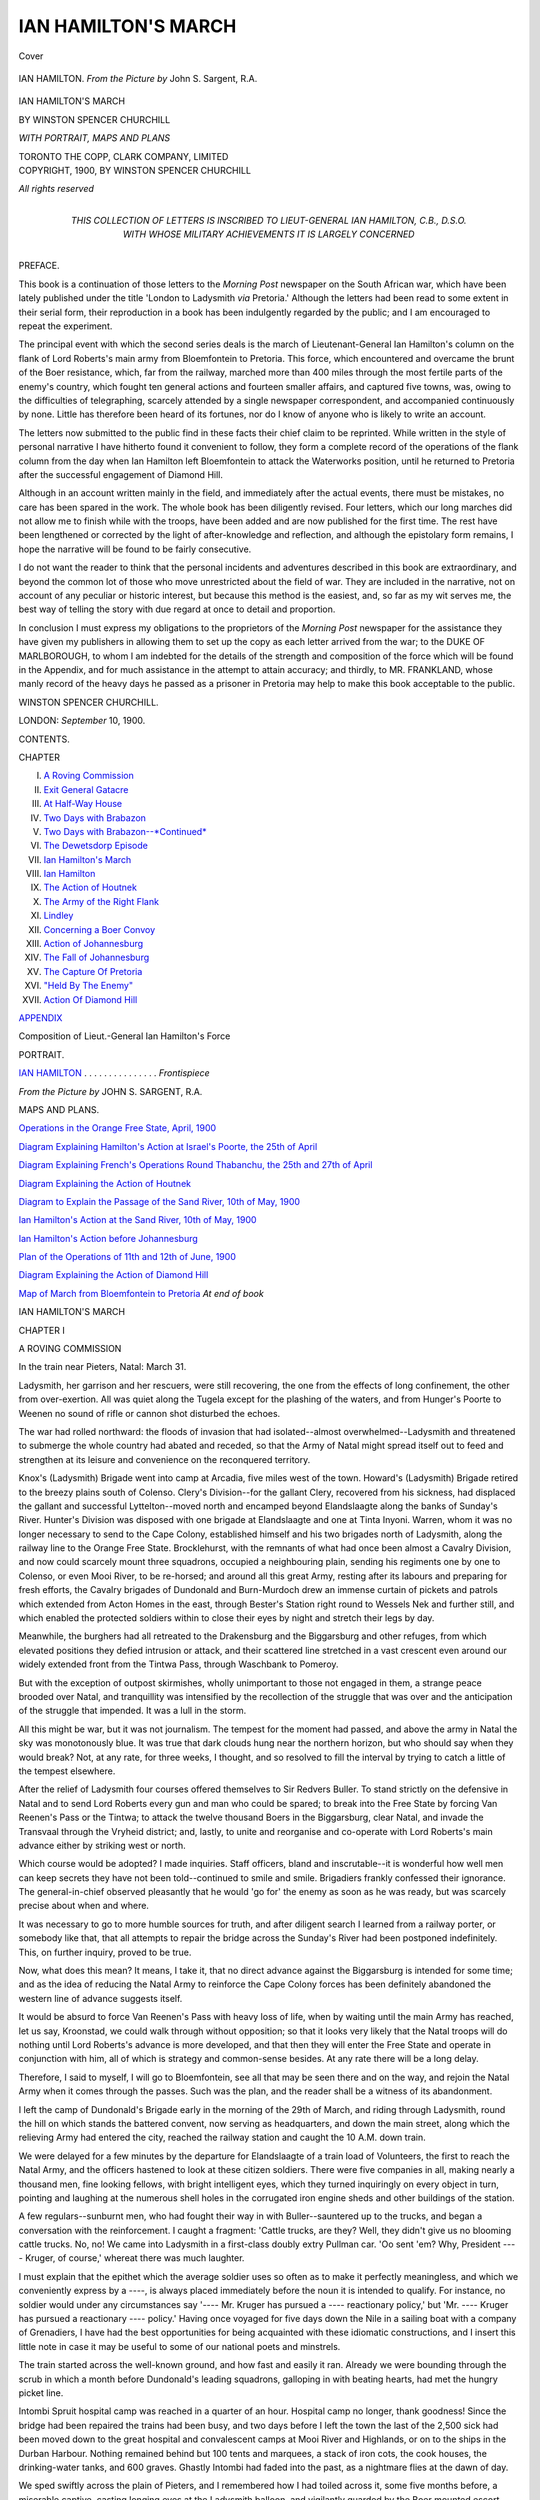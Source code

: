 .. -*- encoding: utf-8 -*-

.. meta::
   :PG.Id: 41487
   :PG.Title: Ian Hamilton's March
   :PG.Released: 2012-11-17
   :PG.Rights: Public Domain
   :PG.Producer: Al Haines
   :DC.Creator: Winston Spencer Churchill
   :DC.Title: Ian Hamilton's March
   :DC.Language: en
   :DC.Created: 1900
   :coverpage: images/img-cover.jpg

====================
IAN HAMILTON'S MARCH
====================

.. clearpage::

.. pgheader::

.. container:: coverpage

   .. vspace:: 3

   .. _`Cover`:

   .. figure:: images/img-cover.jpg
      :align: center
      :alt: Cover

      Cover

   .. vspace:: 4

.. container:: frontispiece

   .. _`IAN HAMILTON. *From the Picture by* John \S. Sargent, \R.\A.`:

   .. figure:: images/img-front.jpg
      :align: center
      :alt: IAN HAMILTON. *From the Picture by* John \S. Sargent, \R.\A.

      IAN HAMILTON. *From the Picture by* John \S. Sargent, \R.\A.

   .. vspace:: 4

.. container:: titlepage center white-space-pre-line

   .. class:: x-large

      IAN HAMILTON'S MARCH

   .. vspace:: 2

   .. class:: medium

      BY
      WINSTON SPENCER CHURCHILL

   .. vspace:: 2

   .. class: smaller

      AUTHOR OF "LONDON TO LADYSMITH VIA PRETORIA,"
      "THE RIVER WAR," ETC.

   .. vspace:: 2

   .. class: smaller

      TOGETHER WITH EXTRACTS FROM
      THE DIARY OF LIEUTENANT \H. FRANKLAND
      A PRISONER OF WAR AT PRETORIA

   .. vspace:: 3

   .. class:: medium
   
      *WITH PORTRAIT, MAPS AND PLANS*

   .. vspace:: 4

   .. class:: center medium

      TORONTO
      THE COPP, CLARK COMPANY, LIMITED

   .. vspace:: 4

.. container:: verso center white-space-pre-line

   .. class:: center small

      COPYRIGHT, 1900, BY
      WINSTON SPENCER CHURCHILL

   .. vspace:: 1

   .. class:: center small

      *All rights reserved*

   .. vspace:: 4

.. container:: dedication center white-space-pre-line

   .. class:: medium

      THIS COLLECTION OF LETTERS
      IS INSCRIBED TO
      LIEUT-GENERAL IAN HAMILTON, \C.\B., \D.\S.\O.
      WITH WHOSE MILITARY ACHIEVEMENTS
      IT IS LARGELY CONCERNED

   .. vspace:: 4

.. class:: center large

   PREFACE.

.. vspace:: 2

This book is a continuation of those
letters to the *Morning Post* newspaper on the
South African war, which have been lately
published under the title 'London to
Ladysmith *via* Pretoria.'  Although the letters
had been read to some extent in their serial
form, their reproduction in a book has been
indulgently regarded by the public; and I
am encouraged to repeat the experiment.

The principal event with which the
second series deals is the march of
Lieutenant-General Ian Hamilton's column on
the flank of Lord Roberts's main army
from Bloemfontein to Pretoria.  This force,
which encountered and overcame the brunt
of the Boer resistance, which, far from the
railway, marched more than 400 miles
through the most fertile parts of the
enemy's country, which fought ten general
actions and fourteen smaller affairs, and
captured five towns, was, owing to the
difficulties of telegraphing, scarcely attended
by a single newspaper correspondent, and
accompanied continuously by none.  Little
has therefore been heard of its fortunes, nor
do I know of anyone who is likely to write
an account.

The letters now submitted to the public
find in these facts their chief claim to be
reprinted.  While written in the style of
personal narrative I have hitherto found
it convenient to follow, they form a
complete record of the operations of the flank
column from the day when Ian Hamilton
left Bloemfontein to attack the Waterworks
position, until he returned to Pretoria after
the successful engagement of Diamond Hill.

Although in an account written mainly
in the field, and immediately after the actual
events, there must be mistakes, no care has
been spared in the work.  The whole book
has been diligently revised.  Four letters,
which our long marches did not allow me to
finish while with the troops, have been added
and are now published for the first time.
The rest have been lengthened or corrected
by the light of after-knowledge and
reflection, and although the epistolary form
remains, I hope the narrative will be found
to be fairly consecutive.

I do not want the reader to think that
the personal incidents and adventures
described in this book are extraordinary, and
beyond the common lot of those who move
unrestricted about the field of war.  They
are included in the narrative, not on account
of any peculiar or historic interest, but
because this method is the easiest, and, so far
as my wit serves me, the best way of telling
the story with due regard at once to detail
and proportion.

In conclusion I must express my
obligations to the proprietors of the *Morning Post*
newspaper for the assistance they have given
my publishers in allowing them to set up
the copy as each letter arrived from the war;
to the DUKE OF MARLBOROUGH, to whom I
am indebted for the details of the strength
and composition of the force which will be
found in the Appendix, and for much
assistance in the attempt to attain accuracy;
and thirdly, to MR. FRANKLAND, whose
manly record of the heavy days he passed as
a prisoner in Pretoria may help to make this
book acceptable to the public.

.. class:: left medium

WINSTON SPENCER CHURCHILL.

.. class:: left smaller white-space-pre-line

   LONDON:
   *September* 10, 1900.

.. vspace:: 4

.. class:: center large

   CONTENTS.

.. vspace:: 2

.. class:: left smaller

   CHAPTER

.. class:: left medium

   I.  `A Roving Commission`_
   II.  `Exit General Gatacre`_
   III.  `At Half-Way House`_
   IV.  `Two Days with Brabazon`_
   V.  `Two Days with Brabazon--*Continued*`_
   VI.  `The Dewetsdorp Episode`_
   VII.  `Ian Hamilton's March`_
   VIII.  `Ian Hamilton`_
   IX.  `The Action of Houtnek`_
   X.  `The Army of the Right Flank`_
   XI.  `Lindley`_
   XII.  `Concerning a Boer Convoy`_
   XIII.  `Action of Johannesburg`_
   XIV.  `The Fall of Johannesburg`_
   XV.  `The Capture Of Pretoria`_
   XVI.  `"Held By The Enemy"`_
   XVII.  `Action Of Diamond Hill`_

.. vspace:: 2

.. class:: center medium

   `APPENDIX`_

.. vspace:: 1

.. class:: left medium

   Composition of Lieut.-General Ian Hamilton's Force

.. vspace:: 4

.. class:: center large

   PORTRAIT.

.. vspace:: 1

.. class:: left medium

   `IAN HAMILTON`_ . . . . . . . . . . . . . . . *Frontispiece*

.. vspace:: 1

.. class:: left small

   *From the Picture by* JOHN \S. SARGENT, \R.\A.

.. vspace:: 3

.. class:: center large

   MAPS AND PLANS.

.. vspace:: 2

.. class:: left medium

   `Operations in the Orange Free State, April, 1900`_

.. vspace:: 1

.. class:: left medium

   `Diagram Explaining Hamilton's Action at Israel's Poorte, the 25th of April`_

.. vspace:: 1

.. class:: left medium

   `Diagram Explaining French's Operations Round Thabanchu, the 25th and 27th of April`_

.. vspace:: 1

.. class:: left medium

   `Diagram Explaining the Action of Houtnek`_

.. vspace:: 1

.. class:: left medium

   `Diagram to Explain the Passage of the Sand River, 10th of May, 1900`_

.. vspace:: 1

.. class:: left medium

   `Ian Hamilton's Action at the Sand River, 10th of May, 1900`_

.. vspace:: 1

.. class:: left medium

   `Ian Hamilton's Action before Johannesburg`_

.. vspace:: 1

.. class:: left medium

   `Plan of the Operations of 11th and 12th of June, 1900`_

.. vspace:: 1

.. class:: left medium

   `Diagram Explaining the Action of Diamond Hill`_

.. vspace:: 1

.. class:: left medium

   `Map of March from Bloemfontein to Pretoria`_    *At end of book*

.. vspace:: 4

.. _`A ROVING COMMISSION`:

.. class:: center X-large

   IAN HAMILTON'S MARCH

.. vspace:: 3

.. class:: center large

   CHAPTER I

.. class:: center medium

   A ROVING COMMISSION

.. vspace:: 2

.. class:: center small

   In the train near Pieters, Natal: March 31.

.. vspace:: 2

Ladysmith, her garrison and her rescuers,
were still recovering, the one from the effects
of long confinement, the other from
over-exertion.  All was quiet along the Tugela
except for the plashing of the waters, and
from Hunger's Poorte to Weenen no sound
of rifle or cannon shot disturbed the echoes.

The war had rolled northward: the floods
of invasion that had isolated--almost
overwhelmed--Ladysmith and threatened to
submerge the whole country had abated and
receded, so that the Army of Natal might
spread itself out to feed and strengthen at its
leisure and convenience on the reconquered
territory.

Knox's (Ladysmith) Brigade went into
camp at Arcadia, five miles west of the town.
Howard's (Ladysmith) Brigade retired to
the breezy plains south of Colenso.  Clery's
Division--for the gallant Clery, recovered
from his sickness, had displaced the gallant
and successful Lyttelton--moved north and
encamped beyond Elandslaagte along the
banks of Sunday's River.  Hunter's Division
was disposed with one brigade at
Elandslaagte and one at Tinta Inyoni.  Warren,
whom it was no longer necessary to send to
the Cape Colony, established himself and
his two brigades north of Ladysmith, along
the railway line to the Orange Free State.
Brocklehurst, with the remnants of what had
once been almost a Cavalry Division, and
now could scarcely mount three squadrons,
occupied a neighbouring plain, sending his
regiments one by one to Colenso, or even
Mooi River, to be re-horsed; and around all
this great Army, resting after its labours and
preparing for fresh efforts, the Cavalry
brigades of Dundonald and Burn-Murdoch
drew an immense curtain of pickets and
patrols which extended from Acton Homes
in the east, through Bester's Station right
round to Wessels Nek and further still, and
which enabled the protected soldiers within
to close their eyes by night and stretch their
legs by day.

Meanwhile, the burghers had all retreated
to the Drakensburg and the Biggarsburg
and other refuges, from which elevated
positions they defied intrusion or attack, and
their scattered line stretched in a vast
crescent even around our widely extended front
from the Tintwa Pass, through Waschbank
to Pomeroy.

But with the exception of outpost
skirmishes, wholly unimportant to those not
engaged in them, a strange peace brooded over
Natal, and tranquillity was intensified by the
recollection of the struggle that was over
and the anticipation of the struggle that
impended.  It was a lull in the storm.

All this might be war, but it was not
journalism.  The tempest for the moment had
passed, and above the army in Natal the sky
was monotonously blue.  It was true that
dark clouds hung near the northern horizon,
but who should say when they would break?
Not, at any rate, for three weeks, I thought,
and so resolved to fill the interval by
trying to catch a little of the tempest elsewhere.

After the relief of Ladysmith four courses
offered themselves to Sir Redvers Buller.
To stand strictly on the defensive in Natal
and to send Lord Roberts every gun and man
who could be spared; to break into the Free
State by forcing Van Reenen's Pass or the
Tintwa; to attack the twelve thousand Boers
in the Biggarsburg, clear Natal, and invade
the Transvaal through the Vryheid district;
and, lastly, to unite and reorganise and
co-operate with Lord Roberts's main advance
either by striking west or north.

Which course would be adopted?  I made
inquiries.  Staff officers, bland and
inscrutable--it is wonderful how well men can keep
secrets they have not been told--continued
to smile and smile.  Brigadiers frankly
confessed their ignorance.  The general-in-chief
observed pleasantly that he would 'go for'
the enemy as soon as he was ready, but was
scarcely precise about when and where.

It was necessary to go to more humble
sources for truth, and after diligent search I
learned from a railway porter, or somebody
like that, that all attempts to repair the
bridge across the Sunday's River had been
postponed indefinitely.  This, on further
inquiry, proved to be true.

Now, what does this mean?  It means,
I take it, that no direct advance against the
Biggarsburg is intended for some time; and
as the idea of reducing the Natal Army to
reinforce the Cape Colony forces has been
definitely abandoned the western line of
advance suggests itself.

It would be absurd to force Van Reenen's
Pass with heavy loss of life, when by waiting
until the main Army has reached, let us say,
Kroonstad, we could walk through without
opposition; so that it looks very likely that
the Natal troops will do nothing until Lord
Roberts's advance is more developed, and
that then they will enter the Free State
and operate in conjunction with him, all
of which is strategy and common-sense
besides.  At any rate there will be a long
delay.

Therefore, I said to myself, I will go to
Bloemfontein, see all that may be seen there
and on the way, and rejoin the Natal Army
when it comes through the passes.  Such
was the plan, and the reader shall be a
witness of its abandonment.

I left the camp of Dundonald's Brigade
early in the morning of the 29th of March,
and riding through Ladysmith, round the
hill on which stands the battered convent,
now serving as headquarters, and down
the main street, along which the relieving
Army had entered the city, reached the
railway station and caught the 10 A.M. down
train.

We were delayed for a few minutes by the
departure for Elandslaagte of a train load of
Volunteers, the first to reach the Natal Army,
and the officers hastened to look at these
citizen soldiers.  There were five companies
in all, making nearly a thousand men, fine
looking fellows, with bright intelligent eyes,
which they turned inquiringly on every
object in turn, pointing and laughing at the
numerous shell holes in the corrugated iron
engine sheds and other buildings of the station.

A few regulars--sunburnt men, who had
fought their way in with Buller--sauntered
up to the trucks, and began a conversation
with the reinforcement.  I caught a
fragment: 'Cattle trucks, are they?  Well,
they didn't give us no blooming cattle
trucks.  No, no!  We came into Ladysmith
in a first-class doubly extry Pullman
car.  'Oo sent 'em?  Why, President ----
Kruger, of course,' whereat there was much
laughter.

I must explain that the epithet which the
average soldier uses so often as to make it
perfectly meaningless, and which we
conveniently express by a ----, is always placed
immediately before the noun it is intended to
qualify.  For instance, no soldier would under
any circumstances say '---- Mr. Kruger has
pursued a ---- reactionary policy,' but
'Mr. ---- Kruger has pursued a reactionary ----
policy.'  Having once voyaged for five days
down the Nile in a sailing boat with a
company of Grenadiers, I have had the best
opportunities for being acquainted with these
idiomatic constructions, and I insert this
little note in case it may be useful to some of
our national poets and minstrels.

The train started across the well-known
ground, and how fast and easily it ran.
Already we were bounding through the scrub
in which a month before Dundonald's leading
squadrons, galloping in with beating hearts,
had met the hungry picket line.

Intombi Spruit hospital camp was reached
in a quarter of an hour.  Hospital camp no
longer, thank goodness!  Since the bridge
had been repaired the trains had been busy,
and two days before I left the town the last
of the 2,500 sick had been moved down
to the great hospital and convalescent camps
at Mooi River and Highlands, or on to the
ships in the Durban Harbour.  Nothing
remained behind but 100 tents and
marquees, a stack of iron cots, the cook
houses, the drinking-water tanks, and 600
graves.  Ghastly Intombi had faded into
the past, as a nightmare flies at the dawn of day.

We sped swiftly across the plain of
Pieters, and I remembered how I had toiled
across it, some five months before, a
miserable captive, casting longing eyes at the
Ladysmith balloon, and vigilantly guarded
by the Boer mounted escort.  Then the
train ran into the deep ravine between
Barton's Hill and Railway Hill, the ravine the
Cavalry had 'fanned' on the day of the
battle, and, increasing its pace as we
descended towards the Tugela, carried us
along the whole front of the Boer position.
Signs of the fighting appeared on every
side.  Biscuit tins flashed brightly on the
hill-side like heliographs.  In places the
slopes were honey-combed with little stone
walls and traverses, masking the sheltering
refuges of the Infantry battalions during
the week they had lain in the sun-blaze
exposed to the cross-fire of gun and rifle.
White wooden crosses gleamed here and
there among the thorn bushes.  The dark
lines of the Boer trenches crowned the hills.
The train swept by--and that was all.

I knew every slope, every hillock and
accident of ground, as one knows men and
women in the world.  Here was good cover.
There was a dangerous space.  Here it was
wise to stoop, and there to run.  Behind
that steep kopje a man might scorn the
shrapnel.  Those rocks gave sure protection
from the flanking rifle fire.  Only a month
ago how much these things had meant.  If
we could carry that ridge it would command
those trenches, and that might mean the hill
itself, and perhaps the hill would lead to
Ladysmith.  Only a month ago these things
meant honour or shame, victory or defeat, life
or death.  An anxious Empire and a waiting
world wanted to know about every one of
them--and now they were precisely what I
have said, dark jumbled mounds of stone and
scrub, with a few holes and crevices scratched
in them, and a litter of tin-pots, paper, and
cartridge cases strewn about.

The train steamed cautiously over the
temporary wooden bridge at Colenso and
ran into the open country beyond.  On we
hurried past the green slope where poor
Long's artillery had been shot to bits, past
Gun Hill, whence the great naval guns had
fired so often, through Chieveley Camp, or
rather through the site of Chieveley Camp,
past the wreck of the armoured train--still
lying where we had dragged it with such
labour and peril, just clear of the
line--through Frere and Estcourt, and so, after
seven hours' journey, we came to Pietermaritzburg.

An officer who was travelling down with
me pointed out the trenches on the signal
hill above the town.

'Seems queer,' he said, 'to think that the
Boers might so easily have taken this town.
When we dug those trenches they were
expected every day, and the Governor, who
refused to leave the capital and was going to
stick it out with us, had his kit packed ready
to come up into the entrenchments at an
hour's notice.'

It was very pleasant to know that those
dark and critical days were gone, and that
the armies in the field were strong enough to
maintain the Queen's dominions against any
further invasion; yet one could not but
recall with annoyance that the northern part
of Natal was still in the hands of the
enemy.  Not for long, however, shall this endure.

After waiting in Pietermaritzburg long
enough only to dine, I proceeded by the
night train to Durban, and was here so
fortunate as to find a Union boat, the *Guelph*,
leaving almost immediately for East London.
The weather was fine, the sea comparatively
smooth, and the passengers few and
unobtrusive, so that the voyage, being short,
might almost be considered pleasant.

The captain took the greatest interest in
the war, which he had followed with
attention, and with the details and incidents of
which he was extraordinarily familiar.  He
had brought out a ship full of Volunteers,
new drafts, and had much to say concerning
the British soldier and his comrades in arms.

The good news which had delighted and
relieved everyone had reached him in the
most dramatic and striking manner.  When
they left England Roberts had just begun
his welcome advance, and the public anxiety
was at its height.  At Madeira there was an
English cable to say that he was engaging
Cronje, and that no news had arrived for
three days.  This was supplied, however, by
the Spanish wire, which asserted with
circumstantial details that the British had been
heavily defeated and had fled south beyond
the Orange River.  With this to reflect on
they had to sail.  Imagine the doubts and
fears that flourished in ten days of
ignorance, idleness, and speculation.  Imagine
with what feelings they approached
St. Helena.  He told me that when the
tug-boat came off no man dared hail them for
news.  Nor was it until the launch was
alongside that a soldier cried out nervously,
'The war, the war: what's happened there!'
and when they heard the answer, 'Cronje
surrendered; Ladysmith relieved,' he said
that such a shout went up as he had never
heard before, and I believed him.

After twenty-four hours of breeze and
tossing the good ship found herself in the
roads at East London, and having by this
time had quite enough of the sea I resolved
to disembark forthwith.





.. vspace:: 4

.. _`EXIT GENERAL GATACRE`:

.. class:: center large

   CHAPTER II

.. class:: center medium

   EXIT GENERAL GATACRE

.. vspace:: 2

.. class:: center small

   Bethany: April 13.

.. vspace:: 2

If you go to sleep when the train leaves
East London, you should wake, all being
well, to find yourself at Queenstown.

Queenstown lies just beyond the high
water-mark of war.  The tide had flowed
strong after Stormburg, and it looked as if
Queenstown would be engulfed, at any rate
for a time.  But Fortune and General
Gatacre protected it.  Sterkstroom entrenched
itself, and prepared for daily attacks.
Molteno was actually shelled.  Queenstown
suffered none of the horrors of war except
martial law, which it bore patiently rather
than cheerfully.

Nothing in the town impresses the
traveller, but at the dining-room of the railway
station there is a very little boy, about twelve
years old, who, unaided, manages to serve,
with extraordinary dispatch and a grand air,
a whole score of passengers during the brief
interval allowed for refreshments.

Five months earlier I had passed along
this line, hoping to get into Ladysmith
before the door was shut, and had been struck
by this busy child, who seemed a product of
America rather than of Africa.  Much had
happened in the meantime, not so far from
where he lived.  But here he was still--the
war had not interfered with him,
Queenstown was beyond the limit.

At Sterkstroom a line of empty trenches,
the Red Cross flag over a hospital, and an
extension to the cemetery enclosure filled
with brown mounds which the grass had
not yet had time to cover, showed that we
had crossed the line between peace and war.
Passing through Molteno, the last
resting-place of the heroic de Montmorency, the
train reached Stormburg.  Scarcely any
traces of the Boer occupation were to be
seen; the marks of their encampments
behind the ridge where they had laagered--a
litter of meat tins, straw, paper, and the like,
the grave of Commandant Swanepoole and
several nameless heaps, a large stone (in the
station-master's possession) with the words
engraved on it: 'In memory of the
Transvaal commando, Stormburg, December
1899,' and that was all.  The floods had
abated and receded.  This was the only
jetsam that remained.

At Stormburg I changed my mind, or,
rather--for it comes to the same thing and
sounds better--I made it up.

I heard that no immediate advance from
Bloemfontein was likely or even possible for
a fortnight.  Therefore, I said, I will go to
Capetown, and shelter for a week at 'The
Helot's Rest.'  After all, what is the use of
a roving commission if one cannot rove at
random or caprice?

So to Capetown I went accordingly--seven
hundred miles in forty-eight hours of
bad trains over sections of the line only
newly reopened.  But to Capetown I will
not take the reader.  Indeed, I strongly
recommend him to stick to the war and keep
his attention at the front, for Capetown at
this present time is not an edifying place.
Yet, since he may be curious to know some
reason for such advice, let me explain.

Capetown, which stands, as some writers
have observed, beneath the shadow of Table
Mountain, has been--and may be again in
times of peace--a pleasant place in which
to pursue business or health; but now it is
simply a centre of intrigue, scandal,
falsehood, and rumour.

The visitor stays at the Mount Nelson
Hotel, if he can be so fortunate as to secure
a room.  At this establishment he finds all
the luxuries of a first-class European hotel
without the resulting comfort.  There is a
good dinner, but it is cold before it reaches
him; there is a spacious dining-room, but it
is overcrowded; there are clean European
waiters, but they are few and far between.

At the hotel, in its garden, or elsewhere
in the town, all the world and his wife are
residing--particularly the wife.

We used to think, in the Army of Natal,
that Lord Roberts's operations in the Free
State had been a model of military skill
and knowledge, and, in a simple way, we
regarded French as one of the first cavalry
soldiers of the age.

All this was corrected at Capetown, and
I learned with painful disenchantment that
'it' (the said operations) had all been a
shameful muddle from beginning to end;
that the field-marshal had done this and that
and the other 'which no man in his senses,'
&c., that French was utterly ... and as
for Lord Kitchener, Capetown--let us be
just, imported social Capetown--was
particularly severe on Lord Kitchener.

It was very perplexing; and besides it
seemed that these people ought to know, for
they succeeded in making more news in the
twenty-four hours than all the correspondents
at the front put together.  The whole
town was overrun with amateur strategists
and gossiping women.  There were more
colonels to the acre than in any place
outside the United States, and if the social
aspect was unattractive, the political was
scarcely more pleasing.

Party feeling ran high.  Some of the
British section, those tremendous patriots who
demonstrate but do not fight--not to be on
any account compared with the noble
fellows who fill the Volunteer corps--pot-house
heroes, and others of that kidney, had just
distinguished themselves by mobbing
Mr. Schreiner in the streets.

The Dutch section, some of them the
men who, risking nothing themselves, had
urged the Republics to their ruin, all of whom
had smiled and rubbed their hands at the
British reverses, sat silent in public, but kept
a strict watch on incoming steamers for
members of Parliament and others of more
influence and guile, and whispered honeyed
assurances of their devotion to the Empire,
coupled with all sorts of suggestions about
the settlement--on the broad general
principle of 'Heads I win, tails you lose.'

British newspapers advocated short shrift
to rebels--'Hit 'em hard now they're down';
'Give them a lesson this time, the dirty
Dutchmen!'  Dutch papers recorded the
events of the war in the tone, 'At the end
of the battle the British, as usual, fled
precipitately, leaving 2,000 killed, *our*
loss'--no, not quite that, but very nearly;
everything, in fact, but the word 'our'--'one
killed, two slightly wounded.'

Let no one stay long in Capetown now
who would carry away a true impression of
the South Africans.  There is too much
shoddy worn there at present.

Only at Government House did I find
the Man of No Illusions, the anxious but
unwearied Proconsul, understanding the
faults and the virtues of both sides,
measuring the balance of rights and wrongs, and
determined--more determined than ever;
for is it not the only hope for the future
of South Africa?--to use his knowledge
and his power to strengthen the Imperial ties.

All this time the reader has been left on
a siding at Naauwpoort; but does he
complain of not being taken to Capetown?  We
will hasten back together to the healthier
atmosphere of war.

Indeed, the spell of the great movements
impending in the Free State began to catch
hold of me before I had travelled far on the
line towards Bloemfontein.  Train loads of
troops filled every station or siding.  A
ceaseless stream of men, horses, and guns
had been passing northwards for a fortnight,
and on the very day that I made the journey
Lord Kitchener had ordered that in future
all troops must march beyond Springfontein,
because the line must be cleared for the
passage of supplies, so that, besides the trains
in the sidings, there were columns by the
side of the railway steadily making their
way to the front.

The one passenger train in the day
stopped at Bethany.  I got out.  To go on
was to reach Bloemfontein at midnight.
Better, then, to sleep here and proceed at
dawn.

'Are there many troops here?' I asked.
They replied 'The whole of the Third
Division.'  'Who commands?'  'Gatacre.'  That
decided me.

I knew the general slightly, having made
his acquaintance up the Nile in pleasant
circumstances, for no one was allowed to
pass his mess hungry or thirsty.  I was
very anxious to see him and hear all about
Stormberg and the rest of the heavy
struggle along the eastern line of rail.  I found
him in a tin house close to the station.
He received me kindly, and we had a long
talk.  The General explained to me many
things which I had not understood before,
and after we had done with past events he
turned with a hopeful eye to the future.  At
last, and for the first time, he was going to
have the division of which he had originally
been given the command.

'You know I only had two and a half
battalions at Sterkstroom and a few colonial
horse; but now I have got both my brigades
complete.'

I thought him greatly altered from the
dashing, energetic man I had known up the
river, or had heard about on the frontier or
in plague-stricken Bombay.  Four months
of anxiety and abuse had left their mark on
him.  The weary task of keeping things
going with utterly insufficient resources, and
in the face of an adroit and powerful
enemy in a country of innumerable kopjes,
where every advantage lay with the Boer,
had bowed that iron frame and tired the
strange energy which had made him so
remarkable among soldiers.  But when he
thought of the future his face brightened.
The dark days were over.  The broken
rocky wilderness lay behind, and around
rolled the grassy plains of the Free State.
He had his whole division at last.
Moreover, there was prospect of immediate
action.  So I left him, for it was growing
late, and went my way.  Early next
morning he was dismissed from his command
and ordered to England, broken, ruined,
and disgraced.

I will not for one moment dispute the
wisdom or the justice of his removal.  In
stormy weather one must trust to the man
at the helm, and when he is such a man as
Lord Roberts it is not a very hard thing
to do.  But because General Gatacre has
been cruelly persecuted in England by
people quite ignorant of the difficulties of
war or of the conditions under which it is
carried on in this country, it is perhaps not
out of place to write a few words of
different tenor.

Gatacre was a man who made his way
in the army, not through any influence or
favour which he enjoyed, but by sheer hard
work and good service.  Wherever he had
served he had left a high record behind him.
On the Indian frontier he gained the
confidence of so fine a soldier as Sir Bindon
Blood, and it was largely to his reputation
won in the Chitral Expedition that his
subsequent advancement was due.  At Bombay
in 1897 he was entrusted with the duty of
fighting the plague, then first gripping its
deadly fingers into the city.  No one who
is at all acquainted with the course of this
pest will need to be told how excellent was
his work.  After the late Soudan campaign
I travelled from Bombay to Poona with a
Parsee gentleman, a wealthy merchant of the
plague-stricken town, and I well remember
how he dilated on the good which Gatacre
had done.

'He was our only chance,' said the black
man.  'Now he is gone, and the sickness
will stay for ever.'

Gatacre's part in the Soudan campaign
has been described at length elsewhere.  His
courage has never been questioned, because
the savage critics did not wish to damage
their cause by obvious absurdities.  If I were
to discuss his tactics in the Boer war here I
should soon get on to ground which I have
forbidden myself.  It is sufficient to
observe that Gatacre retained the confidence
and affection of his soldiers in the most
adverse circumstances.  When the weary
privates struggled back to camp after the
disastrous day at Stormburg they were quite
clear on one point: 'No one could have
got us out but him.'  Two days before he
was dismissed the Cameron Highlanders
passed through Bethany, and the men
recognised the impetuous leader of the Atbara
charge; and, knowing he had fallen among
evil days, cheered him in the chivalry of the
common man.  The poor general was much
moved at this spontaneous greeting, which
is a very rare occurrence in our phlegmatic,
well-ordered British Army.  Let us hope
the sound will long ring in his ears, and, as
it were, light a bright lamp of memory in
the chill and dreary evening of life.

Exit General Gatacre.  'Now,' as my
Parsee merchant remarked, 'he is gone';
and I suppose there are, here and there,
notes of triumph.  But among them I will
strike a note of warning.  If the War Office
breaks generals not so much for incapacity
as for want of success with any frequency,
it will not find men to fight for it in brigade
and divisional commands.  Every man who
knows the chances of war feels himself
insecure.  The initiative which an unsympathetic
discipline has already killed, or nearly
killed, in younger officers, will wither and die
in their superiors.  You will have generals
as before, but they will not willingly risk the
fruits of long years of service in damnable
countries and of perils of all kinds.  They
will look at the enemy's position.  They will
endeavour to divide responsibility.  They
will ask for orders or instructions.  But they
will not fight--if they can possibly help it,
and then only on the limited liability
principle, which means the shedding of much
blood without any result.  Besides, as an
irreverent subaltern remarked to me: 'If
you begin with Gatacre, where are you
going to end?  What about poor old ----?'

But I dare not pursue the subject further.





.. vspace:: 4

.. _`AT HALF-WAY HOUSE`:

.. class:: center large

   CHAPTER III

.. class:: center medium

   AT HALF-WAY HOUSE

.. vspace:: 2

.. class:: center small

   Bloemfontein: April 16.

.. vspace:: 2

After a decent interval let the curtain
rise on a new act.  The scene and most of
the characters are different, but it is the
same play.  The town--a town of brick and
tin--stands at the apparent edge of a vast
plain of withered grass, from whose
inhospitable aspect it turns and nestles, as if for
protection, round the scrub-covered hills to
northward.  From among the crowd of
one-storied dwelling-houses, more imposing
structures, the seats of Government and commerce,
rise prominently to catch the eye and
impress the mind with the pleasing prospect of
wealthier civilisation.  Here and there are
towers and pinnacles, and, especially
remarkable, a handsome building surrounded in the
classic style by tall white pillars, and,
surmounted by a lofty dome, looks like a
Parliament House, but for the Red Cross
flag which flies from the summit and
proclaims that, whatever may have been its
former purposes, the spacious hall within is
at last devoted to the benefit of mankind.
The dark hills--their uncertain outline
marked at one point by the symmetrical
silhouette of a fort--form the background
of the picture: Bloemfontein, April, 1900.

It is five o'clock in the afternoon.  The
Market-square is crowded with officers and
soldiers listening to the band of the Buffs.
Every regiment in the service, every Colony
in the Empire is represented; all clad in
uniform khaki, but distinguished by an
extraordinary variety of badges.

Each group is a miniature system of
Imperial Federation.  The City Volunteer talks
to a Queensland Mounted Infantryman, who
hands his matchbox to a private of the Line.
A Bushman from New Zealand, a Cambridge
undergraduate, and a tea-planter from
Ceylon stroll up and make the conversation
general.  On every side all kinds of men
are intermingled, united by the sympathy of
a common purpose and soldered together in
the fire of war.  And this will be of great
consequence later on.

The inhabitants--bearded Burghers who
have made their peace, townsfolk who never
desired to make a quarrel--stand round and
watch complacently.  After all, there are
worse things than to be defeated.  Demand
is keen, the army is wealthy, and prices
are high.  Trade has followed hard on the
flag which waves from every building; and,
whether it be for merchandise or farm
produce, the market is buoyant.

The officers congregate about the pretentious
building of the club, and here I find
acquaintances gathered together from all the
sentry beats of the Empire, for the regular
army usually works like a kaleidoscope, and,
new combinations continually forming, scatter
old friends in every direction.  But here
all are collected once more, and the man we
met on the frontier, the man we met 'up
the river,' the man we met at manoeuvres
with the comrade of Sandhurst, the friend
or enemy of Harrow days, and the rival of
a Meerut tournament, stand in a row
together.  Merry military music, laughing faces,
bright, dainty little caps, a moving throng,
and the consciousness that this means a
victorious British Army in the capital of the
Free State, drive away all shadows from the mind.

One cannot see any gaps in the crowd;
it is so full of animation that the spaces
where Death has put his hand are not to
be seen.  The strong surges of life have
swept across them as a sunny sea closes over
the foundered ship.  Yet they are not quite
forgotten.

'Hullo, my dear old boy, I am glad to see
you.  When did you get up here?  Have
you brought ---- with you?  Oh, I am sorry.
It must have been a fever-stricken hole that
Ladysmith.  Poor chap!  Do you remember
how he .... Charlie has gone home.  He
can never play polo again--expanding bullet
smashed his arm all to bits.  Bad luck, wasn't
it?  Now we've got to find a new back .... and
---- was killed at Paardeberg .... spoiled
the whole team.'  The band struck
into a lively tune.  'How long is it going to
last?'

'With luck it ought to be over by October,
just a year from start to finish.'

'I thought you said something about
Pretoria the third week in March.'

'Ah, I must have meant May, or, perhaps, June.'

'Or August.'

'Who can tell?  But I think this is the
half-way house.'

The conversation stops abruptly.  Everyone
looks round.  Strolling across the middle
of the square, quite alone, was a very small
grey-haired gentleman, with extremely broad
shoulders and a most unbending back.  He
wore a staff cap with a broad red band and
a heavy gold-laced peak, brown riding boots,
a tightly-fastened belt, and no medals, orders,
or insignia of any kind.  But no one doubted
his identity for an instant, and I knew that I
was looking at the Queen's greatest subject,
the commander who had in the brief space of
a month revolutionised the fortunes of the
war, had turned disaster into victory, and
something like despair into almost inordinate
triumph.

Other soldiers of career and quality mingle
with the diversified throng.  Macdonald sits
on a bay pony near the club verandah talking
to Martyr of the Mounted Infantry and of
Central African repute.  Pole-Carew, who
came to the Cape as Sir Redvers Buller's
camp commandant, and passed at a bound to
brigadier-general, and by another still greater
leap to the command of the Eleventh
Division, canters across the square.  General
French and his staff have just ridden up.
But the central figure holds all eyes, and
everyone knows that it is on him, and him
alone, that the public fortunes depend.

Such was the scene on the afternoon of
my arrival in Bloemfontein.  What of the
situation?  The first thing to be done after
the occupation of the town was to re-open
the railway.  The presence of a large army
in their rear and the swift advance of Gatacre
and Clements compelled the invaders to
withdraw from Cape Colony, so that Norval's
Pont and Bethulie bridges were once more
in British hands.  Both were, however,
destroyed or partially destroyed.  Besides these,
various other smaller bridges and culverts
had been blown up.  All these were forthwith
repaired by the engineers, and through
communication by rail was established
between the advanced Field Army in the Free
State and the sea bases at East London,
Port Elizabeth, and Capetown.

In the meantime the Army at Bloemfontein
lived on the reserve of rations it had
carried from Modder River.  When the railway
was opened the line from Modder River was
dropped.  A broad-gauge railway, even
though it be only a single line, is usually
capable of supplying an army of at least
50,000 men with considerable ease, and the
reader may remember how the Natal
Government Railway was able to support 30,000
men through January and February, to
transport reinforcements and sick, and to run all
its ordinary traffic in addition.  But the
repaired or provisional bridges on the
Bloemfontein line caused so much delay that the
carrying power of the railway was seriously
diminished.  When a permanent bridge has
been blown up two alternatives present
themselves to the engineers: a high level
or a low level substitute.  The high level
bridge, such as was thrown across the Tugela
after the relief of Ladysmith, takes much
longer to build, but, when built, trains are
run straight over it with very little
diminution of speed.  It is, moreover, secure
against floods.

The low level bridge must be approached
by zigzag ramps, which impose frequent
shuntings, and cause great delay; and it is,
of course, only to be trusted when there are
no floods.  But it has this inestimable
advantage in military operations: speed in
construction.  The Army must be fed
immediately.  So the low level bridges were chosen;
hence an early but reduced supply.  When
this was further minimised by the passage of
reinforcements the commissariat depôts could
scarcely make headway, but must be content
to feed the Army from day to day and
accumulate at the rate, perhaps, of only one day
in three, or even one in four.  It was,
therefore, evident that no offensive movement
to the northward could be made for several weeks.

See how the stomach governs the world.
By the rapid invasion of their territories, by
the staggering blows which they had been
dealt at Kimberley, Paardeburg, Poplar
Grove, and Dreifontein, and by the bad
news from Natal, the Boers in the Free
State were demoralised.  If we could have
pressed them unceasingly the whole
country would have been conquered to the
Vaal River.  Encouraged by Lord
Roberts's Proclamation, and believing that all
resistance in the Southern Republic was
at an end, great numbers of Free Staters
returned to their homes, took the oath of
neutrality, and prepared to accept the inevitable.

But while the Army waited, as it was
absolutely forced to wait, to get supplies, to
get horses--to get thousands of horses--to
give the Infantry new boots, and all arms a
little breathing space, the Boers recovered
from their panic, pulled themselves together,
and, for the moment, boldly seized the offensive.

Great, though perhaps temporary, were
the advantages which they gained.  The
belief that the war in the Free State was at an
end, which had led so many of the Burghers
to return to their farms, was shared to some
extent by the British commander, and loudly
proclaimed by his colonial advisers.  To
protect the farmers who had made their
peace the Imperial forces were widely
extended.  A line was drawn across the Free
State from Fourteen Streams, through
Boshof, Bloemfontein, and Thabanchu, south of
which it was assumed that the country was
pacified and conquered.

Meanwhile Olivier and the southern
commando, recalled from their operations in the
Cape Colony, were making a hurried, and,
as it seemed, a desperate march to rejoin the
main Boer forces.  They expected the attack
of the same terrible Army which had already
devoured Cronje; nor was it until they reached
Ladybrand and found only Pilcher with a
few hundred men snapping at their heels
that they realised that the bulk of the
British troops were for the moment practically
immobile at Bloemfontein.  Then they turned.

Pilcher fled warily before them, and fell
back on Broadwood's Brigade, near
Thabanchu.  With renewed courage and strong
reinforcements from their friends north of
the line of occupation they pressed on.
Broadwood was compelled to fall back on
the Ninth Division, which was camped west
of the waterworks.  He made a twenty-mile
march at night and laagered in the
small hours of the morning, thinking, as
most people would think, that pursuit was
for the time being shaken off.  Morning
broke, and with it a Boer cannonade.

I do not intend to be drawn into a
detailed description of the action that followed.
For many reasons it deserves separate and
detailed consideration, chiefly because it
shows the Boer at his very best: crafty in
war and, above all things, deadly cool.  In
a word, what happened was this: The shells
crashed into the laager.  Everyone said,
'Take the blasted waggons out of the shell
fire.  We will cover their retreat'; which
they did most beautifully: Broadwood
displaying all the skill which had enabled him
to disentangle the reconnaissance of the 5th
of April near the Atbara from the clutches
of the Dervishes.  The said waggons
hurried out of the shell fire only to fall into the
frying-pan of an ambuscade.  Guns, prisoners,
and much material fell into the hands of the
Boers.  The Ninth Division retreated
suddenly--too suddenly, say the Army, with
other remarks which it is not my business to
transcribe--on Bloemfontein, and the force
of the storm fell on Gatacre.

Gatacre had a post at Dewetsdorp: three
companies of the Royal Irish Rifles, two of
Mounted Infantry.  So soon as he heard of
the retirement of the Ninth Division he sent
orders by many routes for his post to fall
back too.  They fell back accordingly; but at
Reddersburg the net closed round them.
Let us judge no man harshly or in ignorance.
Fighting followed.  With a loss of eight
killed and thirty-one wounded, the retreating
troops surrendered when relief was scarcely
five miles away.  Everything curled back
on to Bloemfontein and the railway line,
which it was *vital* to hold.  Reinforcements
were thrust to the front to meet the
emergency: Rundle, with the Eighth Division,
was diverted from Kimberley to
Springfontein; Hunter, with the Tenth Division
(our old friends the Irish and Fusilier
Brigades), started from Natal, thus condemning
Buller to the strict defensive, and the Boers
swept southward.

Now, in accordance with the terms of
Lord Roberts's Proclamation, many farmers
of the Free State, fighting men of the Boer
Army--that is to say, who had thought that
all was up: deserters, in other words--had
come into the British posts, made their
submission, taken the oath, and returned to their
farms.  The Boers were very angry with
these people.  What protection could we
give them?  Some, it is said--it may be a
lie--were shot by the enemy.  Most of them,
from fear or inclination, rejoined their commandos.

The whole of the right-hand bottom
corner of the Free State was overrun.
Southward still hastened the Boer forces.
Brabant was the next to feel the tempest.
His garrison in Wepener was assailed,
surrounded, fought well--perhaps is now fighting
desperately.  Other Boers approached the
rebel districts of Cape Colony.  The lately
penitent rebels stirred, are stirring.

Mark, by the way, this sedition is not the
result of misplaced generosity but of military
misfortunes.  No one expects beaten men to
be grateful; but, under certain conditions,
they will be loyal.  An enemy at their
throats is not one of those conditions.
Southward still sweep the commandos
*with empty carts*, for this is the most fertile
of all the Republican territories; and, in the
meanwhile, what are we doing?  Divisions
and brigades are being moved by a strong
yet deliberate hand.  The hope--general
and special idea in one--is to catch these
bold fellows who have thrust their heads
thus far into the lion's mouth and
enjoyed until now such immunity.  Wepeper
making a brave defence; Brabant marching
through Rouxville to bar their advance;
Rundle, Chermside, and Brabazon striking
east from Edenburg to shut the door behind
them with two Infantry divisions, twenty-four
guns, and 2,000 Yeomanry; and, further
north, the great Bloemfontein Army--four
Infantry divisions, Hamilton's 10,000
mounted men, French's four Cavalry
brigades, and many guns--is almost ready to
move.  Assuredly these Boers are in a
dangerous place.  Will they escape?  Will they,
perhaps, carry some part of the intercepting
lines with them as a trophy of victory?
'Qui vivra verra,' and, if these letters
continue, 'who runs may read,' for I purpose to
journey *viâ* Edenburg to Reddersburg
to-morrow, and thence on to the point of
collision, which must mark the climax of this
extremely interesting event henceforward to
be called 'The Operations in the Right-hand
Bottom Corner of the Free State.'





.. vspace:: 4

.. _`TWO DAYS WITH BRABAZON`:

.. class:: center large

   CHAPTER IV

.. class:: center medium

   TWO DAYS WITH BRABAZON

.. vspace:: 2

.. class:: center small

   Before Dewetsdorp: April 21.

.. vspace:: 2

When the incursion of the Boers into the
recently pacified districts became known, the
Eighth Division (Rundle) was diverted from
Kimberley, whither it was proceeding, and
concentrated at Springfontein.  The Third
Division (Chermside, in supersession of
Gatacre) massed at Bethany.  Still more
troops were needed to guard the line and
clear the country.

Sir Redvers Buller was asked whether he
could co-operate by forcing Van Reenen's
Pass and bringing pressure on the enemy's
line of retreat.  His position in the centre
of the triangle of Natal was, however, an
inconvenient one.  The strategic advantages
possessed by the Boers in this scene of the
war have before been noticed.  But it may
be worth while to explain them again.

The enemy possess the superiority of an
enveloping frontier.  If Sir Redvers Buller
moves west through Van Reenen's Pass to
make the diversion required in the Free
State, down will come the Boers from the
Biggarsburg on his communications and into
South Natal.  If he moves north to attack
the Biggarsburg positions in order to clear
Natal he will cut the Boers on his left flank
and line.

According to the best information there
are three thousand Boers on the Drakensburg
Passes, and ten thousand on the Biggarsburg.
Buller, therefore, would have preferred
to mask Van Reenen's with the
Ladysmith Division (Fourth, Lyttelton),
which was getting well and strong again,
and move northwards with the Second,
Fifth, and Tenth Divisions.  He did not
consider until northern Natal should be
cleared that he could safely move westward.
On the other hand, the need in the Free
State was urgent, and it was therefore
arranged that the Tenth Division (Hunter)
should come by sea to East London--one
brigade to replace the division diverted from
Kimberley, one brigade to Bethulie, and that
the rest of the Natal Field Army should
remain strictly on the defensive until the
situation was materially altered.

Practically, therefore, five brigades of
troops were available for the operations in
the right-hand bottom corner: Hart, with a
brigade of Hunter's Division at Bethulie,
the Third and Eighth Divisions under
Chermside and Rundle at Springfontein and
Bethany.  Besides these powerful bodies,
which were quite independent of the
communication troops or the Bloemfontein
Army, there were fourteen hundred
Yeomanry and Mounted Infantry under General
Brabazon, and Brabant's Colonial Brigade,
about two thousand five hundred strong.

It is scarcely necessary to follow all the
movements in exact detail.  Rundle formed
a column at Edenburg, and, marching to
Reddersburg, joined his force to part of
Chermside's Division from Bethany, thus
having under his immediate command eight
battalions, four batteries, and Brabazon's
Mounted Brigade.  Another brigade was
collecting at Edenburg under Campbell.
Hart was moved north-east towards
Rouxville, where was also Brabant with a
thousand horse.  The rest of Brabant's force,
some fifteen hundred strong, were blockaded
in Wepener by the enemy.  Such was the
situation when I left Bloemfontein on the
morning of the 17th.

I travelled prosperously; came by rail to
Edenburg, trekked from there in drenching
rains, most unusual for this time of year,
and greatly increasing the difficulties of
supply; and, resting for the night at
Reddersburg, caught up the marching column in its
camp, about eleven miles from Dewetsdorp,
on the night of the 19th.

The position of the various troops was
then as follows: Rundle, with eight
battalions, four batteries, and fifteen hundred
horse at Oorlogs Poorte, about twelve miles
from Dewetsdorp; Campbell, with two
battalions and a battery near Rosendal,
marching to join him; the Grenadier Guards
double marching through Reddersburg to
catch up the main force; Hart, with four
battalions in Rouxville; Brabant, with one
thousand horsemen eight miles north of
Rouxville; Dalgety, with a garrison of
fifteen hundred men, holding Wepener.

.. _`Operations in the Orange Free State, April, 1900`:

.. figure:: images/img-048.jpg
   :align: center
   :alt: Operations in the \O.\F.\S. April, 1900.

   Operations in the \O.\F.\S. April, 1900.

So far as could be learned the enemy had
about seven thousand men with twelve guns
south of the Bloemfontein-Thabanchu line
under Commandants Olivier and De Wet,
and with this force, which made up in
enterprise and activity what it lacked in numbers
or material, they were attempting to
blockade and attack Wepener, to bar the road of
Rundle's column to Dewetsdorp, and to
check Brabant and Hart at Smithfield.
Besides proposing this ambitious programme,
the Boers sent their patrols riding about the
country commandeering all pacified farmers
under threats of death.

.. vspace:: 2

.. class:: center white-space-pre-line

   \*      \*      \*      \*      \*

.. vspace:: 2

We had a very pleasant ride from
Reddersburg, and it was evening when we
rounded the shoulder of a grassy hill and
saw the camp of the main British column
before us.  It lay about the foot of a
prominent knoll rising from a broad plain, which
was in striking contrast to the mountains of
Natal, and seemed to promise ample
opportunity to the regular soldier.  'Camp' is,
perhaps, an inaccurate description, for there
were scarcely any tents to be seen, and the
rolling ground was littered with swarms of
grazing horses and oxen, and overspread
with an immense canopy of white smoke
from the hundreds of gleaming grass fires
lighted to cook the soldiers' suppers.  I
presented myself to Sir Leslie Rundle, who
received me courteously, and briefly
explained the outlines of the situation.  We
had arrived in the nick of time.  The whole
force would march at dawn.  The scouts
had exchanged shots during the day.  The
Kaffir spies reported that the enemy would
fight on the morrow.  What could be better?
So with much satisfaction we went to bed.

There was a biting chill in the air when
the first light of dawn began to grow in the
sky, nor was I the only one who searched a
modest kit for some of those warm clothes
which our friends at home have thoughtfully
been sending out.  The South African
winter was drawing near.  But the sun soon
rose, and we shivered no longer.  The
Cavalry were early astir.  Indeed their mounted
squadrons in silhouette against the
morning sky was my first waking impression, and
by half-past five all were in motion.  I
started a little later, but it was not long
before I overtook them.  Though the
command was not a large one it presented
several interesting features.

For the first time I saw the Imperial
Yeomanry in the field.  Trotting across the
beautiful green pasture land in a most
extended formation, to which they seemed
readily to adapt themselves, were seven
hundred Yeomen, all good men and true,
who had volunteered to fight because they
understood the main causes of the quarrel,
and from personal conviction earnestly
desired to be of some assistance to the State,
and who were, moreover, excellently
mounted on smart, short-docked cobs, which they
sat and rode like the sportsmen they mostly were.

We were moving along in a wide formation,
which secured us against all possibilities
of surprise, when suddenly I noticed that the
scouts far in front were halted.

'Tit-tat, tit-tat': two shots from a high
plateau to the right.  Shots fired towards
you, I must explain, make a double, and
those fired away from you a single, report.

We had flushed one of the enemy's
outposts.  Riding nearer, I could see their
figures--seven in all--exposed on the
skyline.  This showed they were only an
outpost, and wished to make us believe they
were more.  When the Boer is in force he
is usually invisible.  Still, the position was a
strong one, and it is always a possibility
worth considering with the Boer that he
may foresee your line of thought, and just
go one step further, out of contrariness.
General Brabazon therefore halted his centre
squadrons and detached a turning force of
three companies of Yeomanry to the right.

We waited, watching the scouts exchange
shots with the Boer picket, and watching--for
it was a very pretty sight--the Yeomanry
spread out and gallop away to the flank like
a pack of hounds in full cry, each
independent, yet the whole simultaneous.  In a
quarter of an hour they were scrambling
up the steep sides of the plateau almost
in rear of the obstructive picket, which
hurriedly departed while time remained.  Then
the centre swung forward, and the whole
Cavalry force advanced again, the greater
part of it moving on to the plateau, where a
running fight with the Dutch outposts now
commenced at long range.

Several times we thought that we had
unmasked their main position, and that the
Cavalry work for the day was over; but each
time Brabazon's turning movement on the
right, the execution of which was entrusted
to Colonel Sitwell, a very dashing officer of
Egyptian note, compelled them to fall back.
After an hour of this sort of thing we were
in possession of practically the whole of the
plateau, which turned out to be of large
extent.

Beyond it, commanding it, essential to it,
yet not of it, was a steep rocky kopje.  The
swift advance and the necessity of pressing
the enemy had left the Infantry a long way
behind.  The General felt, however, that this
point must be secured.  McNeill made a
dash for it with the scouts.  The Yeomanry
galloped off to the right again, as if about
to surround it, and the Boers allowed
themselves to be bounced out of this strong and
important position, and scampered away to
a smooth green hill a mile in rear.
Brabazon made haste to occupy the captured
kopje in force, and did so just in time,
for as soon as the turning force--two
companies (I am going to call them squadrons in
future) of yeomanry and a company of
Mounted Infantry--approached the green
hill, the musketry suddenly grew from an
occasional drip into a regular patter, and
there was the loud boom of a field gun.
We had found the main Boer position,
and the Cavalry came to a standstill.  The
enemy now directed a very sharp fire on
the captured kopje, which, it seems, they
originally intended to hold had they not been
hustled out of it as has been described.
They also shelled the Yeomanry--who
were continuing the flank movement--rather
heavily as they retired, inflicting some loss.

We had now to wait for the Infantry, and
they lagged on the road.  The Boer fire
began to take effect.  Several soldiers were
carried wounded off the top of the
hill--one poor fellow shot through both
cheekbones.  Others had to lie where they were
struck because it was not possible to move
them while the fire was so accurate.

On the reverse slope, however, there was
good cover for man and horse.  Some of the
men were engaged for the first time, and
though their behaviour was excellent, the
General thought it necessary to walk along
the firing line and speak a few words here
and there.

The Infantry still lagged on the road, but
at about two o'clock Sir Leslie Rundle
himself arrived.  The firing about the kopje
had been loud, and a rumour--who starts
these tales?--ran back along the marching
columns that the Cavalry were hard pressed,
were running short of ammunition, and that
the Boers were turning both flanks.  At any
rate, I found anxious faces in the divisional
staff.

Rundle considered that the retention of
the kopje was of first importance, and Sir
Herbert Chermside, his second in command,
fully agreed with him.  But the Infantry of
the advanced guard were alone near enough.
It was decided to push them on.  At this
moment a reassuring message arrived from
Brabazon engaging that he could hold his
own, and hoping the Infantry would not be
hurried so as to lose their breath.

Everyone was very cheerful after this,
and when at last the leading battalion--the
Worcester Regiment--marched to the kopje
all were able to admire the fine cool way in
which they crossed the dangerous ground
behind it; and I myself saw three pom-pom
shells strike all around a young officer, who
waved his rifle thereat in high delight, and
shouted out loudly, 'By the left!' an order
the purport of which I am as uncertain as
the reader, but which, doubtless, was
encouraging in spirit.  When the Infantry had
relieved the mounted men the latter
withdrew to safer positions, and as the evening
was drawing on the action came to an end--by
mutual consent and by the effective
intervention of the British Artillery.

The events of the next day, though
according to the scale of the war unimportant,
were nevertheless instructive from the
military point of view, and, so far as they
concerned me, sufficiently exciting to require, if
not to deserve, a letter to themselves.





.. vspace:: 4

.. _`Two Days with Brabazon--*Continued*`:

.. class:: center large

   CHAPTER V

.. class:: center medium

   TWO DAYS WITH BRABAZON (*continued*)

.. vspace:: 2

.. class:: center small

   Camp before Dewetsdorp: April 22.

.. vspace:: 2

Whether I am to see the white cliffs of
Dover again I know not, nor will I attempt
to predict.  But it seems that my fortunes
in this land are to be a succession of
adventures and escapes, any one of which would
suffice for a personal experience of the
campaign.  I acquit myself of all desire to seek
for these.  Indeed, I have zealously tried to
avoid all danger except what must attend a
War Correspondent's precarious existence.
This I recognise as a necessary evil, for the
lot of the writer in the field is a hard and
heavy one.  'All the danger of war and
one-half per cent. the glory': such is our
motto, and that is the reason why we expect
large salaries.  But these hazards swoop on
me out of a cloudless sky, and that I have
hitherto come unscathed through them,
while it fills my heart with thankfulness to
God for His mercies, makes me wonder why
I must be so often thrust to the brink and
then withdrawn.

However, I will tell the tale of the doings
of the Army, and what happened to me
shall fill its proper place, so that the reader
may himself be the judge of the matter.

The night of the 20th passed quietly, but
the Boers were awake with the sunrise and
saluted us with discharges of the 'pom-pom,'
which, as far as I could see, did no harm to
anyone.  We could not press the attack on
the previous day because the Infantry were
tired out and the enemy's position of
sufficient natural strength to make an assault a
serious business.  In the night the
Dutchmen had been busy, and the black lines of
entrenchments marked the hill-sides.  When
I inquired whether there would be a battle
or not that day, staff officers pointed over
the veldt to a column of dust which was
coming slowly nearer.

General Campbell, with three battalions
(including two of her Majesty's Guards)
and a battery, was marching to join the main
column.  It was necessary, in view of the
entrenchments and the approaching
reinforcements, to wait until the force was
complete.  The event would be decided on the
morrow, and meanwhile Brabazon and the
mounted troops--Cavalry, I shall call
them--were to make a reconnaissance of the Boer
left.

The brigade, which included the Mounted
Infantry, and was about a thousand strong,
moved southward behind the outpost line
and, making a rapid and wide circuit, soon
came on the enemy's left flank.  Here we
waited while patrols were pushed out and
while Brabazon was clearing his own right
by a still wider turning movement.  The
patrols soon drew the fire of the Boer
pickets, and the rifle shots began to ring out
in the clear cool air of the morning.
Presently a party of a dozen Boers appeared in
the distance, galloping down towards a farm
whence they might fire on the gradually
advancing Cavalry.  The General asked the
subaltern in charge of our two guns whether
they were within range.  The young officer
was anxious to try.  We watched the
experiment with attention.

The practice was extremely good.  The
first shell burst in the middle of the Boer
horsemen, who at once spread into a looser
formation.  The next exploded in front of
them, and all the seven shells that were
fired fell within measurable distance of someone.

For the first time in this war I saw the
Boers show what I consider cowardice; for
without anyone being killed or wounded the
whole party turned back and, abandoning
their intention or duty, scurried away to
cover behind the long swell of ground over
which they had come.  The Boer Army in
Natal was not thus easily dissuaded from its
objects.

Meanwhile the flanking movement was in
progress, and as the ground to our right was
gradually made good and secured by Colonel
Sitwell, Brabazon pushed his centre forward
until McNeill's scouts were cantering all
over the slopes where the Boers had just
been shelled, and hunting such of the enemy
as tarried to safer and more remote
positions.  At last we arrived at the edge of the
swell of ground.  It fell steeply towards a
flat basin, from the middle of which rose a
most prominent and peculiar kopje.  Invisible
behind this was Dewetsdorp.  Round it
stood Boers, some mounted, some on foot,
to the number of about two hundred.

Our rapid advance, almost into the heart
of their position, had disturbed and alarmed
them.  They were doubtful whether this was
reconnaissance or actual attack.  They
determined to make certain by making an
attempt to outflank the outflanking cavalry;
and no sooner had our long-range rifle fire
compelled them to take cover behind the hill
than a new force, as it seemed, of two
hundred rode into the open and passing across
our front at a distance of, perhaps, 2,000
yards, made for a white stone kopje on our right.

Angus McNeill ran up to the General.
'Sir, may we cut them off?  I think we can
just do it.'  The scouts pricked up their ears.
The General reflected.  'All right,' he said,
'you may try.'

'Mount, mount, mount, the scouts!' cried
their impetuous officer, scrambling into his
saddle.  Then, to me, 'Come with us, we'll
give you a show now--first-class.'

A few days before, in an unguarded
moment, I had promised to follow the fortunes
of the scouts for a day.  I looked at the
Boers, they were nearer to the white stone
kopje than we, but, on the other hand, they
had the hill to climb, and were probably
worse mounted.  It might be done, and if it
were done--I thought of the affair of Acton
Homes--how dearly they would have to pay
in that open plain.  So, in the interests of
the 'Morning Post,' I got on my horse and
we all started--forty or fifty scouts, McNeill
and I, as fast as we could, by hard spurring,
make the horses go.

It was from the very beginning a race, and
recognised as such by both sides.  As we
converged I saw the five leading Boers,
better mounted than their comrades, outpacing
the others in a desperate resolve to secure
the coign of vantage.  I said, 'We cannot
do it'; but no one would admit defeat or
leave the matter undecided.  The rest is
exceedingly simple.

We arrived at a wire fence 100 yards--to
be accurate 120 yards--from the crest of the
kopje, dismounted, and, cutting the wire,
were about to seize the precious rocks
when--as I had seen them in the railway cutting
at Frere, grim, hairy and terrible--the heads
and shoulders of a dozen Boers appeared;
and how many more must be close behind them?

There was a queer, almost inexplicable,
pause, or perhaps there was no pause at all;
but I seem to remember much happening.
First the Boers--one fellow with a long,
drooping, black beard, and a chocolate-coloured
coat, another with a red scarf round
his neck.  Two scouts cutting the wire fence
stupidly.  One man taking aim across his
horse, and McNeill's voice, quite steady:
'Too late; back to the other kopje.  Gallop!'

Then the musketry crashed out, and the
'swish' and 'whirr' of the bullets filled the
air.  I put my foot in the stirrup.  The horse,
terrified at the firing, plunged wildly.  I tried
to spring into the saddle; it turned under
the animal's belly.  He broke away, and
galloped madly off.  Most of the scouts
were already 200 yards off.  I was alone,
dismounted, within the closest range, and a
mile at least from cover of any kind.

One consolation I had--my pistol.  I
could not be hunted down unarmed in the
open as I had been before.  But a disabling
wound was the brightest prospect.  I turned,
and, for the second time in this war, ran for
my life on foot from the Boer marksmen,
and I thought to myself, 'Here at last I
take it.'  Suddenly, as I ran, I saw a scout.
He came from the left, across my front; a
tall man, with skull and crossbones badge,
and on a pale horse.  Death in Revelation,
but life to me.

I shouted to him as he passed: 'Give me
a stirrup.'  To my surprise he stopped at
once.  'Yes,' he said, shortly.  I ran up to
him, did not bungle in the business of
mounting, and in a moment found myself behind
him on the saddle.

Then we rode.  I put my arms around
him to catch a grip of the mane.  My hand
became soaked with blood.  The horse was
hard hit; but, gallant beast, he extended
himself nobly.  The pursuing bullets piped
and whistled--for the range was growing
longer--overhead.

'Don't be frightened,' said my rescuer;
'they won't hit you.'  Then, as I did not
reply, 'My poor horse, oh, my poor ----
horse; shot with an explosive bullet.  The
devils!  But their hour will come.  Oh, my
poor horse!'

I said, 'Never mind, you've saved my
life.'  'Ah,' he rejoined, 'but it's the horse
I'm thinking about.'  That was the whole of
our conversation.

Judging from the number of bullets I
heard I did not expect to be hit after the first
500 yards were covered, for a galloping horse
is a difficult target, and the Boers were
breathless and excited.  But it was with a
feeling of relief that I turned the corner of
the further kopje and found I had thrown
double sixes again.

The result of the race had been watched
with strained attention by the rest of the
troops, and from their position they knew
that we were beaten before we ever reached
the wire fence.  They had heard the sudden
fierce crackle of musketry and had seen what
had passed.  All the officers were agreed
that the man who pulled up in such a
situation to help another was worthy of some
honourable distinction.  Indeed, I have
heard that Trooper Roberts--note the name,
which seems familiar in this connection--is
to have his claims considered for the
Victoria Cross.  As to this I will not pronounce,
for I feel some diffidence in writing
impartially of a man who certainly saved me from
a great danger.

Well satisfied with my brief experience
with the scouts, I returned to General
Brabazon.  While we had been advancing
deeply into the Boer flank, they had not been
idle, and now suddenly, from the side of the
solitary kopje behind which they had
collected, three guns came into action against us.
For ten minutes the shell fire was really
hot.  As these guns were firing with black
powder, the smoke springing out in a thick
white cloud from the muzzle warned us
whenever a projectile was on its way, and, I
think, added to the strain on the nerves.
You could watch the distant artillery.
There was the gun again; four or five
seconds to wonder whether the shell would
hit you in the face; the approaching hiss
rushing into a rending shriek; safe over;
bang! right among the horses a hundred
yards behind.  Here comes the next--two
guns fired together this time.  Altogether,
the Boers fired nearly thirty shells--several
of which were shrapnel--on this small space
of ground.  But fate was in a merciful
mood that day, for we had but one man
killed and five or six--including the
General's orderly--wounded by them.

It was, however, evident that this could
not endure.  Brabazon had not cared to
bring his own two guns into such an advanced
position, because they were not horse
guns, and might not be able to get away
safely if the Boers should make a strong
counter attack.  Indeed, so long as the loss
of guns is considered a national disaster
instead of only an ordinary incident of war,
Cavalry officers will regard them rather as
sources of anxiety than as powerful weapons.

Without guns it was useless to stay, and
as, moreover, Sir Leslie Rundle's orders
were that the Cavalry were not to be severely
engaged, Brabazon decided to withdraw the
reconnaissance, and did so most successfully,
after an instructive little rearguard action.
He had penetrated far into the enemy's
position; had compelled him to move his
guns and disturb his frontal dispositions; had
reconnoitred the ground, located the laagers,
and come safely away with the loss of little
more than a dozen men.  Had there been
on this day an Infantry support behind the
Cavalry we should have hustled the enemy
out of his whole position and slept
triumphantly in Dewetsdorp.

Sir Leslie Rundle was much impressed
by the vigour and success of the Cavalry,
whose fortunes were watched from the
plateau, and as evening came the report spread
through the camp that a general engagement
would be fought on the next day.  He also
decided to entrust the direction of the actual
turning attack to General Brabazon, who,
besides his Cavalry force, was to have twelve
guns and an Infantry brigade under his
command.

With every feeling of confidence in the
issue the Army went to bed, impatient for
the dawn.  But in the dead of night a
telegram arrived from Lord Roberts, instructing
Rundle not to press his attack until he was
in touch with Pole-Carew and other reinforcements;
and it thus became evident that the
operations had grown to an altogether larger
scale.





.. vspace:: 4

.. _`THE DEWETSDORP EPISODE`:

.. class:: center large

   CHAPTER VI

.. class:: center medium

   THE DEWETSDORP EPISODE

.. vspace:: 2

.. class:: center small

   Bloemfontein: May 1

.. vspace:: 2

Sometimes it happens that these letters
are devoted to describing small incidents,
and often personal experiences in a degree of
detail which, if the rest of the campaign
were equally narrated, would expand the
account to limits far beyond the industry of
the writer or the patience of the reader.  At
others many important events must be
crowded into a few pages.  But though the
proportions of the tale may vary, I shall not
deserve criticism so long as the original
object of conveying a lively impression of the
war is strictly pursued; nor should the
reader complain if, for his instruction or
amusement, he is made one day to sit with
the map of the Orange Free State spread
before him, and move little flags to show the
course of the operations, and on another day
is invited to share the perils of a scout's
patrol or try the chances of a cavalry
skirmish.  To-day there is much to tell, and we
must remain almost beyond the sound of the
cannon watching a distant panorama.

The object of the operations was in any
case to relieve Wepener, and to clear the
right hand bottom corner of the Orange Free
State of the Boers, and, if the enterprise
prospered and the fates were kind, to cut off
and capture some part of their forces.  In all
five columns were in motion.  There were to
be demonstrations along the east of the
railway line, increasing in earnestness according
as they were nearer the south, and the
lowest columns were to actually push the matter
through.  Ian Hamilton, with 2,000 Mounted
Infantry, was ordered to demonstrate
against the waterworks position.  French,
supported by Pole-Carew, was instructed to
move on Leeukop.  Rundle, in conjunction
with Hart and Brabant from the southward,
was to force his way to Dewetsdorp and to
relieve Wepener.  What befell his column
on April 20 and 21 has already been
described.  The attack on the Boer position
in front of Dewetsdorp had not been made
on the 20th because Sir Herbert Chermside
pointed out that the Infantry were fatigued
with marching.  The next morning the
smooth hills were crowned with entrenchments,
and it was thought better to wait for
Campbell's Brigade, which would arrive at
sundown.

The 22nd was to be the day of battle.
Meanwhile Sir Leslie Rundle had
telegraphed to Lord Roberts describing the
horseshoe position of the enemy, and its
strength, explaining that with the small
mounted force at his disposal any attack
which he might make would develop into
something very like a frontal attack, and
would be costly.  A strong memorandum had
previously been circulated among divisional
and brigade commanders condemning,
almost prohibiting, frontal attacks, and the
General, not unnaturally, wished to assure
himself that the price of victory would not
be grudged.  When this telegram reached
Bloemfontein it was apparently misunderstood.
'Rundle is hung up,' they said.  'He
can't get on'; and hence the reply which
arrived in the dead of night, and prevented
the attack of the 22nd.  'Wait till you get
into touch with Pole-Carew,' or words to that
effect.  So the powerful force--almost equal
in strength to that with which Sir George
White had resisted the first fury of the
Boers when, with 25,000 men under the
Commandant-General himself, they burst
into Natal--was relegated to some days of
pusillanimous waiting in front of a position
held by scarcely 2,500 men.

After breakfast on the morning of the
unfought battle I climbed to the top of the
hill the cavalry had seized two days
before, and which the soldiers had christened
"Brab's kopje.'  A fifteen hundred yards
musketry duel was proceeding, and it was
dangerous to put one's head over the stone
shelters even for a minute to look at the
Boer entrenchments on the green slope
opposite.  But such was not my purpose.  I
scanned the northern horizon.  Far away
on a peak of the misty blue hills there
flashed a diamond.  It was Pole-Carew.
Half an hour later another star began to
twinkle further to the eastward.  French
and his cavalry were riding steadily
forward, 'fighting, too,' said the heliograph,
'but pushing them back.'  The scale of the
operations had grown indeed.  No less
than five infantry and three cavalry brigades,
with more than seventy guns, were involved
in the business of dislodging 2,500 Boers
from their position in front of Dewetsdorp.

The 23rd passed quietly, except for an
intermittent bombardment of our camp by
the Dutch guns and a Vickers-Maxim and
the usual patter of musketry along the
outposts.  The diamond points on the distant
hills seemed nearer and more to the east
than before, and in the afternoon Brabazon
was sent to reconnoitre towards them.  As
the Yeomanry emerged from the shelter of
the plateau the Boer Creusot gun espied
them.  Brabazon, with half a dozen officers
or orderlies, was riding fifty yards in front
of his brigade.

'See there,' said the Dutch gunners,
'there is the Hoofd Commandant himself;
take good aim.'  So they did, and from a
range of 5,000 yards burst their shell within
two yards of the General's horse.  'Wonderful,'
said Brabazon; 'why can't our forsaken
artillery shoot like that?' and he ordered
the brigade to canter by troops across the
dangerous ground.  I watched the scene
that followed from comparative safety, 600
yards nearer the Boer gun.  Troop by troop
the Yeomanry emerged from shelter.  As
each did so the men opened out to dispersed
order and began to gallop; and for every
troop there was one shell.  From where I
stood the spectacle was most interesting.
Between the shrieking of the shell
overhead and its explosion among the galloping
horsemen there was an appreciable interval,
in which one might easily have wagered
whether it would hit or miss.

The Yeomanry were very steady, and for
the most part ran the gauntlet at a nice,
dignified canter, pulling into a walk as soon
as the dangerous space was crossed.  After
all no one was hurt, except three men who
broke their crowns through their horses
falling on the rocky ground.  Indeed, I think,
speaking from some experience, that we can
always treat these Creusot 9-pounders with
contempt.  They fling a small shell an
immense distance with surprising accuracy, but
unless they actually hit someone they hardly
ever do any harm.  An ordinary bullet is
just as dangerous, though it does not make
so much noise.

At Vaal Krantz, in Natal, Dundonald's
Brigade and other troops lived quite
comfortably for three days under the fire of a
98-pounder gun, which in all that time only
killed one soldier of the Dublin Fusiliers,
two natives, and a few beasts.  The wholesale
aspect of artillery fire is not obtained
unless at least a dozen guns are firing
percussion shell or unless shrapnel can be used.
At present the Boers often cause us a great
deal of trouble with single guns, which,
though they do scarcely any material harm,
disturb every one, so that camps are shifted
and marching columns ordered to make
long *détours*; whereas we ought to shrug
our shoulders, as Ladysmith did, pay the
small necessary toll, and go our ways
uninterruptedly.  But I am being drawn into
detail and discussion, which, if I am ever to
catch up the swift march of events, must be
rigorously excluded.

The 23rd passed quietly for times of war,
and the Boer riflemen and artillerists fired
busily till dusk without doing much harm.
We wondered how much they knew of the
'increased scale' of the operations.  Did
they realise the enormous strength of the
forces closing round them?  Were they
going to be caught as Cronje was caught?  It
was hardly likely.  Yet they were certainly
holding all their positions in force at
nightfall, and meanwhile the spring of the trap
was compressed and the moment for releasing
it arrived.

The morning of the 24th was unbroken by
a single shot.  Rundle, now in touch with
Pole-Carew, swung his division to the left,
pivoting on Chermside, to whom he entrusted
the defence of the plateau.  Brabazon with
his Mounted Brigade formed the extreme
outer flank of this sweeping movement.  His
orders were to join French, who drove inward
from the north, somewhere behind Dewetsdorp
on the Modder River.  So we started,
and, with much caution and the pomp of
war, turned the enemy's left, and in solemn
silence bore down on the flank and rear of
his position.

Meanwhile, Chermside on the plateau was
struck by the entire cessation of fire from the
Boer lines opposite to him.  He sent scouts
to reconnoitre.  Single men crept up the hill,
looked into the trenches, and found--nothing.
The Boers had retreated swiftly in the night.
They enjoyed good information of all our
movements and designs, had foreseen the
impossibility of withstanding the great forces
operating against them.  They delayed us
with the appearance of strength until the last
minute.  On the night of the 22nd they sent
off their waggons towards Thabanchu.  On
the 23rd they made their effort against
Wepener, and attacked the garrison heavily,
and on the night of the 24th, having failed
at Wepener, they performed a masterly
retreat, the assailants of Wepener marching
northwards *via* Ladybrand, the covering
force at Dewetsdorp moving on Thabanchu.

And so it was that when, as directed,
Brabazon circled round the enemy's left flank
and struck the Modder River--here only a
rocky ditch with occasional pools of
mud--and when French, moving from Leeukop
round and behind their right flank, met him,
they found the Dutch already departed, and
Dewetsdorp again under the Union Jack.
The strong jaws of the rat-trap shut together
with a snap.  I saw them--black across the
open plain--two great horns of cavalry and
guns; but the rat had walked comfortably
away some hours before.  Chermside moving
over the empty trenches occupied the town.
Rundle, reaching it an hour later, owing to
his turning movement, hurried on through it
to the Modder, and laid Brabazon's dusty
squadrons on the retreating enemy.  Indeed,
the latter officer was already at the trot
towards Thabanchu when French himself
arrived--a large and magnificent staff,
'pom-poms,' horse artillery, and two
cavalry brigades--and assumed supreme command.

He immediately stopped the pursuit, sent
Brabazon back to relieve Wepener--which
place had by its plucky defence, like
Jellalabad, relieved itself--and entered
Dewetsdorp, where he remained until the next
day.

Such is the story of Dewetsdorp, which
cannot be contemplated with feelings of wild
enthusiasm.  The Wepener situation was
cleared up, and the Boers were persuaded
to retire from the right hand bottom corner
of the Free State towards Ladybrand and
Thabanchu at an exceedingly small price
in blood.  On the other hand, the enemy
might boast that 2,500 Burghers with six
guns had contained 13,000 troops with
thirty guns for a week, while their
brethren worked their wicked will on Wepener,
and had only been dislodged by the setting
in motion of more than 25,000 men and
seventy guns.

The movements which followed the
occupation of Dewetsdorp need not take long
in the telling.  French's occupation of the
town instead of pursuing the enemy was not
in accordance with the Commander-in-Chief's
ideas, and the cavalry leader was forthwith
ordered to follow the Boers at his best pace
to Thabanchu.  He started accordingly at
daylight on the 25th, and Rundle with the
Eighth Division followed at noon.  Chermside
remained at Dewetsdorp with part of
the Third Division, and was entrusted with
the re-establishment of order through the
disturbed districts.

Brabazon marched on Wepener and
collected the garrison.  Their defence of
seventeen days, under continual rifle and
shell fire, in hastily dug trenches, which
they were unable to leave even at night;
exposed to several fierce attacks; in spite
of heavy losses and with uncertain
prospects of relief, will deserve careful
attention when full accounts are published,
and is a very honourable episode in the
history of Brabant's Colonial Brigade, and
particularly in the records of the Cape
Mounted Rifles, who lost nearly a quarter
of their strength.

Bringing the defenders with him, and
having communicated with Hart and Brabant,
Brabazon returned to Dewetsdorp, and was
ordered to move thence to Thabanchu, which
he did in an exceedingly convenient hour,
as it turned out, for a certain convoy with
an escort of Scots Guards and Yeomanry.
Pole-Carew and the Eleventh Division
returned to Bloemfontein to take part in the
main advance.

The Boers made good their retreat.  They
took with them twenty-five prisoners of the
Worcester Regiment, who had blundered
into their camp before Dewetsdorp, armed
only with cooking pots, which they meant to
carry to their regiment on 'Brab's kopje,'
and great quantities of sheep and oxen.
They halted in Ladybrand, and to the north
and east of Thabanchu in a most pugnacious
mood.  Indeed, they had no reason to be
discontented with the result of their southern
incursion.

They had captured seven guns and nearly
1,000 prisoners.  They had arrested and
carried off a good many farmers who had laid
down their arms and made their peace with
the British Government.  They had
harried all who received the troops kindly,
had collected large quantities of supplies
which they had sent north, and, lastly, had
delayed the main advance by more than
five weeks.

Owing to the great disproportion of the
forces the fighting had not been of a severe
nature, and the losses were small.  In the
skirmishes before Dewetsdorp about forty
men were killed and wounded, mostly in
Brabazon's Brigade.  In the action at
Leeukop and the subsequent fighting which
attended French's march several officers and
fifty men were stricken, and a squadron of
the 9th Lancers, which was required to
attack a kopje, suffered severely, having nearly
twenty casualties, including Captain Stanley,
a very brave officer, who died of his wounds,
and Victor Brooke (of whom more will be
heard in the future) who had his left hand
smashed.  Captain Brasier-Creagh, 9th
Bengal Lancers, commanding Roberts's Horse,
was killed at Leeukop, and his many friends
along the Indian frontier will not need to be
told that by his death Lord Roberts's Army
suffered a loss appreciable even among the
great forces now in the field.





.. vspace:: 4

.. _`IAN HAMILTON'S MARCH`:

.. class:: center large

   CHAPTER VII

.. class:: center medium

   IAN HAMILTON'S MARCH

.. vspace:: 2

.. class:: center small

   Winburg: May 8.

.. vspace:: 2

The unsatisfactory course of the operations
in the south-eastern corner of the Free
State, and the indecisive results to which
they led, were soon to be arrested and
reversed by a series of movements of surprising
vigour and remarkable success.  Of all
the demonstrations which had been intended
against the enemy to the east of the railway,
Hamilton's advance towards the waterworks
position, being the most northerly, was to
have been the least earnestly pressed.  The
orders were: 'If you find the waterworks
weakly held, which is not likely, you may
try to occupy them, and, in the event of
success, may call up Smith-Dorrien's Brigade to
strengthen you.'

On this General Ian Hamilton, who now
commanded the imposing, but somewhat
scattered, Mounted Infantry Division, started
from Bloemfontein on the 22nd of April with
about 2,000 Light Horse, Australians, and
Mounted Infantry, and one battery of Horse
Artillery.  On the 23rd he arrived before the
waterworks, reconnoitred them, found them
weakly held, or, at any rate, thought he could
take them, attacked, and before dark made
himself master of the waterworks themselves,
and of the drift over the river which led to
the hills beyond, into which the enemy had
retired.  Smith-Dorrien's Brigade was called
up at once, arrived after dark, and the next
morning the force crossed at the drift, and
the whole position was occupied.  The
enemy offered a slight resistance, which was
attributed by some to a deep design on their
part to lure the column into a trap further to
the east, and by others to the manner in
which the attack was delivered.  The news
o the capture of this strong and important
place, which secures the Bloemfontein water
supply, was received with great satisfaction
at headquarters.

Meanwhile the operations round Dewetsdorp
came to their abortive conclusion, and
it became evident that the Boers had evaded
the intercepting columns and were making
their way northwards by Thabanchu.  What
was to be done?  Had the officer
commanding at the waterworks any suggestion
to make?  Most certainly, and the suggestion
was that he should be permitted to advance
himself and occupy Thabanchu.  This was
the answer that was expected and desired.
Permission, and with it a field battery, was
accordingly given, and, on the 25th of April,
the column moved out of the waterworks
position towards Thabanchu.  It consisted
of Ridley's Brigade of Mounted Infantry,
which included a large proportion of
colonials--Australians and New
Zealanders--Smith-Dorrien's Infantry Brigade (Gordons,
Canadians, Shropshires, and Cornwalls), with
twelve guns.

The country to the east of Bloemfontein
is at first smooth and open.  Great plains of
brownish grass stretch almost to the horizon,
broken to the eye only by occasional
scrub-covered hills.  To any one unaccustomed to
the South African veldt they appear to offer
no obstacle to the free movement of cavalry
or artillery; nor is it until one tries to ride in
a straight line across them that the treacherous
and unimagined donga and the awkward
wire fence interpose themselves.  But
beyond the Modder River, on which the
waterworks are situated, the surface of the ground
becomes rocky and hilly, and the features
increase in prominence until Thabanchu
Mountain is reached, and thereafter the
country uprears itself in a succession of
ridges to the rugged and lofty peaks of
Basutoland.

Thabanchu, a small village, as we should
regard it in England, a town of comparative
commercial importance in the Orange Free
State, and of undoubted strategic value
during this phase of the operations, stands at
the foot of the precipitous feature that bears
its name.  It is approached from the
direction of Bloemfontein by a long, broad,
flat-bottomed valley, whose walls on either side
rise higher and higher by degrees as the road
runs eastward.  The eastern end of this wide
passage is closed by a chain of rocky kopjes,
whose situation is so curious and striking that
they seem to be devised by nature to resist
the advance of an invader.  The kopjes,
rising abruptly from the flat glacis-like ground,
are a strong rampart, and the whole
position, resting on apparently secure flanks,
creates a most formidable barrier, which is
called locally Israel's Poorte.

Along the valley, on the 25th of April,
Hamilton proceeded to march with his entire
force, Ridley and the Mounted Infantry
being a considerable distance in front of the
main body.  At ten o'clock a heavy fire of
musketry and artillery was opened at an
extreme range from the hills on the left hand
side of the column.  Ignoring this, which
proved afterwards to be only a Boer
demonstration, Ridley continued his march,
and Hamilton followed, until, at a little
after eleven o'clock, both were brought to a
stand-still before the Israel's Poorte position,
which was found to be occupied by the
enemy, estimated at 800 strong, with several
guns.

After a personal reconnaissance, and in
spite of a most disquieting report that the
Boers had just been reinforced by 'two
thousand men in four lines,' the General
resolved to attack.  His plan was simple
but effective.  It resembled very closely Sir
Bindon Blood's forcing of the 'Gate of Swat'
at Landakai in 1897.  The front was to be
masked and contained by a sufficient force
of infantry and all the guns.  The rest of the
troops were to stretch out to the left and
swing to the right, the infantry along the
left hand wall of the valley, the mounted
men actually the other side of the wall.

Accordingly, the Canadian Regiment and
the Grahamstown Volunteers (Marshall's
Horse) moved forward in extended order--25
yards interval between men--to within
about 800 yards of the enemy's position, and
here, just out of the range of serious harm,
they lay down and opened a continuous
musketry fire.  Both batteries came into
action forthwith and shelled the crest line
with satisfactory energy.  Smith-Dorrien,
with the remaining three battalions of his
brigade, moved to the left, and began working
along the ridges.  Ridley, breaking out of
the valley into the more open ground beyond,
began to move against the enemy's line of
retreat.

.. _`Diagram Explaining Hamilton's Action at Israel's Poorte, the 25th of April`:

.. figure:: images/img-091.jpg
   :align: center
   :alt: DIAGRAM EXPLAINING HAMILTON'S ACTION AT ISRAEL'S POORTE, THE 25TH OF APRIL.

   DIAGRAM EXPLAINING HAMILTON'S ACTION AT ISRAEL'S POORTE, THE 25TH OF APRIL.

Four hours passed, during which the
Boers indulged the hope that the frontal
attack would be pushed home, and at the end
of which they found their right flank turned
and their rear threatened.  Immediately,
with all the hurry of undisciplined troops who
feel a hand on their communications, they
evacuated the position, and, running to their
horses, galloped away.  The Canadians and
Grahamstown Volunteers thereupon arose
and occupied the line of kopjes, and thus the
door was opened and the road to Thabanchu
cleared.  Our losses in this smart action
were about twenty killed and wounded,
among whom were no less than five
officers of the Grahamstown Volunteers.  The
Dutch left five corpses on the field, and
doubtless carried away a score of wounded.

General Hamilton, pushing on, entered
Thabanchu the same night, and the British
flag was again hoisted over the town.  The
Imperialist section of the community, who
had in the interval between the evacuation
and reoccupation of the town been subjected
to much annoyance at the hands of the Boers,
were naturally shy, and afraid to make any
sign of welcome.  The southern commandos
from Dewetsdorp and Wepener had by hard
marching already passed behind Thabanchu
with their convoys.  On the 26th French
and his Cavalry, covering the march of
Rundle's (Eighth) Division, arrived, and,
since he was a lieutenant-general, took the
command out of Hamilton's hands for a time.

I had come northwards from Dewetsdorp
with the Cavalry Brigades, and was an
eyewitness of the operations round Thabanchu
which occupied the 26th and 27th.  Thabanchu
Mountain is a lofty and precipitous
feature of considerable extent, and, towards
the south, of indefinite shape.  To the north,
however, it presents a wide bay, on whose
grassy shores rising from the more arid plain
the Boer laagers were reported to stand.
The enemy held the crest of the crescent-shaped
mountain with guns and riflemen, and
in order that no one should pry behind it
they extended on their right a few
hundred trustworthy fellows, who, working in
the most scattered formation, gave to their
position an enormous front of doubtful
strength.

On the afternoon of the 26th, with a view
to further operations on the following day, a
force of Mounted Infantry, supported by
galloping Maxims and a Horse Battery, was
sent to reconnoitre, and if possible to hold the
hill, henceforward called 'Kitchener's Horse
Hill.'  The troops gained possession of the
feature without fighting, though a few Boers
were seen galloping along the ridges to the
right and left, and an intermittent musketry
fire began.  A garrison to hold the hill was
detailed, consisting of Kitchener's Horse, a
company of the Lincoln Mounted Infantry,
and two Maxim guns; but just as the sun
sank this plan was changed by the officer
commanding the force, and the whole were
ordered to retire into Thabanchu.  On the
Indian frontier it is a cardinal rule to retire
by daylight and sit still when overtaken by
night in the best position at hand.  In this
war experience has shown that it is usually
better to remain on the ground, even at a
heavy cost, until it is quite dark, and then to
retreat, if necessary.  The reason of the
difference is, that while close contact with an
Afridi armed with a four-foot knife, active as
a cat and fierce as a tiger, is to be avoided
as much as possible, no soldier asks better
than the closest contact with a
Dutchman.  But though the teaching of both
wars may seem contradictory on many
points, on one point it is in complete
agreement: twilight is the worst time of all
to retire.

The consequences of this ill-timed change
of plan were swift.  The Boers saw the
retrograde movement, and pressed boldly
forward, and Kitchener's Horse, finding
themselves closely engaged, were unable to
move.  A sharp and savage little fight
followed in the gloom.  The Boers crept
quite close to the soldiers, and one fierce
greybeard was shot through the head eight
paces from the British firing line, but not
until after he had killed his man.  The
reports which reached the town, that
Kitchener's Horse were 'cut off' on a kopje
four miles from the camp, induced General
French to send the Gordon Highlanders to
their relief.  This battalion started at about
ten o'clock, and were put on their road to
the northward.  But in the darkness and the
broken ground they lost their way, marched
five miles to the south, occupied another
hill, and did not rejoin the command until
the afternoon of the next day, an absence
which, since no inquiries could discover them,
caused much anxiety.  Kitchener's Horse
meanwhile, under Major Fowle, of the 21st
Lancers, made a plucky defence, beat off
the Boers, and managed at about eleven
o'clock to effect their retreat undisturbed.
The losses in the affair were twelve or
fourteen men killed and wounded, including
one officer, who was shot through the head.

Very early the next morning the whole
force marched out of the town, and French's
operations were this day designed to compel
the enemy to retreat from his positions
in rear of Thabanchu Mountain, and if
possible to surround some part of his force.
The information at General French's disposal
could not, however, have been very accurate,
for in my telegram of the 26th I wrote that
'more than 2,000 Boers' were collected to
the north of Thabanchu, and the Press
Censor erased this and substituted the words
'small parties.'  If this latter view had been
correct it is probable that the operations of
the following day would have been attended
by a greater measure of success.

The plan was clear and vigorous.  Gordon's
Cavalry Brigade was to move to the
right, round the east of Thabanchu
Mountain, and force their way into the plains
behind it.  It was hoped that the Lancers,
of which this brigade is entirely composed,
would find some opportunity for using their
dreaded weapon.  Hamilton was to push back
the weak Boer right, and open the way for
Dickson's Cavalry Brigade to pass through
and join hands with Gordon.  Rundle,
whose infantry were tired from their long
march from Dewetsdorp, was to demonstrate
against the Boers' centre and hold the town.

The action opened with the re-occupation
of Kitchener's Horse Hill by Smith-Dorrien's
Infantry Brigade, who advanced in determined
style, and by a sweeping movement
of Ridley's Mounted Infantry.  Both these
undertakings, which were directed by
Hamilton, prospered.  The Boer right, which was
very thin, was brushed aside, and the road
for the cavalry was opened.  At, and not
until, nine o'clock, French's leading squadrons
began to appear on the plain, and by ten
the whole of Dickson's Brigade had passed
through the gap and were safely extended in
the undulating plains beyond.

.. _`Diagram Explaining French's Operations Round Thabanchu, the 25th and 27th of April`:

.. figure:: images/img-099.jpg
   :align: center
   :alt: DIAGRAM EXPLAINING FRENCH'S OPERATIONS ROUND THABANCHU, THE 26TH AND 27TH APRIL.

   DIAGRAM EXPLAINING FRENCH'S OPERATIONS ROUND THABANCHU, THE 26TH AND 27TH APRIL.

Wishing to see, for the first time, Cavalry
and Horse Artillery working in suitable
country, I rode down from my post of observation
on Kitchener's Horse Hill and trotted
and cantered until I caught up the squadrons.
It was evident that the left enveloping arm
was making good progress.  Already we
could almost look into the bay behind
Thabanchu Mountain.  If Gordon were only
getting on as well we might join hands
with him, and enclasp a goodly catch of
prisoners.  So the brigade continued to
advance from ridge to ridge, and presently
Boers began to gallop across the front to
escape, as was thought, from the net we
were drawing round them.  At all of these--the
Horse Artillery and the pom-poms--British
pom-poms at last--fired industriously.
But as the enemy kept a respectful distance
and an open formation, only a few were seen
to fall.  The others did not fly very far, but
gathered together in what soon became
considerable numbers outside the net, near
a peaked hill, which does not appear in my
sketch, but which the reader may bear in
mind as lying to the left rear of the turning
Cavalry.

At last Dickson's advance reached a point
between Thabanchu Mountain and the
peaked hill, so that no more Boers could
escape by that road; and we saw the others,
three or four hundred in number, riding
about, up and down, or round and round in
the bay, like newly-caught rats in a cage.

At this everyone became very excited.
'Gordon must have headed them back,' it
was said.  'Only a few more men and we
might make a bag.'  Where could men
be found?  Somebody suggested asking
Hamilton.  The helio twinkled: 'Come and
help us make a bag,' it said, in somewhat
more formal language.  And Hamilton
came forthwith, leaving positions which were
of much value; collecting every man he
could lay his hands on--weary mounted
Infantry, a tired-out battery, and all of
Smith-Dorrien's Brigade that could march fast
at the end of a long day--he hurried to seize
and line the northern spurs of Thabanchu
Mountain, prepared to risk much to strike
a heavy blow.

The movement of Infantry and guns to
support him encouraged Dickson to press
still further forward, and the whole brigade
advanced nearly another mile.  At length
we overtopped a smooth ridge, and found
ourselves looking right into the bay or
horseshoe of mountains.  Now at last we
must see Gordon.  'There he is,' cried
several voices, and looking in the direction
shown I saw a majestic body of horse streaming
out of the centre of the bay towards the
north-west.  But was it Gordon?  At least
4,000 mounted men were riding across our
front, hardly two miles away.  Surely no
brigade was so numerous.  Yet such was
the precision of the array that I could not
believe them Boers.

Boers their numbers, however, proved
them to be; and not their numbers alone,
for before we had watched this striking
spectacle long, two large puffs of smoke
leapt from the tail of the hostile column, and
two well-aimed shells burst near our Horse
Battery.  At the same time patrols from
the left rear hurried in with the news that
the Boers who had already escaped from our
imagined 'trap' were advancing in force,
with two more guns, to cut us from the rest
of the army.

As for Gordon, there was no longer any
doubt about his fortunes.  Far away to the
eastward the horseshoe wall of mountains
dipped to a pass, and on the sides of this
gateway little puffs of smoke, dirty brown
against the darkening sky, showed that
Gordon was still knocking with his Artillery
at the door, and had never been able to
debouch in the plains behind it.  Moreover,
the dangerous hour of twilight was not long
distant.  Dickson determined to retreat while
time remained, and did so without any
unnecessary delay.  Whereat the Boers came
down on our rear and flank, opening furious
fire at long range, and galloping eagerly
forward, so that the brigade and its guns, so
far from entrapping the enemy, were all
but entrapped themselves; indeed, the
brigadier's mess cart, the regimental water
carts, and several other little things, which,
being able only to trot, could not 'conform
to the general movement,' were snapped up
by the hungry enemy, who now pressed on
exulting.

Meanwhile Hamilton had taken some risks
in order to promote the expected entrapping.
He had now to think of himself.  First, the
Boer advance must be stopped, and, secondly,
the force which had, in the hopes of grasping
the Boers, let go its hold on Kitchener's
Horse Hill, must be withdrawn within the
Thabanchu picket line.  The General,
however, was equal to both requirements.
Judiciously arranging some force of Infantry and
guns, he peppered the advancing Boers
heavily, so that at 800 yards they wheeled about
and scurried to the shelter of adjacent kopjes.
This advantage restored the situation.
Hamilton remained on the ground till dark, and
then, with the whole of Ridley's and
Smith-Dorrien's commands, returned safely into
Thabanchu.

During the day rifle and artillery fire had
been constant; but as the fighting had been
conducted at extreme ranges, which neither
side showed much anxiety to diminish, the
slaughter was small.  Indeed, I do not think
that a dozen men were stricken in either
army.  So far as the British were concerned,
the result of the day's operations was a
qualified success.

The Boers were evidently prepared to
retreat from Thabanchu, but they proposed to
do so in their own time and at their most
excellent discretion, and it was quite evident
that we had not succeeded in any way in
hindering or preventing them.  It was also
clear that, far from being 'in small parties,'
their strength was nearly 6,000, so that on
the whole we might congratulate ourselves
on having moved in ignorance and taken no
great hurt,  The only point about the action
difficult to understand was the behaviour of
the Boers who had ridden about like caged
rats.  Why should they do so when they
knew that their line of retreat to the
north-east was perfectly secure?  I can only
conclude that this particular commando had
arranged to retire northwards towards the
peaked hill, and were annoyed at being
prevented from joining their comrades at the
point where their waggons, and, consequently,
their dinners, were awaiting them.

On the evening of this instructive, but
unsatisfactory, day, Hamilton received orders
from Lord Roberts to march north on
Winburg in conformity with the general advance
of the army.  For this purpose his force was
to be largely increased, and the operations
which followed require the space of another
letter.  French remained for some days at
Thabanchu, but attempted no further serious
operations against the enemy.

Only one other incident of interest
occurred in the neighbourhood of Thabanchu.
After his relief of Wepener, Brabazon was
ordered thither *via* Dewetsdorp.  On the
28th, dusty and tired at the end of a long
march, he arrived with his Yeomanry at the
foot of a pass among the hills.  A Kaffir
lounged into the bivouac and asked the
General whether he would like to see some
pretty shelling, for that there was a fine
show at the top of the valley.  Brabazon,
much interested, mounted his horse forthwith,
and, guided by the Kaffir through devious
paths, reached a point which afforded an
extensive view.

There, in the twilight, lay a British
convoy, stoutly defended by a company of the
kiddies and a few Yeomanry, and shelled--as
the Kaffir had said--with great precision
by two Boer guns.  The General thereupon
gave the Kaffir a 'fiver' to carry a letter
through the Boer lines to the commander of
the convoy, telling that officer to hold out
manfully, and promising that with the dawn
Brabazon and the Imperial Yeomanry would
come to his aid.

The Kaffir succeeded in his mission.  The
convoy was encouraged, and, good as his
word, with the daylight came the General, at
whose approach the Boers fled incontinently,
so that Brabazon, the Yeomanry, and the
convoy came in safety and triumph into
Thabanchu together.





.. vspace:: 4

.. _`IAN HAMILTON`:

.. class:: center large

   CHAPTER VIII

.. class:: center medium

   IAN HAMILTON

.. vspace:: 2

.. class:: center small

   London: August 10, 1900.

.. vspace:: 2

Ian Standish Monteith Hamilton was
born at Corfu in 1853.  His father, the late
Colonel Christian Monteith Hamilton--then
a captain, but who eventually commanded
the 92nd Highlanders--was the eldest son
of John George Hamilton and of Christina
Cameron Monteith, daughter of Henry
Monteith of Carstairs, sometime Member
of Parliament for Lanarkshire.  His mother,
the late Maria Corunia Vereker, was
daughter of John, third Viscount Gort, by Maria
O'Grady, daughter of Viscount Guillamore.[#]
The Hamilton family is one of the elder
branches of the Scottish Hamiltons, and
represents the male line of the Hamiltons
of Westport.  One of his ancestors on his
father's side, a Colonel Hamilton, was for
several years an aide-de-camp of the first
Duke of Marlborough, and it was therefore
something in the nature of a coincidence
when Ian Hamilton found the present Duke
of Marlborough serving in a similar capacity
on his staff.  It would not be quite correct
to call him a pure Celt, but some notice
should be taken by those interested in these
questions that his blood is mostly Celtic:
both of his grandmothers, Monteith and
O'Grady, being of Celtic stock, Scottish and
Irish respectively.

.. vspace:: 2

.. class:: left small

   [#] *Vide* Peerage, Gort and Guillamore.

.. vspace:: 2

When Ian Hamilton was born his father
was serving with a detachment of the 92nd
Highlanders at Corfu.  His mother died in
1856, and for the next ten years, the father
being constantly on duty with the regiment,
he and his younger brother, Vereker
Hamilton, who was born in 1856, lived with their
grandparents at Hapton, in the Holy Loch
in Argyllshire.  Such a childhood on moor
and loch in a fine wild country was likely to
develop and brace nerve and muscle, and
stir the keen blood inherited from many
generations of warlike ancestors.  He was
educated first at Cheam, and as he grew
sufficiently old at Wellington College.  Here
he was very happy, and although he was not
especially noted for industry, his success in
the examinations at the end of each term
excused any neglect in its course.  In 1872
he passed the tests for the army, and,
according to the system at that time in force, was
offered the choice of going to Sandhurst or
living for a year abroad to learn a foreign
language thoroughly.  The cadet chose the
latter, and was sent to Germany.  Here he
had the good luck to make the close
friendship of a most distinguished old man.
General Dammers was a Hanoverian who had
fought against the Prussians at Langesalze,
and who, refusing a very high command
under the Prussians, lived at Dresden.
Although he himself remained aide-de-camp
to the ex-King of Hanover, he became
the centre of a group of Hanoverian
officers who had entered the Saxon service.
He was thus in touch with the latest school
of military thought, stimulated to its utmost
activity by the lessons of the great war
which had lately been concluded.  From
General Dammers, Ian Hamilton learned
the German language, military surveying,
something of military history, and something
doubtless of strategy and the art of war.
The year thus passed very profitably.  On
his return to England, however, the War
Office announced that they had changed
their minds and that for the future
everybody must go through Sandhurst.  Such
protests as his father, himself an officer, was
entitled to make were overruled by the
authorities, and Ian Hamilton embarked
upon his military career having lost, through
no fault of his own, one year of seniority--a
year which Fortune had perhaps even then
determined to restore to him manifold.

In 1873 he entered the 12th Foot, and
after some months joined his father's old
regiment, the 92nd.  At first with the 92nd,
and after 1881 with the 2nd battalion of the
regiment, the Gordon Highlanders, Ian
Hamilton followed the drum from garrison
to garrison, going through the military
routine, and plodding slowly up the first few
steps of the long ladder of promotion.
From the very first he interested himself in
musketry.  He became himself a keen and
good rifle shot, and not with the military
rifle alone.  He spent a long leave in
Kashmir on the fringe of the snows, and made a
remarkable bag.  Indeed, some of his heads
attained nearly to the record dimensions,
and one big single-horned markhor enjoyed
the actual supremacy for several months.

Then came the Afghan war.  Ian Hamilton,
although only an infantry soldier,
became aide-de-camp, with Brabazon as
Brigade Major, to the unfortunate commander
of the British Cavalry Brigade.  Early in
the campaign he was stricken down with
fever, and so avoided being drawn into the
controversy which raged for several years in
military circles around the actions in the
Chardeh valley.  It would indeed have been
unfortunate if at this early stage in his
career he had been led into any antagonism
to the great General with whom his fortunes
were afterwards so closely associated.

The Boer war of 1881 found Hamilton
still a subaltern.  He was ordered to South
Africa with his regiment, and went full of
eager anticipation.  The regiment, composed
almost entirely of soldiers inured to the
hardships and disdainful of the dangers of
war, was in the most perfect condition to
encounter the enemy, and, as is usual in
British expeditions on the outward voyage,
they despised him most thoroughly.  It was
not to be dreamed of that a parcel of ragged
Boers should stand against the famous
soldiers of Kabul and Kandahar.  They
discussed beforehand the clasps which would
be given upon the medal for the campaign.
They were to be Laing's Nek, Relief of
Potchefstroom, and Pretoria 1881.  No one
had then ever heard the name of Majuba
Mountain.  Yet there was to be the first
encounter between Highlanders and Dutchmen.

The dismal story of Majuba is better
known than its importance deserves.  Had
that action been fought in this war it would
perhaps have gone down to history as the
affair of the 27th of February.  Instead, it
was accepted as a stricken field, and might,
such was the significance that was attached
to it, have changed the history of nations.
It needs no repetition here save in so far as
it is concerned with Ian Hamilton.  Majuba
Mountain may in general terms be described
as a saucer-topped hill.  Sir George Colley
and his six hundred soldiers, picked from
various units (that all might share the glory),
sat themselves down to rest and sleep, and
dig a well in the bottom of the saucer.  One
weak picket of Gordon Highlanders was
thrust forward over the rim on to the outer
slope of the hill to keep an eye on those
silent grey patches which marked the Boer
laagers far below.  Hamilton was the
subaltern in command.  As the day gradually
broke and the light grew stronger, he saw
from the very lifting of the curtain the
course of the tragedy.  Boers awoke,
bustled about their encampments; looked up
just as Symons' Brigade looked up on the
morning of Talana Hill, and saw the sky-line
fringes with men.  More bustle, long delay,
much argument and hesitation below, a little
boasting rifle fire from some of the British
soldiers: 'Ha, ha! got you this time I
think!'--and then, straggle of horsemen
riding in tens and twenties towards the foot
of the mountain.  Hamilton reported
accordingly.  The action of Majuba Hill had
begun.  Pause.

There was--so it has been described to
me--a long donga that led up the steep
slope.  Into the lower end of this the Boer
horsemen disappeared.  Hamilton moved his
score of men a little to their right, where
they might command this zig-zag approach as
much as the broken ground would allow, and
reported again to the General or whoever
was directing affairs--for Colley, wearied with
the tremendous exertion of the night climb,
was sleeping--'Enemy advancing to attack.'  He
also made a few stone shelters.  Pause
again.  Suddenly, quite close, darting
forward here and there among the rocks and
bushes of the donga--Boers!  Fire on them,
then.  The Gordons' rifles spluttered
accordingly, and back came the answer hot and
sharp--a close and accurate musketry fire
pinning the little party of Regulars to the
earth behind their flimsy shelters.  No one
could show his head to fire.  Soldiers would
hold a helmet up above the sheltering stone
and bring it down with two and three bullets
through it.  Could half a company fight a
battle by itself?  What were others doing?
Hamilton felt bound to send another report.
He left the half company in charge of the
sergeant, got up, ran up the slope, and
dropped into safety the other side of the
saucer-shaped rim.  The distance was scarcely
forty yards, yet two bullets passed through
his kilt in crossing it.  Where was the
General?  A staff officer, ignorant and
therefore undisturbed, said that the General was
sleeping.  'He knew,' said the staff officer,
'what was going on.  No need for a
subaltern of Highlanders to concern
himself.'  Hamilton returned, running the gauntlet
again, to his men.  The fire grew hotter.
The Boers began to creep gradually nearer.
Their front attack widened and drew around
the contours of the hill.  Were all the
force asleep?  One more warning at any
rate they should have.  Again he darted
across the open space with the swish of
bullets around him.  Again he found the
staff.  But this time they were annoyed.  It
is such a bore when young officers are jumpy
and alarmist.  'It's all right,' they said: and
so it was within the saucer.  The bullets
piped overhead as the wind howls outside
the well-warmed house.  But a sudden
change impended.

Hamilton rejoined his men just as the
Boers attacked at all points.  The little
picket of Highlanders, utterly unable to
withstand the weight of the enemy's
advance, ran back to the rim of the saucer
intermingled with the Boers, who fired their
rifles furiously at them, even putting the
muzzles to the men's heads and so
destroying them.  In Sir William Butler's book,
written almost entirely with the view of
exonerating Sir George Colley, it is
suggested that his advanced picket fell back in
a panic.  The truth is that they were swept
backward by overwhelming force after they
had three times reported to the General the
development of a heavy attack.  Of the
seventeen men under Ian Hamilton in this
advanced position twelve were shot dead.

The survivors of the picket with the
pursuing Boers reached the rim together, and
became visible to the main force.
Astounded by this apparition, the troops who
were lying down in the saucer rose up
together, and, some accoutred, some with their
coats off, Highlanders, sailors, and linesmen,
ran forward and fired a ragged volley.  The
Boers immediately lay down and replied,
causing heavy loss.  A furious musketry
fight followed between the Dutch in cover
along the rim and the British among the
rocks across the centre of the saucer.  This
was ended by the appearance of other Boers
on the high ground at the northern end of
the plateau.  Without orders or order,
exposed to a terrible fire, ignorant of what was
required of them, the soldiers wavered.
One last chance presented itself.  Hamilton
rushed up to the General in the impetuosity
of youth: 'I hope you'll forgive my
presumption, sir, but will you let the Gordon
Highlanders charge with the bayonet?'

'No presumption, young gentleman,'
replied Colley, with freezing calmness.  'We'll
let them charge us, and then we'll give them
a volley and a charge.'

On the word the whole scene broke into
splinters.  The British troops abandoned
their positions and fled from the ground.  The
Boers, standing up along the rim, shot them
down mercilessly--sporting rifles, crack shots,
eighty yards' range.  Hamilton saw a figure
scarcely ten yards away aiming at him, raised
the rifle he found himself somehow possessed
of to reply.  Both fired simultaneously.  The
British officer went down with his wrist
smashed to pieces.  He rose again: the rear
crest was near.  The last of the fugitives
were streaming over it.  One dash for liberty!
The fire was murderous.  Before the distance
was covered his tunic was cut by one bullet,
his knee by another, and finally a splinter of
rock striking him behind the head brought
him down half stunned to the ground--luckily
behind the shelter of a small rock.

The firing stopped.  The Boers began
to occupy the position.  Two discovered the
wounded man.  The younger, being much
excited, would have shot him.  The elder
restrained him.  'Are you officer, you
damned Englishman?' said they.

'Yes.'

'Give your sword.'

Now Hamilton's sword had belonged to
his father before him.  He replied by offering
them money instead.

'Money!' they cried; 'give it up at once,'
and were about to snatch it away when a
person of authority--it is said Joubert
himself--arrived.  'Voorwarts,' he said to the
burghers, and in spite of their desire to
plunder he drove them on.  Hamilton
thanked him.  'This is a bad day for us.'

'What can you expect,' was the answer
characteristic of the Boer--the privileged of
God--'from fighting on a Sunday?'

.. vspace:: 2

Then they collected the prisoners and
helped Hamilton to walk back to the British
position.  Colley lay dead on the ground.  The
Boers would not believe it was the General.
'Englishmen are such liars.'  Hector
Macdonald--grim and sad--hero of the Afghan
war, now a prisoner in the enemy's hand,
watched the proceedings sullenly.  The Boers
picked out the surrendered prisoners.  They
looked at Hamilton.  He was covered with
blood from head to foot They said: 'You
will probably die.  You may go.'  So he
went; staggered, and crawled back to camp,
arrived there delirious the next morning.
The wrist joint is composed of eight separate
bones.  The bullet, breaking through, had
disarranged them sadly, had even carried
one or two away.  If he had consented to
amputation he would soon have been
convalescent.  But a soldier must preserve all
he can.  What with fever and shock he
nearly died.  For six months he was an
invalid.  But the hand was saved, so that
now the General can hold an envelope
between his paralysed and withered fingers,
and sometimes hold a cigarette.  For all
other purposes it is useless, and when he
rides it flaps about helplessly--a glorious deformity.

After some months of doubt as to
whether he should leave the army and throw
himself entirely into the literary pursuits
which had always possessed for him a keen
attraction, Hamilton decided to remain a
soldier.

He next saw service in the Soudan: he
was not intended to make this campaign,
for the battalion to which he belonged was
serving in India, and there has always been
much jealousy between the Indian and the
Egyptian British officer.  But he happened
to be coming home on leave, and when the
steamer reached Suez it occurred to him to
ask himself why he should not go up the
Nile with the columns which were being
formed.  He got out of the ship accordingly
and ran across the sands to the train
which was standing in the station.  Had he
not caught it he would have returned to the
ship.  But he was in time.  Next day he
arrived in Cairo, and while waiting there for
his luggage he applied for employment.  It
was refused, officers were not allowed to
volunteer.  The Gordon Highlanders, his only
hope, had their full complement of officers.
They had no vacancy for him.  Hamilton
did not, however, give up his idea easily.
He resolved to travel as far as Wady Halfa
and renew his application there.  He
journeyed south with Colonel Burnaby, and
after a week of train and river-boat arrived
at the whitewashed mud huts in the midst
of a vast circle of sand which marked the
base of the British Expeditionary forces,
both desert and river columns.

What followed has happened so often that
it is well worth the attention of young
officers.  Be it always remembered that the
regulations of the army are formed to make
all people quite alike one uniform pattern
and on one level of intelligence--not yet
the highest.  You do not rise by the
regulations, but in spite of them.  Therefore in
all matters of active service the subaltern
must never take 'No' for an answer.  He
should get to the front at all costs.  For
every fifty men who will express a desire to
go on service in the mess or the club, and
will grumble if they are not selected, there
is only about one who really means business
and will take the trouble and run the risk of
going to the front on the chance.  The
competition is much less keen when you get
there.  I know something of this myself,
and am convinced of its truth.

The subaltern really stands on velvet in
the matter.  If he succeeds all is well.  If
he gets rebuked and ordered down, he must
try again.  What can the authorities do?
They cannot very well shoot him.  At the
worst they can send him back to his
regiment, stop his leave for six months, and some
choleric old martinet who was a young man
once, though he had half forgotten it, will
write in some ponderous book in Pall Mall
against the offender's name: 'Keen as
mustard--takes his own line--to be noted for
active service if otherwise qualified.'

Of course everyone was delighted to see
Hamilton at Wady Halfa.  They appointed
him to a vacancy which had meanwhile
occurred in the Gordon Highlanders, and gave
him a company and a boat in the River
Column.  Through all the hard campaign that
followed he served with credit.  The
fortunes of the troops who worked their way
up the Nile have not been so closely studied
as those of the columns which plunged into
the desert and fought at Abu Klea and Abu
Kru.  But it was nevertheless one of the
most picturesque enterprises of our military
history.  The broad boats toiling forward
against the current of the river, making
perhaps three miles a day, obstructed by
frequent cataracts and menaced continually by
the enemy, the scouts on the banks, the lines
of men on the tow ropes, the red sand of
the desert, the hot steel sky, and the fierce
sunlight slanting in between rocks of the
Nile gorge, are materials from which a
fascinating sketch might be painted.  Hamilton's
boat became somehow the head of the rear
column.  At length there came a day when
they told of expected opposition, dervish
encampments, and a certain rocky ridge said
to be lined with riflemen.  The leading
column of boats was hurried forward.  By some
mischance Hamilton's boat became the rear
boat of the leading column.  At any rate,
his company alone of the Gordon
Highlanders fought in the action of Kirbeckan next
day.  Nothing succeeds like success.
Hamilton received the Distinguished Service
Order for his services.

After the Nile Expedition of 1885 had
reached its sad conclusion, Hamilton
returned to India and became an aide-de-camp
on the staff of Lord Roberts, who was then
commanding the Madras army.  The
question of musketry training for Infantry was
at that time much discussed, and Lord
Roberts was determined to do something to
improve the shooting of the British army.  In
his book 'Forty-one Years in India' he tells
us how he and his staff formed themselves
into a team and had many exciting rifle
matches with the regiments in the Madras
command.  In all this Hamilton's skill with
the rifle and the keen interest he had always
shown for musketry--his first regimental
appointment had been to be Musketry
Instructor--stood him in good stead, and
when Lord Roberts became Commander-in-Chief
in India his aide-de-camp, who had
meanwhile served in the Burmah campaign,
was made Assistant Adjutant-General for
Musketry.

In 1886 he married Jean, daughter of
Sir John Muir, Baronet, of Deanston,
Perthshire.  He had now determined to
persevere in the military profession, and
devoted himself to it with great assiduity.
His literary talents were turned to military
subjects.  He published a book on
musketry in the army entitled 'The Fighting of
the Future.'  It was strong and well
written.  The introduction of the magazine rifle
has modified many of his conclusions, but at
the time the book attracted a great deal of
attention.  He found time, however, to
write on other things, and there are still
extant from his pen: 'A Jaunt in a Junk,' an
account of a cruise which he made with his
brother down the west coast of India; a
volume of verses, 'The Ballad of Hadji and
the Boar'; and one or two other writings.
He preserved and extended his acquaintance
with literary men, particularly with
Andrew Lang, whom he powerfully
impressed, and who inscribed a volume of
poems to him in the following compulsive lines:

   |   *TO COLONEL IAN HAMILTON*
   |
   |   To you, who know the face of war,
   |   You, that for England wander far,
   |   You that have seen the Ghazis fly
   |   From English lads not sworn to die,
   |   You that have lain where, deadly chill,
   |   The mist crept o'er the Shameful Hill,
   |   You that have conquered, mile by mile,
   |   The currents of unfriendly Nile,
   |   And cheered the march, and eased the strain
   |   When Politics made valour vain,
   |   Ian, to you, from banks of Ken,
   |   We send our lays of Englishmen!
   |

After doing much useful work in the
Musketry Department he became one of
the Assistant Quartermaster-Generals in
India.  From this office he managed to
sally forth to the Chitral Expedition, for his
services in which on the lines of communication
he was made Commander of the
Bath.  He next became Deputy
Quartermaster-General, and it was evident that if he
chose to continue to serve in India he
would ultimately become the head of the
Department.  In 1897 the Great Frontier
War broke out.  Hamilton was appointed
to command one of the brigades of the
Tirah Expeditionary Force.  He was at the
time on leave in England.  He returned at
speed, assumed command, and led his
brigade through the Kohat Pass in the first
movement of the general advance.  It
looked as if his chance in life had come.
He had a magnificent force under him.
He enjoyed the confidence of the
General-in-chief, Sir William Lockhart, and only a
few miles away the enemy awaited the
advancing army on the heights of Dargai.
The next morning his horse shied suddenly.
He was thrown to the ground and broke his
leg.  They carried the brigadier away in a
doolie, his brigade passed to another, and
the campaign in Tirah was fought without him.

Ian Hamilton took this bitter disappointment
with philosophical composure.  'Perhaps,'
he said to me one day in Calcutta, 'I
should have lost my reputation had I held
my command.'  But it was easy to see how
much he felt the lost opportunity and the
enforced inaction.  At length his leg was
mended--after a fashion.  He persuaded a
medical board to pass him as sound.  The
campaign continued.  There was, however,
no vacancy at the front.  For several weeks
he waited.  Presently Sir Bindon Blood--who
was preparing for his invasion of Buner,
and who knew Hamilton well--applied for
him to command his lines of communication.
Obstacles were, however, raised by
the Indian War Office, and the proposal fell
through.  At last, in February, when it
seemed certain that a spring campaign must
be undertaken against the Afridis, Sir
William Lockhart decided to replace General
Kempster by some other brigadier, and Ian
Hamilton was again sent to the front.  The
hopes or fears of a further campaign proved
unfounded.  The Afridis gradually paid
their toll of rifles, and their jirgahs made
submission.  The fighting was practically
over.  Yet in much skirmishing as occurred
while Hamilton's brigade were holding the
advanced posts in the Bara valley his care
and eagerness attracted attention, and, small
as was his share in the campaign, Sir
William Lockhart gave him an honourable
mention in the despatches.

On the restoration of order along the
North-West Frontier Hamilton was offered
the temporary position of Quartermaster-General
in India.  Anxious, however, for
home employment, and fully alive to the
importance of not becoming too closely
identified with any particular military set, he
declined this important office and proceeded
to England on a year's leave.  After some
delay he was appointed commandant of the
School of Musketry at Hythe, and from this
post he was twice withdrawn to command
brigades at the Manoeuvres.  When Sir
George White was sent to Natal in
September 1899 Hamilton accompanied him as
Assistant Adjutant-General.  The War
Office are therefore entitled to plume
themselves upon his successes, for he is one of
the few men originally appointed who have
increased their reputation.

Ian Hamilton's part in the Boer war is
so well known that it will be unnecessary to
do more than refer to it here.  He displayed
a curious facility for handling troops in close
contact with the enemy, and practically from
the beginning of the fighting he held the
command of a brigade.  It was Hamilton whose
influence went so far to counteract the
astounding optimism of the gallant Penn
Symons.  It was Hamilton who was to have led
the bayonet attack by night on the Boer
laagers two days before Talana Hill was fought.
It was Hamilton to whom French entrusted
the entire disposition of the Infantry and
Artillery at Elandslaagte, who arranged the
attack, rallied the struggling line, and who
led the final charge upon the Boer entrenchment.
Again after Lombard's Kop, when the
army reeled back in disorder into Ladysmith,
it was Hamilton's brigade which, judiciously
posted, checked the onset of the victorious
enemy.  During the defence of Ladysmith
Hamilton's section of the defence included
Cæsar's Camp and Wagon Hill.  He has
been censured in the Press for not having
fortified these positions on their outer crests,
and it was said in the army after the 6th of
January that this neglect caused unnecessary
loss of life.  How far this criticism may be
just I do not now propose to examine.  The
arguments against entrenching the outer
crest were that heavy works there would
draw the enemy's artillery fire, and that the
Imperial Light Horse, who were to have
defended this section, said they preferred to
avail themselves of the natural cover of rocks
and stones.  The reader would be well
advised to defer judgment until some serious
and historical work on the campaign in Natal
is published.  At present all accounts are
based on partial and imperfect evidence, nor
do I think that the whole true account of a
single action has yet been written.

Whatever the rights of this question may
be, it is certain that on the 6th of January Ian
Hamilton, by his personal gallantry and
military conduct, restored the situation on Wagon
Hill.  Indeed, the Homeric contest, when
the British General and Commandant Prinsloo
of the Free State fired at each other at five
yards' range, the fierce and bloody struggle
around the embrasure of the naval gun, and
the victorious charge of the Devons, may
afterwards be found to be the most striking
scene in the whole war.

After the relief of Ladysmith, Roberts,
who knew where to find the men he wanted,
sent for Hamilton, much to the disgust of
Sir Redvers Buller, who proposed to keep
this good officer for the command of one of
his own brigades.  On reaching Bloemfontein
he was entrusted with the organisation
of the Mounted Infantry division, a post from
which he could conveniently be drawn for
any service that might be required.  Of the
rest some account will be found in these
letters.

Ian Hamilton is, as the fine portrait by
Sargent, reproduced as the frontispiece of
this book, shows him, a man of rather
more than middle height, spare, keen eyed,
and of commanding aspect.  His highly
nervous temperament animating what
appears a frail body imparts to all his
movements a kind of feverish energy.  Two
qualities of his mind stand forward
prominently from the rest.  He is a singularly
good and rapid judge of character.  He
takes a very independent view on all
subjects, sometimes with a slight bias
towards or affection for their radical and
democratic aspects, but never or hardly
ever influenced by the set of people with
whom he lives.  To his strong personal
charm as a companion, to his temper never
ruffled or vexed either by internal irritation
or the stir and contrariness of events, his
friends and those who have served under
him will bear witness.  He has a most
happy gift of expression, a fine taste in words,
and an acute perception of the curious
which he has preserved from his literary
days.  But it is as a whole that we should
judge.  His mind is built upon a big scale,
being broad and strong, capable of thinking
in army corps and if necessary in continents,
and working always with serene smoothness
undisturbed alike by responsibility or
danger.  Add to all this a long experience in
war, high military renown both for courage
and conduct, the entire confidence and
affection of the future Commander-in-Chief, the
luck that has carried him through so many
dangers, and the crowning advantage of
being comparatively young, and it is evident
that here is a man who in the years that are
to come will have much to do with the
administration of the British Army in times
of peace and its direction in the field.





.. vspace:: 4

.. _`THE ACTION OF HOUTNEK`:

.. class:: center large

   CHAPTER IX

.. class:: center medium

   THE ACTION OF HOUTNEK

.. vspace:: 2

.. class:: center small

   Winburg: May 8

.. vspace:: 2

Ian Hamilton's orders were to march
north from Thabanchu on Winburg by the
Jacobsrust road, and he was expected, if no
opposition was encountered, to reach his
destination by the 7th of May.  The column
with which he started from Thabanchu was
composed of Smith-Dorrien's 19th Infantry
Brigade, Ridley's Mounted Infantry Brigade,
and two batteries of artillery; but at
Jacobsrust he would receive a strong reinforcement,
consisting of Bruce-Hamilton's 21st Brigade
of Infantry, Broadwood's Cavalry Brigade,
two batteries of field and one of horse
artillery, and two 5-in. guns.  This accession
would raise his force to a total of 7,500
Infantry, 4,000 mounted men, and thirty-two
guns--an imposing command for an officer
who had not yet had time to take the
badges of a colonel off his shoulders.  The
first thing, however, was to reach
Jacobsrust, and effect the junction with
Bruce-Hamilton's force.

The Thabanchu column started at
daybreak on the 30th of April, and when it was
within three or four miles of Houtnek Poorte
the enemy suddenly unmasked field guns and
'pom-poms,' and opened a long range fire
with them from the east on the right flank
of the marching troops.  Colonel Bainbridge,
with the 7th Corps of Mounted Infantry,
wheeled up to contain this force of the
enemy, and at the same time De Lisle--of
polo fame--pushed forward boldly at a
gallop with the 6th Corps and the New
Zealanders, and seized a commanding position
about 2,000 yards south of the actual nek.
Colonel Legge, meanwhile advancing on the
left front, noticed that Thoba Mountain was
weakly held by the enemy, and thereupon
ordered Kitchener's Horse to attack it, thus
anticipating the order which the General was
himself about to send.  These dispositions,
which were made on their own initiative by
the various Mounted Infantry officers,
enabled a deliberate view of the situation to be
taken.

The pass of Houtnek consists of two
parallel grassy ridges separated by a smooth
shallow valley a little more than a mile
across, and devoid of cover.  On the east
the pass runs up into sharp rocky kopjes,
strengthened by successive lines of stone
walls trailing away towards the main laagers
of the enemy.  Both the centre and the left
flank of the Boer position refused all
opportunity of attack.  The Dutch right was
scarcely more encouraging.  On the west of
the pass rose the great mountain of Thoba,
an uneven battlefield, better suited to Boers
than to British troops.  Yet as it was on
Hamilton's safer flank, dominated the rest of
the enemy's position, could be turned by
mounted troops making a very wide detour,
and being, moreover, the only way, the
General resolved to attack it.

.. _`Diagram Explaining the Action of Houtnek`:

.. figure:: images/img-140.jpg
   :align: center
   :alt: Diagram Explaining the Action of Houtnek]

   Diagram Explaining the Action of Houtnek

At 9.30 the Infantry began to come up,
and at ten o'clock the approaches to the
Boer position were strongly occupied.  As
soon as Kitchener's Horse were seen to have
made good their footing on Thoba Mountain,
Hamilton ordered General Smith-Dorrien
to support them with part of his brigade,
which was accordingly done, two companies
of the Shropshires, the Gordon Highlanders,
and four companies of the Canadians being
successively worked up on to the hill under
a heavy shell fire from the enemy.  This
practically disposed of the whole force,
which was soon engaged all along the line,
the Mounted Infantry holding the enemy
off the right and right rear, the Cornwalls
guarding the baggage, one-half Smith-Dorrien's
Brigade containing the front, and the
other half with Kitchener's Horse pushing
the flank attack on Thoba Mountain.  As
soon as the Boers understood the designs of
the British on Thoba they made a strong
effort to regain and hold that important
feature.  At first the troops made good
progress; but as the enemy received continual
reinforcements the resistance became more
severe, until, presently, far from gaining
ground, they began to lose it.  At last, about
two o'clock, some one hundred and fifty of
the German corps of the Boer force advanced
from the northern point of Thoba in four
lines across the table top to drive the British
off the hill.  So regular was their order that
it was not until their levelled rifles were seen
pointing south that they were recognised as
foes, and artillery opened on them.  In spite
of an accurate shell fire they continued to
advance boldly against the highest part of the
hill, and, meanwhile, cloaked by a swell of
the ground, Captain Towse, of the Gordon
Highlanders, with twelve men of his own
regiment and ten of Kitchener's Horse, was
steadily moving towards them.  The scene
on the broad stage of the Thoba plateau was
intensely dramatic.  The whole army were
the witnesses.

The two forces, strangely disproportioned,
drew near to each other.  Neither was
visible to the other.  The unexpected collision
impended.  From every point field glasses
were turned on the spectacle, and even
hardened soldiers held their breath.  At last,
with suddenness, both parties came face to
face at fifty yards' distance.  The Germans,
who had already made six prisoners, called
loudly on Captain Towse and his little band
to surrender.  What verbal answer was
returned is not recorded; but a furious
splutter of musketry broke out at once, and in
less than a minute the long lines of the
enemy recoiled in confusion, and the top of the
hill was secured to the British.  Among the
foreigners wounded in this encounter, was
Colonel Maximoff.

Captain Towse, for his conspicuous
gallantry, and for the extraordinary results
which attended it, has been awarded the
Victoria Cross; but, in gaining what is above
all things precious to a soldier, he lost what
is necessary to a happy life, for in the
moment when his military career was assured
by a brilliant feat of arms, it was terminated
by a bullet which, striking him sideways,
blinded him in both eyes.  Thus do Misery
and Joy walk hand in hand on the field of war.

All this time the rifle and gun fire along
the whole front had been continuous, and as
the day wore on without the British making
good their hold on Thoba Mountain the
enemy gathered in a more and more
threatening attitude on the right of the
column, and by four o'clock at least 1,500
men were collected, with guns and
'pom-poms,' which threw shell into the rear
guard and transport.  Hamilton, however,
was determined to fight the matter out.  He
therefore directed that all troops should post
guards on their front, lie down wherever
darkness found them, and prepare to renew
the action at daybreak.  He then
telegraphed to General French for some
assistance, the need of more mounted troops
being painfully felt.

At dawn on May-day fighting recommenced,
and soon after six o'clock parties of
the Gordons and Canadians succeeded in
gaining possession of the two peaks of
Thoba Mountain.  Besides this, half a
company of the Shropshires, under
Colour-sergeant Sconse, managed to seize the nek
between them, and though subjected to a
severe cross fire, which caused in this small
party ten casualties out of forty, maintained
themselves stubbornly for four hours.  The
points which dominate the flat top of the
mountain were thus gained.

Meanwhile reinforcements, consisting of
the 8th Hussars, a composite Lancer
regiment, the East Yorkshire, and a field
battery, had arrived from Thabanchu, and
the approach of Bruce-Hamilton's force from
the direction of Kranz Kraal was also felt.
General Ian Hamilton now ordered Colonel
Clowes, commanding the Cavalry, to move
right round Thoba Mountain and threaten
the Boer line of retreat as a preliminary and
accompaniment of the main Infantry assault,
which had now become inevitable.  Clowes's
force was strengthened by the addition of a
horse battery.  The newly-arrived Infantry
and the field battery had to be diverted to
support the right and right rear, where the
pressure was now very strong.

At about eight A.M. General Smith-Dorrien
had himself gone up to the top of
Thoba Mountain to direct personally the
decisive movement when the time should
come.  A little before one o'clock, the
progress of the Cavalry being satisfactory, he
determined to settle the matter, so that if
successful the force might get its baggage
over the pass before dark.  He therefore
formed a line of Infantry right across the
plateau, two companies of the Shropshires in
the centre, and one and a half company of
the Gordons on either flank.  The advance
was sounded.

The troops moved forward with alacrity.
For a few moments the fire was heavy, but
the Boers knew themselves bested, and on
the soldiers raising the cheer that precedes
the actual assault they rushed to their
horses, and the whole of Thoba Mountain
was won.  The rest of the position now
became untenable, and the enemy, to the
number of 4,000, promptly evacuated it,
galloping swiftly back in the direction of
Jacobsrust.

A few troops of the 8th Hussars alone got
near enough to charge; half-a-dozen
Dutchmen were sabred, and one was shot dead by
an officer, Lieutenant Wylam.  The Boers
who were making the attack on the right
retreated at the same time as their comrades,
and the transport, no longer molested, passed
safely over the pass and parked for the night
on the northern side.  No trustworthy
estimate can be formed of the enemy's loss;
but a score of prisoners were taken, and an
equal number of bodies were found on the
position.

The British casualties were fortunately
slight considering the fire and its duration,
and did not exceed a hundred officers and men.

The next day the junction between the
columns was effected, and Ian Hamilton's
force formed, with reference to the main
advance, the Army of the Right Flank, and
was composed as follows:[#]

::

      Infantry.   { 19th Brigade     } Smith-Dorrien
                  { 21st Brigade     } Bruce-Hamilton
   
      Mounted     { 1st M. I.        } Ridley
       Infantry.  {    Brigade       }
   
      Cavalry.    { 2nd Cavalry      } Broadwood
                  {    Brigade       }
   
                  { 3 Batteries F.A. }
      Artillery.  { 2 Batteries H.A. } Waldron
                  { 2 5-in. Guns.    }

.. vspace:: 2

.. class:: left small

   [#] For full composition see Appendix.

.. vspace:: 2

This force was supported by the Highland
Brigade and two 4.7 naval guns, under
General Colvile, who was directed to follow
the leading column at a distance of ten miles.
Hamilton proposed to march forward on the
2nd of May, but an order from headquarters
enjoined a halt; nor was it until the
afternoon of the 3rd that the force reached
Jacobsrust, as it is called by the inhabitants;
Isabellasfontein, as our maps record.  A
little cavalry skirmishing in the neighbourhood
of the camp resulted in the death of
one Lancer.

On the 4th of May the whole army moved
forward again, Lord Roberts passing through
Brandfort towards Smaldeel, Hamilton
continuing his march on Winburg.  This day
did not pass without fighting, for scarcely
had the troops left camp when a patter of
musketry warned the General that his
Cavalry had become engaged.  Riding forward,
he was the witness of a very dashing
cavalry exploit.  Across the line of advance
was drawn up a strong force of the enemy,
estimated at 4,000 men and thirteen guns.
These, in a good position along a range of
wooded bluffs, promised a sufficient task for
the troops during the day.  But now,
suddenly, from the direction of Brandfort, a
new army of Boers began to appear, riding
swiftly down to join hands with their
comrades athwart the road, and fall on the left
flank of the column.

The thing was urgent, and perhaps vital.
But between the fast converging Boer forces,
at the angle where they would meet, ran a
long ridge of indefinite extent.  General
Broadwood at once, without a moment's
delay, galloped forward, and with two
squadrons of the Guards' Cavalry and two of the
10th Hussars seized it.  The Boers were
already scrambling up its lower slopes.  A
sharp fight immediately opened.  Kitchener's
Horse, hurrying up in support, occupied a
further point of the ridge, and the Dutch,
after a determined but futile attempt to clear
the hill, fell back.  The junction of the two
Boer columns was prevented.  It seems that
the whole of their plan for the day was based
on this first condition, and in an army where
every individual soldier must have the
details of any plan explained to him it is not
easy to make fresh dispositions on the field.

Indeed, a sort of panic seems to have
taken hold of the enemy, for without waiting
for the Infantry attack to develop they fled
forthwith at great speed, galloping madly
across the drift--as the British proprietor
of Welcome Farm told me--horsemen and
guns, pell-mell, in downright rout, pursued,
so swift was their departure, only by the shells
of the Horse Artillery.

The losses in this brief affair were not
large, and almost entirely among the Cavalry.
In those few minutes of firing on the ridge
about a dozen troopers had been hit.  Lord
Airlie was slightly wounded in the arm, and
Lieutenant Rose, Royal Horse Guards, was
killed.  He had bee sent forward to see
what lay beyond the further crest of the hill,
and found that deadly riflemen lay there
waiting for a certain victim.  He fell pierced by
several bullets, and lived only for half an hour.

This officer was a most zealous soldier.
Though possessed of private means which
would have enabled him to lead a life of ease
and pleasure, he had for several years
devoted himself assiduously to the military
profession.  He went to India as a volunteer
during the Tirah Campaign, and served with
distinction on Sir Penn Symons' staff--general
and aide-de-camp both vanished now, as
the foam fades in the wake of a fast ship!
From India he hastened to West Africa, and
in that vile and pestilential region won a
considerable reputation; indeed, he was to
have received the Distinguished Service
Order for his part in recent operations there
had not another war intervened.  He
arrived at the Cape, scarcely a month ago, full
of hope and energy.  This is the end; and
while it is one which a soldier must be ready
to meet, deep sympathy will be felt for the
father, from whom the public necessities
have now required two gallant sons.

Though the disorderly and demoralised
nature of the Boer flight through Welcome
Farm was known throughout the British
Army, it was not expected that so strong a
position as the bluffs behind the Vet River
would be yielded without a shot fired.  This,
nevertheless, proved to be the case, for when,
on the morning of the 6th, Hamilton
resumed his advance, he found that no force
of the enemy stood between him and Winburg.

He therefore sent, shortly after noon, a
staff officer, Captain Balfour to wit, under flag
of truce, with a letter to the mayor of the
town summoning him forthwith to surrender
the town and all stores therein, and
promising that if this were done he would
use every effort to protect private property,
and that whatever foodstuffs were required
by the troops should be paid for.  This
message, which was duly heralded by the sound
of a trumpet, concluded by saying that unless
an acceptance was received within two hours
the General would understand that his offer
had been declined.

Thus accredited, Captain Balfour made his
way into the town and was soon the centre
of an anxious and excited crowd of burghers
and others who filled the market square.
The mayor, the landdrost, and other
prominent persons--indeed, all the inhabitants--were
eager to avail themselves of the good
terms, and a satisfactory settlement was
almost arranged when, arriving swiftly from
the northeast, Philip Botha and a commando
of 500 men, mostly Germans and Hollanders,
all very truculent since they were as yet
unbeaten, entered the town.

A violent and passionate scene ensued.
Botha declared he would never surrender
Winburg without a fight.  Dissatisfied with
the attentions paid him by Captain Balfour,
he turned furiously on him and rated him
soundly.  Several of the Free Staters had
asked what would be done to them if they
laid down their arms.  Balfour had replied
that they would be permitted to return to
their farms, unless actually captured on the
field.  This Botha held to be a breach of the
laws of war, and he thereupon charged the
officer with attempting to suborn his
burghers.  What had he to say that he should not
be made a prisoner?  'I ask favours of no
Dutchman,' replied Balfour, sternly.

'Arrest that man!' shouted Botha, in a
fury; 'I shall begin shooting soon.'  At
these shameful words a great commotion
arose.  The women screamed, the mayor
and landdrost rushed forward in the hopes
of averting bloodshed.  The Boers raised
their rifles in menace, and the unarmed
British envoy flourished his white flag indignantly.

For several minutes it seemed that an
actual scuffle, possibly a tragedy, would
occur.  But the influence of the townsfolk,
who knew that their liberty and property lay
in the hands of the Imperial General, and
that the great siege guns were even then
being dragged into effective range, prevailed,
and Philip Botha, followed by his men,
galloped furiously from the square towards the
north.

That afternoon General Ian Hamilton
entered Winburg at the head of his troops.
Under a shady tree outside the town the
mayor and landdrost tendered their
submission and two large silver keys.  The Union
Jack was hoisted in the market-place amid
the cheers of the British section of the
inhabitants, and, as each battalion marching
through the streets saw the famous emblem
of pride and power, bright in the rays of the
setting sun, these feeble or interested
plaudits were drowned in the loud acclamations
of the victorious invaders.

Hamilton was expected to arrive on the
7th, if no opposition was encountered, He
had fought nearly every day, and reached the
town on the evening of the 5th.





.. vspace:: 4

.. _`THE ARMY OF THE RIGHT FLANK`:

.. class:: center large

   CHAPTER X

.. class:: center medium

   THE ARMY OF THE RIGHT FLANK

.. vspace:: 2

.. class:: center small

   Kroonstadt: May 16, 1900.

.. vspace:: 2

On the same day that Ian Hamilton's
force won their fight at Houtnek, to wit, the
1st of May, the advance of the main army
towards Pretoria, long expected, long
prepared, long delayed, began, and the Eleventh
Division marched north from Bloemfontein
to join the Seventh, which was entrenched
at Karree Siding.  On the 3rd both
Infantry divisions moved forward along the
railway, their left protected by Gordon's
Cavalry Brigade and Hutton's Mounted Infantry,
and after a sharp cannonade drove the Boers
from their positions covering Brandfort and
entered the town.  The advance was
resumed on the 5th, and the enemy were again
met with, this time holding the line of the
Vet River.  Another artillery action ensued,
in which the British 5-inch and naval 4.7
guns were very effective, and at the end of
which the West Australians and other parts
of Hutton's Mounted Infantry force, pushed
across the river in gallant style and captured
an important kopje.  The Dutchmen then
retreated, and the Field-Marshal's headquarters
on the 6th were fixed in Smaldeel.  His
losses since leaving Bloemfontein had not
amounted to twenty-five men.

Ian Hamilton, in spite of the long marches
his troops had made, was impatient to push
on from Winburg without delay, and,
following the track to Ventersburg, to seize the
drifts across the Sand River, twenty miles to
the north.  The great speed of his last
movement had outpaced the Boers, and their
convoys were struggling along abreast of, and
even behind, the British column, trying
vainly to slip across our front, and join the
burgher forces accumulating for the defence of
Kroonstadt.  By marching forthwith--great
though the strain might be--the General
hoped to secure the bloodless passage of the
river, and perhaps cut up some of these same
toiling convoys.  Accordingly, having
collected from the town about three days'
stores--Sir Henry Colvile helping him unselfishly
with mule waggons--he set his brigades in
motion on the afternoon of the 6th, and
marched nine miles towards the Sand.

But Lord Roberts had decided to remain
at Smaldeel until his temporary bridge over
the Vet River was made and the trains
running, and he did not choose to run the risk
of the Boers concentrating all their forces
upon any single division of his army, such as
would be incurred if Hamilton pushed
forward alone.  The principle was indisputable;
but, of course, in practice it resolved itself
into another instance of balancing drawbacks,
for delay gave the enemy time to get
his breath, and meant that the Sand River
passage would be opposed.  Besides, if the
Boers had flung all their strength upon
Hamilton, we were 7,000 bayonets, 3,000 horse,
and nearly forty guns, and would have beat
them off with a shocking slaughter.  To us
it seemed a great pity to wait; but to the
Chief, in whose eyes the Army of the Right
Flank was but one column of that far-flung
line which stretched from Rundle near
Senekal, along the front of the main army to
Methuen near Boshof, Hunter at Warrenton,
and Mahon far away on the fringe of
the Kalahari desert, it must have been a very
small matter, and certainly not one
justifying any loss of cohesion in the general
scheme.  So I have no doubt that it was
right to make us halt on the 7th and 8th.

On the former of these two days of rest
Lord Roberts sent for General Hamilton to
meet him at a point on the branch railway
line mid-way between Winburg and Smaldeel,
and they had a long private conference
together.  On the 9th, the whole army
marched forward again towards the Sand
River.  I rode with the General, who
managed somehow to find himself among the
cavalry patrols of the right flank guard,
and we watched with telescopes three long
lines of dust in the eastward, which, under
examination, developed into horsemen and
waggons marching swiftly north and turning
more and more across our front.  It was
clear that if we had pushed on without
halting, all these commandos would have been
prevented from reaching Kroonstadt.  The
General contemplated them hungrily for
some time, but they were too far off to
attack, bearing in mind the great
combination of which we were a part.  The
flanking patrols, however, exchanged a few
shots.

The march was not a long one, and by
mid-day we reached the halting-place, a mile
south of the river.  The headquarters were
fixed in a large farm which stood close to the
waggon-track we followed.

This farmhouse was certainly the best
purely Dutch homestead I have ever seen in
the 500 miles I have ridden about the Free
State.  It was a large square building, with
a deep verandah, and a pretty flower-garden
in front, and half a dozen barns and stables
around it.  The construction of a dam across
the neighbouring spruit had formed a wide
and pleasant pool, in which many good fat
ducks and geese were taking refuge from the
wandering soldier.  At the back, indeed, on
all sides but the front of the farm, rose a
thick belt of fir-trees.  Within the house the
ground-floor was divided into three excellent
bedrooms, with old-fashioned feather-beds
and quaint wooden bedsteads, a prim but
spacious parlour, a kitchen, pantry, and
storeroom.  The parlour deserved the greatest
attention.  The furniture was dark and
massive.  The boards of the floor were deeply
stained.  In the middle was a good carpet
upon which an ample oval table stood.  The
walls were hung with curious prints or
coloured plates, and several texts in Dutch.
One pair of plates I remember represented
the ten stages of man's life and woman's life,
and showed both in every period from the
cradle to the grave, which latter was not
reached until the comfortable age of one
hundred.  The woman's fortunes were
especially prosperous.  At birth she sprawled
contentedly in a cradle, whilst loving
parents bent over her in rapture, and dutiful
angels hung attendant in the sky.  At ten
she scampered after a hoop.  At twenty she
reclined on the stalwart shoulder of an
exemplary lover.  At thirty she was engaged
in teaching seven children their letters.  At
forty, she celebrated a silver wedding.  At
fifty, still young and blooming, she attended
the christening of a grandchild.  At sixty, it
was a great-grandchild.  At seventy she
enjoyed a golden wedding.  At eighty she was
smilingly engaged in knitting.  Even at
ninety she was well preserved, nor could she
with reason complain of her lot in life when,
at a hundred, the inevitable hour arrived.
'Be fruitful and multiply,' was the meaning
of a Dutch text on the opposite wall, and a
dozen children black and white (little Kaffirs,
the offspring of the servants, playing with
the sons and daughters of the house) showed
that the spirit of the injunction was
observed; and these are things with which the
statesman will have to reckon.

The inmates of the farm consisted of the
old man, a venerable gentleman of about
sixty years, his dame, a few years younger, three
grown-up daughters, a rather ill-favoured
spinster sister, and seven or eight children
or grandchildren of varying ages.  There
were in all seven sons or grandsons--two
were married and had farms of their own;
but all, including even one of fourteen, were
'on commando' at the wars, some, perhaps,
looking at us and their home from the
heights across the river.

The General politely requested shelter
for the night, and a bedroom and the
parlour were placed at his disposal; not very
enthusiastically, indeed, but that was only
natural.  The staff settled down in the
verandah so as not to disturb the family.
Ian Hamilton, keenly interested in
everything, began at once to ask the old lady
questions through an interpreter.  She gave
her answers with no good grace, and when
the General inquired about her youngest
fighting son--he of fourteen--her sour face
showed signs of emotion, and the conversation
ended for the day.  On the morrow,
however, just before he crossed the river, he
had to come back to the telegraph-tent
pitched near the farm, and found time to
see her again.

'Tell her,' he said to the interpreter, 'that
we have won the battle to-day.'

They told her, and she bowed her head
with some dignity.

'Tell her that the Dutch will now
certainly be beaten in the war.'

No response.

'Perhaps her sons will be taken prisoners.'

No answer.

'Now tell her to write down on a piece
of paper the name of the youngest, and
give it to my aide-de-camp; and then when
he is captured she must write to me or
to the Hoofd-General, and we will send
him back to her, and not keep him a prisoner.'

She thawed a little at this, and expressed
a hope that he had been comfortable while
beneath her roof, and then--for the guns
were still firing--he had to hurry away.
But the aide-de-camp remained behind for
the paper.

During the time we spent in this homely
place I made a thorough inspection of the
farm, especially the parlour, where I found
one very curious book.  It was a collection
of national songs and ballads, compiled, and
in part written, by Mr. Reitz.  I afterwards
succeeded in buying another copy in
Ventersburg; indeed, it has been widely
disseminated.  The first part consists of patriotic
Boer poems--the Volkslied, the Battle of
Majuba, the Battle of Laings Nek, and
other similar themes.  The second half of
the book is filled with Reitz's translations of
English songs and well-known ditties into
the *taal*.  John Gilpin, besides being a
burgher of credit and renown, was eke a
Field-Cornet of famous Bloemfontein.  Young
Lochinvar had come from out of the Boshof
district.  The Landdrost's daughter of
Winburg found a lover no less faithful than a
famous swain of Islington.  The pictures
were mightily diverting.  The old
Field-Cornet Gilpin--'Jan Jurgens,' as he called
himself now--was shown galloping wildly
along, on a pulling Basuto pony, through
the straggling streets of, let us say,
Ventersburg, his slouch hat crammed over his eyes,
his white beard flapping in the wind, while a
stately vrouw, four children, and a Kaffir,
flung up their hands in mingled wonder and
derision.

One piece began:

   |   Engels!  Engels! alles Engels!  Engels wat jij siet en hoor.
   |   Ins ons skole, in ons kerke, word ons modertaal vermoor.
   |

I cannot read Dutch, but the meaning and
object of the book were sufficiently clear
without that knowledge.

F. W. Reitz, sometime President of the
Free State, now State Secretary of the
Transvaal, looked far ahead, and worked
hard.  This, the foundation-stone of a
vernacular literature, was but one act in the
long scheme of policy, pursued, year in year
out, with tireless energy, and indomitable
perseverance, to manufacture a new Dutch
nation in South Africa--the policy which,
in the end, had brought a conquering army
to this quiet farm, and scattered the
schemers far and wide.  But what a game it must
have been to play!  Only a little more
patience, a little less pride and over-confidence,
concessions here, concessions there, anything
to gain time, and then, some day--a mighty
Dutch Republic, 'the exchange of a wealthier
Amsterdam, the schools of a more learned
Leyden,' and, above all--no cursed Engels.

I was considering these matters, only
suggested here, when messengers and the sound
of firing came in from the eastward.  The
news that small parties of Boers were
engaging our right flank guard did not prevent
Hamilton riding over to meet the Chief, nor
tempt us to quit the cool verandah of the
farm; but when, suddenly, at about three
o'clock, fifty shots rang out in quick
succession, scarcely 500 yards away, every one
got up in a hurry, and, snatching pistols and
belts, ran out to see what mischance had
occurred.  The scene that met our eyes was
unusual.  Down the side of the hill there
poured a regular cascade of antelope--certainly
not less than 700 or 800 in number--maddened
with fear at finding themselves in
the midst of the camp, and seeking frantically
for a refuge.  This spectacle, combined
with the hope of venison, was too much for
the soldiers, and forthwith a wild and very
dangerous fire broke out, which was not
stopped until fifteen or twenty antelopes
were killed, and one Australian Mounted
Infantryman wounded in the stomach.  The
injury of the latter was at first thought to be
serious, and the rumour ran that he was dead;
but, luckily, the bullet only cut the skin.

Thus disturbed, I thought it might be
worth while to walk up to the outpost line
and see what was passing there.  When I
reached the two guns which were posted on
the near ridge, the officers were in
consultation.  Away across the Sand River, near
two little kopjes, was a goodly Boer
commando.  They had just arrived from the
east of our line of march, and having skirted
round our pickets had set themselves down
to rest and refresh.  Spread as they were on
the smooth grass, the telescope showed every
detail.  There were about 150 horsemen,
with five ox-waggons and two guns.  The
horses were grazing, but not off-saddled.
The men were lying or sitting on the ground.
Evidently they thought themselves out of
range.  The subaltern commanding the guns
was not quite sure that he agreed with them.
Some Colonial Mounted Infantry officers
standing near were almost indignant that the
guns should let such a chance slip.  The
subaltern was very anxious to fire--'really think
I could reach the brutes'; but he was afraid
he would get into trouble if he fired his guns
at any range greater than artillery custom
approves.  His range finders said '6,000.'  Making
allowances for the clear atmosphere,
I should have thought it was more.  At last
he decided to have a shot.  'Sight for 5,600,
and let's see how much we fall short.'  The
gun cocked its nose high in the air and flung
its shell accordingly.  To our astonishment
the projectile passed far over the Boer
commando, and burst nearly 500 yards beyond
them: to our astonishment and to theirs.
The burghers lost no time in changing their
position.  The men ran to their horses, and,
mounting, galloped away in a dispersing
cloud.  Their guns whipped up and made for
the further hills.  The ox-waggons sought the
shelter of a neighbouring donga.  Meanwhile,
the artillery subaltern, delighted at the
success of his venture, pursued all these objects
with his fire, and using both his guns threw
at least a dozen shells among them.  Material
result: one horse killed.  This sort of
artillery fire is what we call waste of ammunition
when we do it to others, and a confounded
nuisance when they do it to us.  After all,
who is there who enjoys being disturbed by
shells just as he is settling himself
comfortably to rest, after a long march?  And who
fights the better next day for having to
scurry a mile and a half to cover with iron
pursuers at his heels?  Even as it was an
opportunity was lost.  We ought to have
sneaked up six guns, a dozen if there were a
dozen handy, all along the ridge, and let fly
with the whole lot, at ranges varying from
5,000 to 6,000 yards with time shrapnel.
Then there would have been a material as
well as a moral effect.  'Pooh,' says the
scientific artillerist, 'you would have used
fifty shells, tired your men, and disturbed
your horses, to hit a dozen scallawags and
stampede 150.  That is not the function of
artillery.'  Nevertheless, function or no
function, it is war, and the way to win war.
Harass, bait, and worry your enemy until
you establish a funk.  Once he is more
frightened of you than you are of him, all
your enterprises will prosper; and if fifty
shells can in any way accelerate that happy
condition, be sure they are not wasted.

The afternoon passed uneventfully away,
though the outposts were gradually drawn
into a rifle duel with the Dutch sharpshooters
in the scrub across the river.  In the
evening the General returned from his
conference with Lord Roberts, and told us the
passage was to be forced on the morrow all
along the line.  The Army of the Right Flank
would cross by the nearest drift in our
present front.  The Seventh Division inclining to
its right would come into line on our left.  The
Field-Marshal, with the Guards and the rest
of Pole-Carew's Division, would strike north
along the line of the railway.  French, with
two Cavalry brigades and Hutton's Mounted
Infantry brigade, was to swing around the
enemy's right and push hard for Ventersburg
siding.  Broadwood from our flank, with the
Second Cavalry Brigade, and such of the
Second Mounted Infantry Brigade as could
be spared, was to be thrust through as soon
as the Boer front was broken, and try to join
hands with French, thus, perhaps, cutting off
and encircling the Boer right.  The diagram--it
is not a map--on page 172 will help to
explain the scheme.

.. _`Diagram to Explain the Passage of the Sand River, 10th of May, 1900`:

.. figure:: images/img-172.jpg
   :align: center
   :alt: DIAGRAM TO EXPLAIN THE PASSAGE OF THE SAND RIVER, MAY 10, 1900. The dotted lines show what was proposed; the continuous lines show what was done.  The crosses indicate the Boers.

   DIAGRAM TO EXPLAIN THE PASSAGE OF THE SAND RIVER, MAY 10, 1900. The dotted lines show what was proposed; the continuous lines show what was done.  The crosses indicate the Boers.

The operation of the next day was one
of the largest and most extended movements
of the war, although, probably from this
cause, it was attended by very little loss of
life.  Upon the British side six Infantry and
six Mounted brigades, with rather more than
100 guns, were brought into action along a
front of over twenty-five miles.  The Boers,
however, still preserved their flanks.  Upon
the west they succeeded in holding up
French, and on the east they curled round
Hamilton's right and rear so that his action
here, which in its early stages resembled that
afterwards fought at Diamond Hill, was of a
piercing rather than a turning nature.  But
in thus amazingly extending their scanty
forces, which, altogether, did not number
more than 9,000 men, with twenty-five guns,
the enemy became so weak all along their
front that the attacking divisions broke
through everywhere, as an iron bar might
smash thin ice, with scarcely any shock.

On the evening of the 10th, the British
forces, in their extended line, lay spread
along the south bank of the river, just out of
cannon-shot of the Boer positions on the
further side.  French, indeed, did not rest
content with securing his ford twelve miles
to the west of the railway, but pushed his
two brigades across before dark.  The wisdom
of this movement is disputed.  On the one
hand, it is contended that by crossing he
revealed the intention of the Commander-in-Chief,
and drew more opposition against
himself the next day.  On the other, it is
urged that he was right to get across
unopposed while he could, and that his purpose
was equally revealed, no matter which side
of the river he stayed.  During the night
Ian Hamilton, at the other end of the line,
seized the drift in his front with a battalion,
which promptly entrenched itself.  Tucker,
who proposed to cross near the same point,
despatched the Cheshire regiment for a
similar purpose.  The single battalion was
sufficient; but the importance and wisdom of
the movement was proved by the fact that
the enemy during the night sent 400 men to
occupy the river bank and hold the passage,
and found themselves forestalled.

At daybreak the engagement was begun
along the whole front.  I am only concerned
with Ian Hamilton's operations; but, in order
that these may be understood, some mention
must be made of the other forces.  French
advanced as soon as it was light, and almost
immediately became engaged with a strong
force of Boers, who barred his path, and
prevented his closing on the railway as intended.
A sharp Cavalry action followed, in which
the Boers fought with much stubbornness;
and the Afrikander Horse, a corps of
formidable mercenaries, even came to close
quarters with Dickson's brigade, and were
charged.  French persevered throughout the
day, making very little progress towards the
railway, but gaining ground gradually to the
north.  Although his casualties numbered
more than a hundred, he was still some
distance from Ventersburg siding at nightfall.
The centre attack properly awaited the
progress of the flanking movements, and was,
during the early part of the day, contented
with an artillery bombardment, chiefly
conducted by its heavy guns.  Tucker and
Hamilton, however, fell on with much
determination, and were soon briskly engaged.

Ian Hamilton began his action at half-past
five, with his heavy guns, which shelled
the opposite heights leisurely, while the
Infantry and Cavalry were moving off.  The
Boer position before us ran along a line of
grassy ridges, with occasional kopjes, which
sloped up gradually and reached their
summits about a mile from the river.  But besides
this position, which was the objective of the
force, the Boers, who held all the country to
the east, began a disquieting attack along
our right and right rear, and although the
Mounted Infantry, and principally Kitchener's
Horse, under Major Fowle, held them
at arm's length throughout the day, the firing
in this quarter caused the General some concern,
and occupied the greater part of his attention.

At six o'clock the Twenty-first Brigade
began to cross the river, and Bruce-Hamilton,
stretching out to his left, soon developed a
wide front.  The Boers now opened fire with
two or three field-guns and a 'pom-pom,'
which latter was quickly silenced by our
heavy pieces.  At the same time, the
Nineteenth Brigade, who were containing the
enemy's left, became engaged with their
skirmishers in the scrub by the river.  The
four batteries of Field Artillery also came
into action, and were pushed forward across
the drift as soon as sufficient space was gained
by the Infantry.  At a little after seven the
head of General Tucker's Division appeared
on the plain to our left, and that determined
officer thrust his men over the river in most
vigorous style.  Moreover, seeing
Bruce-Hamilton committed to an assault, he swung
two of his own batteries round to the
eastward, and so rendered us material assistance.

.. _`Ian Hamilton's Action at the Sand River, 10th of May, 1900`:

.. figure:: images/img-176.jpg
   :align: center
   :alt: IAN HAMILTON'S ACTION AT THE SAND RIVER, MAY 10, 1900.  The crosses indicate the Boers.

   IAN HAMILTON'S ACTION AT THE SAND RIVER, MAY 10, 1900.  The crosses indicate the Boers.

Both Smith-Dorrien, who directed the two
Infantry brigades, and Ian Hamilton were
fully alive to the grave dangers of crowding
too many troops on to a narrow front, and
the Infantry attack was very sparingly fed
with supports, until it became completely
extended.  This condition was attained about
eleven o'clock, when the Camerons were sent
across the river to clear the scrub and
prolong the line to the right.  Bruce-Hamilton
now had his deployment completed, and
with an admirable simultaneity the whole of
the assaulting Infantry rose up and advanced
together upon the enemy's position, covered
by the heavy fire of twenty-six guns.  The
panorama was now very extensive.  Far
away to the left the smoke of lyddite shells,
and the curious speck of the war-balloon high
in the clear air, showed that the centre was
engaged.  The whole of the Seventh
Division had crossed the Sand, and were now
curving to the north-west amid a crackle of
fire.  Before us the slopes were sprinkled
with brown dots moving swiftly upwards.
The crest of the ridge was fringed with
exploding shells.  For a few minutes the Boers
fired steadily, and the dust jumped amid the
Sussex Regiment and the City Imperial
Volunteers.  But both Infantry and Artillery
attacks were far beyond the capacity of the
defence to resist, and by noon the whole of the
heights beyond the Sand were in the British
possession.

Ian Hamilton had meanwhile ordered
baggage and Cavalry to cross.  Broadwood
was over the enemy's position almost as soon
as the Infantry.  He proceeded to move in
the direction of Ventersburg siding.  The
enemy, however, had covered themselves
with a strong rearguard, and the Cavalry
were soon opposed by three guns and a
force of riflemen of considerable numbers.
Whether Broadwood would have thought it
worth while to make here the effort which
he afterwards made in the action of
Diamond Hill, and order a charge, is uncertain;
for at this moment a misunderstanding arose
which induced him to change his plans
altogether.

The Boer pressure on our right rear had
been growing stronger and stronger all the
morning, and at length Hamilton, wishing to
check the enemy sharply, so as to draw his
rearguard over the river after his baggage,
told his chief of artillery to find him a
battery.  Now it happened that only one of the
two horse batteries, 'P,' had been able to go
with the Cavalry, the other, 'Q,' being too
tired to keep up.  The chief of artillery
therefore proposed to send for the tired
battery.  Unfortunately, by some mistake, either
in giving or taking the order, the orderly
was sent for 'P' instead of 'Q.'  The man,
a sergeant-major, galloped across the river,
and, understanding that the matter was
urgent, hurried after Broadwood, overtook him
just as he was becoming engaged, and
demanded the battery.  Broadwood, who knew
that Hamilton would never deprive him of
his guns except for some very urgent reason,
sent them at once, abandoned his movement
to the north-west, which indeed was now
impracticable without artillery, and concluding
that the rearguard was seriously involved,
turned sharply to the east to assist them.
Explanations arrived too late to make it
worth while to revert to the original plan,
and, perhaps, seeing that French was unable
to make Ventersburg siding, it was just as
well that Broadwood did not try alone.

Broadwood's latest movement, or the
action of the artillery, or the knowledge that
the British had successfully forced the
passage of the river at all points, induced the
Boers who were assailing the rearguard to
desist, and the musketry in that quarter
gradually died away.  Meanwhile, by the
exertions of Lieutenant-Colonel Maxse, the
baggage had mostly been dragged across
the river, and Ian Hamilton made haste to
overtake his victorious Infantry, who had
already disappeared into the valley beyond
the enemy's position.  By the time that we
reached the top of the high ground,
Bruce-Hamilton's leading battalions were nearly a
mile further on, and the tail of Broadwood's
brigade was vanishing in a high cloud of
dust to the eastward.  The City Imperial
Volunteers, who had lost a few men in the
attack, were resting on the hill after their
advance, and eating their biscuits.  Several
dead Boers had been found lying among the
rocks, and a burial party was at work
digging a grave for these and for four of our
own men who had fallen close by.  There
were also a few prisoners--Transvaalers for
the most part--who had surrendered when
the troops fixed bayonets.  Four miles away
to the north-east the trees and houses of
Ventersburg rose from a grassy hollow.

The General decided to bivouac in the
valley beyond the enemy's position, and to
set his pickets upon the hills to the
northward.  He also sent an officer with a flag of
truce into Ventersburg to demand the
surrender of the town, and directed Broadwood
to detach a regiment and some Mounted
Infantry to occupy it, should the enemy
comply.  In case they should desire to hold the
town the 5-inch guns were brought into
position on the captured heights.

Hoping to secure some supplies, particularly
bottled beer, before everything should
be requisitioned by the army, I rode forward
after the flag of truce had gone in and
waited where I could see what followed.
When, about an hour later, a cavalry force
began to advance from the direction of
Broadwood upon the town, I knew that all
was well, and trotted on to join them.  My
road led me within a few hundred yards of
the town, but, luckily for me, I did not
enter it alone, and hurried to join the troops.
All of a sudden the ominous patter of rifle
shots broke the stillness of the evening, and,
turning to whence the sound came, I saw a
score of Boers standing on the sky-line
about a mile away and firing at the advancing
Cavalry, or, perhaps, for I was much nearer,
at me.  The next minute there galloped
out of the town about a score of Dutchmen,
who fled in the direction of their friends on
the western sky-line.  Had I ridden straight
into the town I should have run into these
people's jaws.  I lost no time in joining
the Cavalry, and entered the streets with the
squadron of Blues.  It was a miserable little
place, not to be compared with Winburg.
There were a few good stores and a small
hotel, where I found what I sought; but the
whole town was very dirty and squalid.
Thirty or forty troopers of Roberts's Horse were
firing at the fugitive burghers from the edge
of the buildings and gardens, while a score
of reckless fellows were galloping after them
in excited pursuit.  The Boers on the hill
kept up a brisk fire to help their comrades
in, and not a few of the bullets kicked up
the dust in the village streets, without in the
least disturbing the women and children who
crowded together to look at the war, in
blissful ignorance of their danger.  When some
of these people were told that they would
perhaps be killed if they came out of their
houses while the fighting was going on, they
clutched their children and sought shelter
with an energy at which, since, after all,
nobody was hurt, it was pardonable to laugh.

Night put an end to all skirmishing, and
under its cover the Boers retreated--the
greater part to Kroonstadt, which, be it
remembered, they meant to hold to the death;
but a considerable proportion to the east,
where they collected with the commandos
under Christian de Wet.  Broadwood's
brigade had captured about a dozen waggons
and thirty prisoners.  In all there were
fifty-two unwounded and seven wounded
Boers in our hands at the end of the day.
The casualties in Hamilton's force were
under fifty.  Tucker and Pole-Carew may
have lost the same number between them.
French, who encountered the most stubborn
resistance, had a little over 120.  But, in
any case, the passage of the Sand River in
this long straggling action was cheaply won
at a cost of under 250 officers and men.

All our beasts were so exhausted by the
labour of dragging the waggons through the
steep and rocky drift of the Sand, and by the
long pull up the hills on the opposite side,
that few of the regiments got their baggage
that night, and hence it was impossible to
make an early start next morning.  But it
was known that the Field-Marshal meant
to reach Kroonstadt on the next day, and as
all the information at our disposal indicated
that the Boers were entrenching a strong
position along a line of wooded bluffs called
the Boschrand, just south of the town, every
minute of halt was grudged.

We moved at eleven o'clock, heading
direct for Kroonstadt, and persevered for two
hours after the sun had set, making in all
nearly seventeen miles.  The country to our
left was flat and open, and as we converged
upon the main army we could see, like red
clouds with the sunset behind them, the long
parallel lines of dust, which marked the
marches of the Seventh and Eleventh
Divisions; and we knew besides, that, beyond
both columns and west of the railroad, French
was driving his weary squadrons forward
upon another wide swoop.  The army drew
together in the expectation of a great action.
But for all our marching we could never
make up the extra distance we had to cover
in coming diagonally from the flank, and as
darkness fell we realised that the Seventh
Division was drawing across our front, and
that Pole-Carew with the guard was striding
along ahead of us all.  That night Lord
Roberts slept at America Siding, scarcely
six miles from the Boschrand position.

Ian Hamilton marched on again at dawn,
transport and convoys struggling along miles
behind, and the fine-drawn yet eager Infantry
close upon the heels of the Cavalry screen.
At times we listened for the sound of guns,
for if the enemy stood, the Field-Marshal
must come into contact with them by eight
o'clock.  And when, after nine o'clock, no
cannonade was heard, the rumour ran through
the army that the Boers had fled without
giving battle, the pace slacked off, and the
Infantry began to feel the effects of their
exertions.

At eleven a message from Lord Roberts
reached General Broadwood to say that it
did not matter by which road Hamilton's
column marched in, as the enemy was not
holding his positions.  Thereupon I
determined, since there was to be no battle, to
see the capture of Kroonstadt, and being
mounted on a fresh pony I had bought at
Winburg, a beautiful and tireless little beast,
by an English blood sire out of a Basuto
mare, I soon left the Cavalry behind, caught
up the rear of Tucker's transport, pushed on
four or five miles along the line of march of
his division, struck the tail of the Eleventh
Division, and finally overtook the head of
the Infantry columns about three miles from
the town.

Lord Roberts entered Kroonstadt at about
mid-day with all his staff.  The Eleventh
Division, including the Guards' Brigade,
marched past him in the market square, and
then, passing through the town, went into
bivouac on the northern side.  The rest of
the army halted south of Kroonstadt.  Gordon's
Cavalry Brigade a mile from the town;
the Seventh Division and Ian Hamilton's
force three miles away, in a wide valley
among the scrub-covered, trench-rimmed hills
the Boers had not dared defend.  French,
whose turning movement had again been
obstinately opposed, reached the railway
line north of the town too late to intercept
any rolling stock.  Indeed, Major Hunter
Weston, a daring and enterprising engineer,
arrived at the bridge he had hoped to blow
up only to find that it had been blown up by
the enemy.

Thus, by one long spring from Bloemfontein,
Kroonstadt, the new capital of the Free
State, was captured.  It has the reputation
of being one of the prettiest places in the
Republic, but even when allowances are
made for the circumstances under which we
saw it, it does not seem that its fame is just.
The town looked a little larger than
Winburg, though not nearly so clean and
well-kept, and the whole place was smothered
in reddish dust, and dried up by the sun.
The Boers retreated northward along the
railway, in spite of all President Steyn's
exhortations, which included the public
sjambokking of several unwilling burghers, and
did not stop except to wreck the permanent
way until they reached Rhenoster kopjes.
The President, with the members of the
Executive Council and the seat of
Government--which needs to have a good pair of
legs beneath it in times like these--withdrew
to Lindley, whither, for various reasons, it
soon became desirable to follow them.





.. vspace:: 4

.. _`LINDLEY`:

.. class:: center large

   CHAPTER XI

.. class:: center medium

   LINDLEY

.. vspace:: 2

.. class:: center small

   Heilbron: May 22, 1900.

.. vspace:: 2

Having arrived thus prosperously at
Kroonstadt, Lord Roberts determined to
halt until his supplies were replenished and
the railway line from Bloemfontein in
working order.  Moreover, in the expectation of
a general action outside the town, he had
concentrated all his troops and had drawn
the Army of the Right Flank close in to the
main force.  Before he advanced again
towards the enemy's position on the
Rhenoster River, he wished to extend his front
widely, as he had done in the previous
operation.  The scheme of advance by
converging columns required a pause after each
concentration before the movement could be
repeated; so that while the Field-Marshal
himself remained stationary his energetic
Lieutenant was again on the move.

General Ian Hamilton, with the same
troops as before and an addition of four
'pom-poms,' started from his camp outside
Kroonstadt on the 15th, and after a short
march encamped on the eastern side of the
town preparatory to moving on Lindley,
whither President Steyn had withdrawn.
The question of supplies was a very
troublesome one, and it was no light matter to
thrust out fifty miles into a hostile country
with only three and a half days' food and
forage in hand.  Suppose anything should
happen to the convoys which were to follow.
Meat in plenty could be found everywhere,
but the stores of flour and other farinaceous
goods which the farm-houses might contain
were insufficient and precarious.  Even the
benefits of the abundant meat supply were
to some extent discounted by the scarcity of
wood, for it is not much satisfaction to a
soldier to be provided with a leg of mutton if
he has no means of cooking.  The deficiencies
were hardly made good by the arrival of
a small convoy, the greater part of which
consisted of disinfectants for standing camps,
and the rest--so valuable in a grass
country--of compressed hay.

Nevertheless, being determined, and trusting,
not without reason, in his supply officer,
Captain Atcherley, Hamilton started on the
16th, and the Infantry bivouacked eighteen
miles from Kroonstadt on the Lindley road--it
would perhaps be less misleading to
write track.  The Cavalry brigade with one
corps of Mounted Infantry under Broadwood
were pushed ten miles further on, and seized
a fine iron bridge, not marked on any map,
which spans an important spruit at
Kaalfontein.  Here trustworthy information was
received that a large force of Boers with
guns was retreating before Rundle's column
(Eighth Division) northwards upon Lindley,
and deeming it important to occupy the town
before they arrived, Hamilton ordered the
Cavalry to hurry on and take possession of
the heights to the north of it.  It was a
double march when ordinary marches were
long.  The result, however, justified the
effort.  Broadwood 'surprised'--the word is
taken from the Boer accounts--Lindley on
the 17th.  Scarcely fifty Boers were at hand
to defend it.  A waggon with 60,000*l.* in
specie barely escaped from the clutches of
the Cavalry.  After a brief skirmish the town
surrendered.  The British loss was three
men wounded.  Broadwood then retired as
directed by his chief to the commanding hill
to the north to bivouac.  This hill may for
convenience be called 'Lindley Hill' in the
subsequent narrative.

The Infantry and baggage also made a
long march on the 17th, but as the road was
obstructed by several bad spruits or *dongas*,
they were still fourteen miles from Lindley
when night closed in.  Even then the
transport was toiling on the road, and a large
part of it did not come in, and then in an
exhausted condition, until after midnight.  I
wonder how many people in England realise
what a *spruit* is, and how it affects military
operations.  Those who live in highly
developed countries, where the surface of the
earth has been shaped to our convenience by
the patient labour of many years, are
accustomed to find the road running serenely
forward across the valleys, and they scarcely
notice the bridges and culverts over which
it passes.  All is different in South Africa.
The long column of transport trails across
the plain.  The veldt in front looks smooth
and easy going.  Presently, however, there
is a block.  What is the matter?  Let us
ride forward to see: and so onward to where
the single string of waggons merges in a
vast crowd of transport, twenty rows abreast,
mule carts, Cape carts, ox waggons,
ambulances, and artillery, all waiting impatiently,
jostling each other, while drivers and
conductors swear and squabble.  Here is the
spruit--a great chasm in the ground, fifty
feet deep, a hundred yards from side to side.
The banks are precipitous and impassable at
all points except where the narrow single
track winds steeply and unevenly down.
The bottom is a quagmire, and though the
engineers are doing their best to level and
improve the roadway, it is still a combination
of the Earl's Court water chute and the
Slough of Despond.  One by one, after a
hot dispute for precedence, the waggons
advance.  The brakes must be screwed up
to their tightest grip lest the ponderous
vehicles rush forward down the slope and
overwhelm their oxen.  Even with this
precaution the descent of each is a crash, a
scramble, and a bump.  At the bottom like
a feather-bed lies the quagmire.  Here one
waggon in every three sticks.  The mules
give in after one effort--unworthy hybrids.
The oxen strain with greater perseverance.
But in the end it is the man who has to do
the hauling.  Forthwith come fatigue parties
of weary men--it has been a long march
already to soldiers fully equipped.  Drag
ropes are affixed, and so with sweat, blood,
and stretching sinew, long whips cracking
and whistling, white men heaving and natives
yelping encouragement, another waggon
comes safely through.  And there are seven
miles of transport!

On the morning of the 18th the Infantry
were about to move off, when a patter of
rifle shots to the north of the road reminded
us of the presence of the enemy.  A foraging
party of Major Rimington's Guides had
ridden up to a farm, which stood in full view
of the camp and flew (or was it hoisted
afterwards?) a white flag.  Arrived there, they
were received by a volley from five Boers in
hiding near.  Conceive the impudence of
these people: five Boers, within a mile of
eight thousand British and a powerful
Cavalry force, fire on a foraging party!
Luckily no harm done; Cavalry gallop out
angrily; Boers vanish among remoter kopjes.
'But,' said the General, 'what about my convoys?'

So it was arranged that Smith-Dorrien
should be left where he was (twelve miles
west of Lindley) with his own brigade, one
battery, and a corps of Mounted Infantry to
help in the expected convoy, and should cut
off the corner and rejoin the column at the
end of its first march towards Heilbron.
Ian Hamilton with the rest of the troops
then moved on to Lindley.  The march lay
through the same class of country hitherto
traversed--a pleasant grassy upland which,
if not abundantly supplied with water by
nature, promised a rich reward to man,
should he take the trouble to construct even
the simplest irrigation works.  Spruits ran
in all directions, and only required an
ordinary dam, like the bunds the peasants
build in India, to jewel each valley with a
gleaming vivifying lake.  The husbanding
of water would repair the scarcity of wood,
and the tenth year might see the naked
grass clothed and adorned with foliage.
But at present the country-side is so sparsely
populated that the energies of its inhabitants
could not produce much effect upon the
landscape.  The unamiable characteristic of the
Boer, to shun the sight of his neighbour's
barn, has scattered the farms so widely that
little patches of tillage are only here and there
to be seen, and the intervening miles lie
neglected, often not more than twenty acres of
a six thousand acre property being brought
into cultivation, which seems rather a pity.

The fair face of the land under its smiling
sky was not unmarked by the footprints of
war.  In the dry weather the careless habits
of the soldiers were the constant cause of
grass fires.  The half-burnt match, tossed idly
aside after a pipe was lighted, or an unguarded
spark from a cooking fire, kindled at once an
extensive conflagration.  The strong winds
drove the devouring blaze swiftly forward
across the veldt, clouding the landscape by
day with dense fumes of smoke and scarring
the scene by night with vivid streaks of flame.
So frequent were these grass fires that they
became a serious nuisance, wasting in an hour
many acres of grazing, proclaiming the
movement and marking the track of the
army, stifling the marching columns with
pungent odours, destroying the field
telegraph, and only extinguished by the heavy
dews of the early morning.  But in spite of
repeated injunctions in the daily orders, the
accidents--for which, indeed, there was every
excuse--continued, and the plains of
brownish grass were everywhere disfigured with
ugly patches of black ashes which, as the fires
burnt outwards, would spread and spread,
like stains of blood soaking through khaki.

At length the track, which had been
winding among the smooth undulations, rounded
an unusually steep hillock of kopje
character, and we saw before us at the distance
of a mile the pretty little town of Lindley.
The Cavalry bivouacs covered the nearer
slopes of the high hill to the northward.
The houses--white walls and blue-grey roofs
of iron--were tucked away at the bottom of
a regular cup, and partly hidden by the dark
green Australian trees.  We rode first of all
to Broadwood's headquarters, following the
ground wire which led thither.  Arrived
there we learned the news.  Boer laagers and
Boer patrols had been found scattered about
the country to the south-east and north-east.
There was occasional firing along the picket
line.  The town had upon most searching
requisition yielded nearly two days' supply,
and, most important of all, Piet De Wet,
brother of the famous Christian, had sent in
a message offering to surrender with such of
his men as would follow his example, if he
were permitted to return to his farm.
Broadwood had at once given the required
assurance, and Hamilton on his arrival had wired
to Lord Roberts fully endorsing the views
of his subordinate, and requesting that the
agreement might be confirmed.  The answer
came back with the utmost despatch, and was
to the effect that surrender must be
unconditional.  De Wet, it was remarked, was
excluded from the favourable terms of the
Proclamation to the Burghers of the Orange
Free State, by the fact that he had
commanded part of the Republican forces.  He
could not therefore be permitted to return to
his farm.  I need not say with what
astonishment this decision was received.  The
messenger carrying the favourable answer
was luckily overtaken before he had passed
through our picket line and the official
letter was substituted.  Piet De Wet, who
awaited the reply at a farm-house some ten
miles from Lindley, found himself presented
with the alternative of continuing the war
or going to St. Helena, or perhaps Ceylon;
and as events have shown he preferred the
former course to our loss in life, honour, and
money.

In the afternoon I rode into Lindley to
buy various stores in which my waggon was
deficient.  It is a typical South African town,
with a large central market square and four
or five broad unpaved streets radiating
therefrom.  There is a small clean-looking hotel,
a substantial gaol, a church and a schoolhouse.
But the two largest buildings are the
general stores.  These places are the depôts
whence the farmers for many miles around
draw all their necessaries and comforts.
Owned and kept by Englishmen or
Scotchmen, they are built on the most approved
style.  Each is divided into five or six large
well-stocked departments.  The variety of
their goods is remarkable.  You may buy a
piano, a kitchen range, a slouch hat, a bottle
of hair wash, or a box of sardines over the
same counter.  The two stores are the rival
Whiteley's of the country-side; and the
diverse tastes to which they cater prove at
once the number of their customers, and the
wealth which even the indolent Boer may
win easily from his fertile soil.

Personally I sought potatoes, and after
patient inquiry I was directed to a man who
had by general repute twelve sacks.  He
was an Englishman, and delighted to see the
British bayonets at last.  'You can't think,'
he said, 'how we have looked forward to this
day.'

I asked him whether the Dutch had
ill-used him during the war.

'No, not really ill-used us; but when we
refused to go out and fight they began
commandeering our property, horses and carts at
first and latterly food and clothing.  Besides,
it has been dreadful to have to listen to all
their lies and, of course, we had to keep our
tongues between our teeth.'

It was evident that he hated the Boers
among whom his lot had been cast with great
earnestness.  This instinctive dislike which
the British settler so often displays for his
Dutch neighbour is a perplexing and not a
very hopeful feature of the South African
problem.  Presently we reached his house
(where the potatoes were stored).  Above
the doorway hung a Union Jack.  I said--

'I advise you to take that down.'

'Why?' he asked, full of astonishment.

'The British are going to keep the country,
aren't they?'

'This column is not going to stay here for ever.'

'But,' with an anxious look, 'surely they
will leave some soldiers behind to protect us,
to hold the town.'

I told him I thought it unlikely.  Ours
was a fighting column.  Other troops would
come up presently for garrison duty.  But
there would probably be an interval of at
least a week.  Little did I foresee the rough
fighting which would rage round Lindley for
the next three months.  He looked very
much disconcerted; not altogether without
reason.

'It's very hard on us,' he said after a pause.
'What will happen when the Boers come
back?  They're just over the hill now.'

'That's why I should take the flag down
if I were you.  If you don't fight, keep your
politics till the war is over!'  He looked
very disappointed, and I think was asking
himself how much his enthusiasm had
compromised him.  After we had settled the
potato question to his satisfaction and I had
sent the sack away upon my pack pony, he
perked up.  'Come and see my garden,' he
said, and nothing loth I went.  It was not
above a hundred yards square, but its
contents proclaimed his energy and the
possibilities of the soil.  He explained how he
had dammed a marshy sluit in the side of
the hills to the eastward.  'Plenty of water
at all seasons: this pipe you see, only a
question of piping: as much water as ever I want:
twenty gardens: grow anything you like,
potatoes mostly, cabbages (they were
beauties), tomatoes and onions, a vine of sweet
white grapes, a bed of strawberries over
there--anything: it only wants water, and there's
plenty of that if you take the trouble to get it.'

The signs of industry impressed me.
'How long,' I asked, 'have you been here?'

'Eight years last February,' he replied;
'see those trees?'

He pointed to a long row of leafy trees
about twenty feet high, which gave a cool
shade and whose green colour pleased the
eye after looking at so much brown grass.  I
nodded.

'I planted those myself when I came:
they grow quickly, don't they?  Only a question
of water, and that is only a question of work.'

Then I left him and returned to the camp
with my potatoes and some information thrown in.

The next morning before breakfast-time
there was firing in the picket line south of
Lindley.  The patter of shots sounded across
the valley, and upon the opposite slopes the
British patrols could be seen galloping about
like agitated ants.  I was at the moment
with General Hamilton.  He watched the
distant skirmish from his tent door for a
little while in silence.  Then he said:

'The scouts and the Kaffirs report laagers
of the enemy over there, and over there, and
over there' (he pointed to the different
quarters).  'Now either I must attack them
to-day or they will attack me to-morrow.  If I
attack them to-day, I weary my troops; and
if I don't we shall have to fight an awkward
rear-guard action to get out of this place to-morrow.'

He did not say at the time which course
he meant to follow, but I felt quite sure he
would not take his troops back very far to
the south or south-east to chastise impalpable
laagers.  We were running on schedule time
and had to make our connections with the
main army, to securing whose smooth and
undisturbed march all our efforts must be
directed.  So I was not surprised when the
day passed without any movement on our part.

Very early on the 20th the brigades were
astir, and as soon as the light was strong
Broadwood's Cavalry began to stream away
over the northern ridges.  The guns and the
greater part of the Infantry followed them
without delay, so that by seven o'clock the
great column of transport was winding round
the corner of Lindley Hill on the road to
Heilbron.  The fact that parties of the enemy
had been observed on all sides except the
west, made the operation of disentangling the
force from Lindley difficult and dangerous.
Broadwood's duty was to clear the way in
front.  Legge's corps of Mounted Infantry
guarded the right flank: and Ian Hamilton
himself watched the movement of the rear
guard, which consisted of the Derbyshire
Regiment, Bainbridge's corps of Mounted
Infantry and, as a special precaution, the
82nd Field Battery.

The full light of day had no sooner
revealed the march of the troops than the
watching Boers began to feel and press the
picket line: and an intermittent musketry
spread gradually along the whole three
quarter circle round Lindley.  At eight o'clock
our troops evacuated the town itself, at nine,
the convoy being nearly round Lindley Hill,
the pickets commenced to draw in.  This
was a signal for decided increase in the
firing.  No sooner were the outposts clear of
the town than the Boers in twos and threes
galloped into it and began to fire from the
houses.  All kinds of worthy old gentlemen,
moreover, who had received us civilly enough
the day before, produced rifles from various
hiding-places and shot at us from off their
verandahs.  Indeed, so quickly did the town
revert to the enemy's hands that Somers
Somerset, the despatch rider of the 'Times,'
was within an ace of being caught.  He had
arrived late the night before, and having
found a comfortable bed at the hotel went to
sleep without asking questions.  The next
thing he remembers is the landlord rushing
into his room and crying in great excitement
that the Boers were in the town.  He
scrambled into his clothes and, jumping on his
horse galloped through the streets and was
not fired at till he was more than a quarter
of a mile away.  History does not record
whether among such disturbing events he
retained his presence of mind sufficiently to
settle his hotel bill.

The General and his staff had watched the
beginnings of the action from the now
deserted camping ground, a dirty waste,
littered with rubbish and dotted with the
melancholy figures of derelict horses and mules.
So soon as the retiring pickets drew north
of the town, he mounted and made his way
to the top of Lindley Hill.  From this
commanding table-top the whole scene of
action, indeed the whole surrounding country,
was visible.  At our feet beyond the
abandoned bivouac lay the houses of Lindley
giving forth a regular rattle of musketry.
On either side, east and west, rose two
prominent kopjes held by companies of Mounted
Infantry briskly engaged.  The tail of the
transport serpent was twisting away into
safety round the base of our hill.  Far away
on the broad expanse of down parties of
Dutch horsemen cantered swiftly forward;
and along a road beyond the eastern kopje
rose a steady trickle of mounted men.
They moved in true Boer fashion--little
independent groups of four and five, now
and then a troop of ten or a dozen, here
and there a solitary horseman riding back
against the general flow.  At no particular
moment were more than thirty to be seen
on the mile of dusty road.  Yet to an
experienced eye the movement seemed full of
dangerous significance.  One became
conscious of a growing accumulation of force
somewhere among the hills to the eastward.
The General, who had served on the Indian
frontier, understood rear-guard actions, and
his face was grave, as I had not seen it when
larger operations were toward; and at this
moment the boom of a heavy gun told us
that the advanced troops were also engaged.
The Boers knew what they wanted.  There
was an air of decision about their
movements which boded no good to rear or right
flank guard.  Gallopers were sent off, one to
warn the right corps of Mounted Infantry,
another to bid the main body of the force
go dead slow, another to the threatened
eastern kopje to learn the state of affairs
there.  The rear-guard battery was brought
up on to the table-top, and came into
action.  This was, I think, the key of the
situation.  The battery planted on Lindley
Hill, and casting its shells now in one
direction, now in another, compelled the
assailants to keep their distance, and helped the
pickets into safety and new positions further
back.  It called to mind some famous
knight of history or romance holding an
angry rabble back beyond the sweep of his
long sword, while his comrades made good
their retreat.  Under this good protection
the pickets, having dutifully held their
positions until the convoy was well on its road,
scampered in, and the battery itself began
to think about retiring.  But the trickle of
Boers along the eastern roadway had not
stopped.  Seven or eight hundred men
must have passed already; and those that
now came galloped as if they had some very
tangible objective.  'Look out, the right flank!'

But now, the rear guard having
disengaged itself from Lindley town, the
General's place was with his main body, and we
set off to trot and gallop the seven miles
that intervened between the head and tail
of our force.  The firing in front had ceased
before we came up.  Indeed, the affair had
not been of any importance.  About seven
hundred Boers with three or four guns had
obstructed the advance near the Rhenoster
River; had even checked the Cavalry screen;
Tenth Hussars had two officers wounded; a
dozen other casualties in the Brigade;
Infantry and guns wanted to clear the way.
A Cavalry brigade is not a kopje-smashing
machine.  'Never mind, here come the
cow-guns.  Now we shall see.'  Indeed, as soon
as the head of the 21st Brigade began to
deploy, the five-inch guns and a field
battery opened on the enemy, who thereupon
fled incontinently across the river, pursued
by the fire of the guns and of the Cavalry
'pom-poms.'

We were just congratulating ourselves
upon the success of these curious
operations--curious because the drill books do not
contemplate both sides fighting rear-guard
actions at the same time--when half a dozen
riderless horses galloped in from somewhere
miles away on the right flank.  Evidently
sharp fighting was proceeding there; the
flow of Boers had meant mischief.  The
peaceful landscape told no tale.  No sound
of musketry, nor sign of action could be
distinguished.  Indeed, in this scattered
warfare one part of a force may easily be
destroyed without the rest even knowing that
a shot has been fired.  'Why scatter them?'
asks the armchair strategist.  'Because if
you don't scatter, and haven't got soldiers
who are good enough to act when scattered,
you will all get destroyed in a lump together.'

The General sent directions to the rear
guard to communicate with the flank guard;
kept another corps of Mounted Infantry
handy to support either if necessary, and
turned his attention to getting his brigades
across the Rhenoster River.  While this was
proceeding the head of Smith-Dorrien's
column, which had marched prosperously
from their bivouac near Kaalfontein, came
into view, and the Army of the Right Flank
stood again united, a fact which suggests
some consideration of its functions in the
general scheme of Lord Roberts's advance.

After Kroonstadt had been captured the
republican forces on the railway retreated to
the line of the Rhenoster.  Half a mile to
the north of this river there rises abruptly
from the smooth plain a long line of rocky
hills, and in this strong position the Boers
had determined to make a stubborn stand.
Any force advancing along the railway would
indeed have found it a difficult and costly
business to cross the river and dislodge an
enemy so posted.  Other low hills trending
away to either flank would have made any
turning movement an exceedingly extended
and probably a useless operation, for the
enemy being on the inside of the circle would
have been able to confront the attack
wherever it might fall.  But the Rhenoster River,
as the reader will see by a glance at the map,
rises considerably south of the point where it
intersects the railway; and so soon as Ian
Hamilton's force was across it, the Boers
holding the kopjes position were in considerable
danger of being cut off.  The effect of
our crossing the Rhenoster between Lindley
and Heilbron should therefore be to clear
the march of the main army.  All fell out as
Lord Roberts had expected; although the
Boers had made great preparations to defend
Rhenoster, had constructed strong
entrenchments and made sidings to detrain their
heavy guns, they evacuated the whole
position without a shot being fired, compelled
by the movement of a column forty miles
away to their left flank.

All who understood the scope and cohesion
of the operations were delighted at the
prospect of getting across the Rhenoster
River.  The General was determined, rear
and flank guard actions notwithstanding, to
have his army and transport over that night:
and two practicable crossings having been
found, Infantry, Cavalry, guns and baggage
began to push across.  The last was now
increased by the arrival of Smith-Dorrien, who
brought with him a much needed convoy
with sufficient supplies to carry us on to
Heilbron and a march beyond.  It was
midnight before all the waggons were across; but
though this cruel day of march and sun tore
the hearts out of the transport animals, and
the flocks of sheep were so weary they could
scarcely be driven along, we knew that the
exertions had not been made in vain.

Late in the evening came the news from
the right flank guard.  They had waited,
fearing to expose the rear guard to a flank
attack.  The rear guard had made good its
retreat.  A gap had sprung up between the
two bodies.  The vigilant Boers had pounced
in and stampeded the horses of one Mounted
Infantry company.  A sharp, fierce fight
followed; rear guard hearing the fusillade
swung in to help.  Ultimately the Boers
were checked sufficiently to enable rear and
flank guards to cut inwards together and
draw off: but it was by general agreement
of participants a very unpleasant affair.  The
officer commanding the company whose
horses were stampeded had particularly
interesting experiences.  The Boers galloped right
in among his men, and a confused scrimmage
followed: officer was running towards
stampeded horses; on the way he passed a
burgher; 'Surrender,' cried the Dutchman.
'No,' retorted the officer--an Irishman--(with
suitable emphasis) and ran on,
whereupon burgher dismounted and began
shooting; had four shots and missed every one.
Meanwhile officer reached shelter of a
convenient rock, turned in just indignation, fitted
his Mauser pistol together and fired back.
The burgher, finding his enemy behind cover,
and himself in the open--by no means the
situation for a patriot--jumped on his horse,
and would have galloped away but that the
officer managed to hit him in the leg with
his pistol, and so he dropped, according to
the account of an eye-witness, 'like a shot rook.'

The local advantage, however, rested with
the Boers, who hit or captured the greater
part of the squadron, including twenty
wounded.  Concerning these latter, Piet De
Wet sent in a flag of truce during the night
offering to hand them over if ambulances
were sent, and several wounded Boers whom
we had taken were given up.  This was
accordingly done.  Our total losses during
the 20th were about sixty, some of whom
were officers.  The Boers admitted a loss of
twenty killed and wounded, and it may easily
have been more.  The army bivouacked on
the north bank of the Rhenoster within two
marches of the town of Heilbron, upon which
it was now designed to move.





.. vspace:: 4

.. _`CONCERNING A BOER CONVOY`:

.. class:: center large

   CHAPTER XII

.. class:: center medium

   CONCERNING A BOER CONVOY

.. vspace:: 2

.. class:: center small

   Heilbron: May 22.

.. vspace:: 2

Heilbron lies in a deep valley.  About it
on every side rolls the grassy upland country
of the Free State, one smooth grey-green
surge beyond another, like the after-swell of
a great gale at sea; and here in the trough
of the waves, hidden almost entirely from
view, is the town itself, white stone houses
amid dark trees, all clustering at the foot of
a tall church spire.  It is a quiet, sleepy little
place, with a few good buildings and pretty
rose gardens, half-a-dozen large stores, a
hotel, and a branch line of its own.

For a few days it had been capital of the
Free State.  The President, his secretaries,
and his councillors arrived one morning from
Lindley, bringing the 'seat of government'
with them in a Cape cart.  For nearly a week
Heilbron remained the chief town.  Then, as
suddenly as it had come, the will-o'-the-wisp
dignity departed, and Steyn, secretaries,
councillors, and Cape cart, hurried away to
the eastward, leaving behind them rumours
of advancing hosts--and (to this I can
testify) three bottles of excellent champagne.
That was on Sunday night.  The inhabitants
watched and wondered all the next day.

On the Tuesday morning, shortly after the
sun had risen, Christian De Wet appeared
with sixty waggons, five guns, and a
thousand burghers, very weary, having trekked
all night from the direction of Kroonstadt,
and glad to find a place of rest and
refreshment.  'What of the English?' inquired
the new-comers, and the Heilbron folk
replied that the English were coming, and so
was Christmas, and that the country to the
southward was all clear for ten miles.
Thereat the war-worn commando outspanned their
oxen and settled themselves to coffee.  Forty
minutes later the leading patrols of Broadwood's
Brigade began to appear on the hills
to the south of the town.

Looked at from any point of view, the
British force was a formidable array:
Household Cavalry, 12th Lancers and 10th
Hussars, with P and Q Batteries Royal Horse
Artillery (you must mind your P's and Q's
with them), two 'pom-poms,' and two
galloping Maxims; and, hurrying up behind
them, Light Horse, Mounted Infantry,
Nineteenth and Twenty-first Brigades, thirty
field-guns, more 'pom-poms,' two great
5-in. ox-drawn siege pieces ('cow guns' as the
army calls them), and Ian Hamilton.  It was
an army formidable to any foe; but to those
who now stared upwards from the little town
and saw the dark, swift-moving masses on
the hills--an avalanche of armed men and
destructive engines about to fall on
them--terrible beyond words.

'And then,' as the poet observes, 'there
was mounting in hot haste,' saddling up of
weary ponies, frantic inspanning of hungry
oxen cheated of their well-earned rest and
feed, cracking of long whips, kicking of
frightened Kaffirs; and so pell-mell out of
the town and away to the northward hurried
the commando of Christian De Wet.

The Cavalry halted on the hills for a while,
the General being desirous of obtaining the
formal surrender of Heilbron, and so
preventing street-fighting or bombardment.  An
officer--Lieutenant M. Spender-Clay, of the
2nd Life Guards--was despatched with a flag
of truce and a trumpeter; message most
urgent, answer to be given within twenty
minutes, or Heaven knows what would happen;
but all these things take time.  Flags of
truce (prescribe the customs of war) must
approach the enemy's picket line at a walk;
a mile and a half at a walk--twenty minutes;
add twenty for the answer, ten for the return
journey, and nearly an hour is gone.  So we
wait impatiently watching the two solitary
figures with a white speck above them draw
nearer and nearer to the Boer lines; 'and,'
says the brigadier, 'bring two guns up and
have the ranges taken.'

There was just a chance that while all
were thus intent on the town, the convoy and
commando might have escaped unharmed,
for it happened that the northern road runs
for some distance eastward along the bottom
of the valley, concealed from view.  But the
clouds of dust betrayed them.

'Hullo! what the deuce is that?' cried an
officer.

'What?' said everyone else.

'Why, that!  Look at the dust.  There
they go.  It's a Boer convoy.  Gone away.'

And with this holloa the chase began.
Never have I seen anything in war so like a
fox hunt.  At first the scent was uncertain,
and the pace was slow with many checks.

Before us rose a long smooth slope of
grass, and along the crest the figures of
horsemen could be plainly seen.  The tail of the
waggon train was just disappearing.  But
who should say how many rifles lined that
ridge?  Besides, there were several
barbed-wire fences, which, as anyone knows, will
spoil the best country.

Broadwood began giving all kinds of
orders--Household Cavalry to advance slowly in
the centre; 12th Lancers to slip forward on
the right, skirting the town, and try to look
behind the ridge, and with them a battery of
horse guns; 10th Hussars, to make a cast
to the left, and the rest of the guns to walk
forward steadily.

Slowly at first, and silently besides; but
soon the hounds gave tongue.  Pop, pop,
pop--the advanced squadron--Blues--had
found something to fire at, and something
that fired back, too; pip-pop, pip-pop came
the double reports of the Boer rifles.
Bang--the artillery opened on the crest-line with
shrapnel, and at the first few shells it was
evident that the enemy would not abide the
attack.  The horsemen vanished over the sky-line.

The leading squadron pushed cautiously
forward--every movement at a walk, so far.
Infantry brigadiers and others, inclined to
impatience, ground their teeth, and thinking
there would be no sport that day, went
home criticising the master.  The leading
squadron reached the crest, and we could see
them dismount and begin to fire.

We were over the first big fence, and now
the scent improved.  Beyond the first ridge
was another, and behind this, much nearer
now, dust clouds high and thick.  The
General galloped forward himself to the
newly-captured position and took a comprehensive
view.  'Tell the brigade to come here at
once--sharp.'

A galloper shot away to the rear.  Behind
arose the rattle of trotting batteries.
The excitement grew.  Already the patrols
were skirting the second ridge.  The Boer
musketry, fitful for a few minutes, died
away.  They were abandoning their second
position.  'Forward, then.'  And forward
we went accordingly at a healthy trot.

In front of the jingling squadrons two
little galloping Maxims darted out, and
almost before the ridge was ours they were
spluttering angrily at the retreating enemy,
so that four burghers, as I saw myself,
departed amid a perfect hail of bullets, which
peppered the ground on all sides.

But now the whole hunt swung northward
towards a line of rather ugly-looking
heights.  Broadwood looked at them sourly.
'Four guns to watch those hills, in case
they bring artillery against us from
them.'  Scarcely were the words spoken, when there
was a flash and a brown blurr on the side of
one of the hills, and with a rasping snarl a
shell passed overhead and burst among the
advancing Cavalry.  The four guns were on
the target without a moment's delay.

The Boer artillerists managed to fire five
shots, and then the place grew too hot for
them--indeed, after Natal, I may write,
even for them.  They had to expose themselves
a great deal to remove their gun, and
the limber and its six horses showed very
plainly on the hillside, so that we all hoped
to smash a wheel or kill a horse, and thus
capture a real prize.  But at the critical
moment our 'pom-poms' disgraced
themselves.  They knew the range, they saw the
target.  They fired four shots; the aim was
not bad.  But four shots--four miserable
shots!  Just pom-pom, pom-pom.  That was
all.  Whereas, if the Boers had had such a
chance, they would have rattled through the
whole belt, and sent eighteen or twenty
shells in a regular shower.  So we all saw
with pain how a weapon, which is so terrible
in the hands of the enemy, may become
feeble and ineffective when used on our side by
our own gunners.

After the menace of the Boer artillery
was removed from our right flank, the
advance became still more rapid.  Batteries
and squadrons were urged into a gallop.
Broadwood himself hurried forward.  We
topped a final rise.

Then at last we viewed the vermin.
There, crawling up the opposite slope, clear
cut on a white roadway, was a long line of
waggons--ox waggons and mule waggons--and
behind everything a small cart drawn by
two horses.  All were struggling with
frantic energy to escape from their pursuers.
But in vain.

The batteries spun round and unlimbered.
Eager gunners ran forward with
ammunition, and some with belts for the
'pom-poms.'  There was a momentary pause
while ranges were taken and sights aligned,
and then----!  Shell after shell crashed
among the convoys.  Some exploded on
the ground, others, bursting in the air,
whipped up the dust all round mules and
men.  The 'pom-poms,' roused at last from
their apathy by this delicious target and
some pointed observations of the General,
thudded out strings of little bombs.  For a
few minutes the waggons persevered
manfully.  Then one by one they came to a
standstill.  The drivers fled to the nearest
shelter, and the animals strayed off the road
or stood quiet in stolid ignorance of their
danger.

And now at this culminating moment I
must, with all apologies to 'Brooksby,' change
the metaphor, because the end of the chase
was scarcely like a fox hunt.  The guns had
killed the quarry, and the Cavalry dashed
forward to secure it.  It was a fine bag--to
wit, fifteen laden waggons and seventeen
prisoners.  Such was the affair of Heilbron,
and it was none the less joyous and exciting
because, so far as we could learn, no man on
either side was killed, and only one trooper
and five horses wounded.  Then we turned
homewards.

On the way back to the town I found,
near a fine farmhouse with deep verandahs
and a pretty garden, Boer ambulance
waggons, two German doctors, and a dozen
bearded men.  They inquired the issue of
the pursuit; how many prisoners had we
taken?  We replied by other questions.
'How much longer will the war last?'

'It is not a war any more,' said one of the
Red Cross men.  'The poor devils haven't
got a chance against your numbers.'

'Nevertheless,' interposed another, 'they
will fight to the end.'

I looked towards the last speaker.  He
was evidently of a different class to the rest.

'Are you,' I asked, 'connected with the
ambulance?'

'No, I am the military chaplain to the
Dutch forces.'

'And you think the Free State will
continue to resist?'

'We will go down fighting.  What else
is there to do?  History and Europe will do
us justice.'

'It is easy for you to say that, who do
not fight; but what of the poor farmers and
peasants you have dragged into this war?
They do not tell us that they wish to fight.
They think they have been made a catspaw
for the Transvaal.'

'Ah,' he rejoined, warmly, 'they have no
business to say that now.  They did not say
so before the war.  They wanted to fight.
It was a solemn pledge.  We were bound
to help the Transvaalers; what would
have happened to us after they were conquered?'

'But, surely you, and men like you, knew
the strength of the antagonist you challenged.
Why did you urge these simple people to
their ruin?'

'We had had enough of English methods
here.  We knew our independence was
threatened.  It had to come.  We did not
deceive them.  We told them.  I told my
flock often that it would not be child's play.'

'Didn't you tell them it was hopeless?'

'It was not hopeless,' he said.  'There
were many chances.'

'All gone now.'

'Not quite all.  Besides, chances or no
chances, we must go down fighting.'

'You preach a strange gospel of peace!'

'And you English,' he rejoined, 'have
strange ideas of liberty.'

So we parted, without more words; and I
rode on my way into the town.  Heilbron
had one memory for me, and it was one
which was now to be revived.  In the
hotel--a regular country inn--I found various
British subjects who had been assisting the
Boer ambulances--possibly with rifles.  It is
not my purpose to discuss here the propriety
of their conduct.  They had been placed in
situations which do not come to men in
quiet times, and for the rest they were
mean-spirited creatures.

While the Republican cause seemed
triumphant they had worked for the Dutch,
had doubtless spoken of 'damned rooineks,'
and used other similar phrases; so soon as
the Imperial arms predominated they had
changed their note; had refused to go on
commando in any capacity, proclaimed that
Britons never should be slaves, and dared
the crumbling organism of Federal
government to do its worst.

We talked about the fighting in Natal
which they had seen from the other side.
The Acton Homes affair cropped up.  You
will remember that we of the irregular
brigade plumed ourselves immensely on this
ambuscading of the Boers--the one undoubted
score we ever made against them on the Tugela.

'Yes,' purred my renegades, 'you caught
the damned Dutchmen fairly then.  We were
delighted, but of course we dared not show
it.'  (Pause.)  'That was where De Mentz
was killed.'

De Mentz!  The name recalled a vivid
scene--the old field-cornet lying forward,
grey and grim, in a pool of blood and a litter
of empty cartridge cases, with his wife's
letter clasped firmly in his stiffening fingers.
He had 'gone down fighting;' had had no
doubts what course to steer.  I knew when
I saw his face that he had thought the whole
thing out.  Now they told me that there had
been no man in all Heilbron more bitterly
intent on the war, and that his letter in the
'Volksstem,' calling on the Afrikanders to
drive the English scum from the land, had
produced a deep impression.

'Let them,' thus it ran, 'bring 50,000
men, or 80,000 men, or even'--it was a wild
possibility--'100,000, yet we will overcome
them.'  But they brought more than
200,000, so all his calculations were disproved,
and he himself was killed with the responsibility
on his shoulders of leading his men
into an ambush which, with ordinary
precautions, might have been avoided.  Such are
war's revenges.  His widow, a very poor
woman, lived next door to the hotel,
nursing her son who had been shot through the
lungs during the same action.  Let us hope
he will recover, for he had a gallant sire.





.. vspace:: 4

.. _`ACTION OF JOHANNESBURG`:

.. class:: center large

   CHAPTER XIII

.. class:: center medium

   ACTION OF JOHANNESBURG

.. vspace:: 2

.. class:: center small

   Johannesburg: June 1.

.. vspace:: 2

On the 24th of May, Ian Hamilton's
force, marching west from Heilbron, struck
the railway and joined Lord Roberts's main
column.  The long marches, unbroken by a
day's rest, the short rations to which the
troops had been restricted, and the
increasing exhaustion of horses and transport
animals seemed to demand a halt.  But a more
imperious voice cried 'Forward!' and at
daylight the travel-stained brigades set forth,
boots worn to tatters, gun horses dying at
the wheel, and convoys struggling after in
vain pursuit--'Forward to the Vaal.'

And now the Army of the Right Flank
became the Army of the Left; for Hamilton
was directed to move across the railway line
and march on the drift of the river near
Boschbank.  Thus, for the first time it was
possible to see the greater part of the
invading force at once.

French, indeed, was already at Parys, but
the Seventh and Eleventh Divisions, the
Lancer brigade, the corps troops, the heavy
artillery, and Hamilton's four brigades were
all spread about the spacious plain, and made
a strange picture; long brown columns of
Infantry, black squares of batteries, sprays
of Cavalry flung out far to the front and
flanks, 30,000 fighting men together, behind
them interminable streams of waggons, and,
in their midst, like the pillar of cloud that
led the hosts of Israel, the war balloon, full
blown, on its travelling car.

We crossed the Vaal on the 26th
prosperously and peacefully.  Broadwood, with
his Cavalry, had secured the passage during
the previous night, and the Infantry
arriving found the opposite slopes in British
hands.  Moreover, the Engineers, under the
indefatigable Boileau, assisted by the strong
arms of the Blues and Life Guards, had cut
a fine broad road up and down the steep
river banks.

Once across we looked again for the halt.
Twenty-four hours' rest meant convoys with
full rations and forage for the horses.  But
in the morning there came a swift messenger
from the Field-Marshal: main army crossing
at Vereeniging, demoralisation of the enemy
increasing, only one span of the railway
bridge blown up, perhaps Johannesburg
within three days--at any rate, 'try,' never
mind the strain of nerve and muscle or the
scarcity of food.

Forward again.  That day Hamilton
marched his men eighteen miles--('ten
miles,' say the text-books on war, 'is a good
march for a division with baggage,' and our
force, carrying its own supplies, had ten
times the baggage of a European division!)--and
succeeded besides in dragging his
weary transport with him.  By good fortune
the Cavalry discovered a little forage--small
stacks of curious fluffy grass called manna,
and certainly heaven-sent--on which the
horses subsisted and did not actually starve.
All day the soldiers pressed on, and the sun
was low before the bivouac was reached.
Nothing untoward disturbed the march, and
only a splutter of musketry along the
western flank guard relieved its dulness.

At first, after we had crossed the Vaal, the
surface of the country was smooth and
grassy, like the Orange River Colony, but as
the column advanced northwards the ground
became broken--at once more dangerous and
more picturesque.  Dim blue hills rose up
on the horizon, the rolling swells of pasture
grew sharper and less even, patches of wood
or scrub interrupted the level lines of the
plain, and polished rocks of conglomerate or
auriferous quartz showed through the grass,
like the bones beneath the skin of the
cavalry horses.  We were approaching the Rand.

On the evening of the 27th, Hamilton's
advance guard came in touch with French,
who, with one Mounted Infantry and two
Cavalry brigades, was moving echeloned
forward on our left in the same relation to
us as were we to the main army.

The information about the enemy was
that, encouraged by the defensive promise of
the ground, he was holding a strong position
either on the Klip Riviersburg, or along the
line of the gold mines crowning the main
Rand reef.  On the 28th, in expectation of
an action next day, Hamilton made but a
short march.  French, on the other hand,
pushed on to reconnoitre, and if possible--for
the Cavalry were very ambitious--to
pierce the lines that lay ahead.

I rode with General Broadwood, whose
brigade covered the advance of Hamilton's
column.  The troops had now entered a
region of hills which on every side threatened
the march and limited the view.

At nine o'clock we reached a regular pass
between two steep rocky ridges.  From the
summit of one of these ridges a wide
landscape was revealed.  Northwards across our
path lay the black line of the Klip Riviersburg,
stretching to the east as far as I could
sec, and presenting everywhere formidable
positions to the advancing force.  To the
west these frowning features fell away in
more grassy slopes, from among which, its
approach obstructed by several rugged
underfeatures, rose the long smooth ridge of the
Witwatersrand reef.  The numerous grass
fires which attend the march of an army in
dry weather--the results of our carelessness,
or, perhaps, of the enemy's design--veiled
the whole prospect with smoke, and made
the air glitter and deceive like the mirages in
the Soudan.  But one thing showed with
sufficient distinctness to attract and astonish
all eyes.  The whole crest of the Rand ridge
was fringed with factory chimneys.  We had
marched nearly 500 miles through a country
which, though full of promise, seemed to
European eyes desolate and wild, and now
we turned a corner suddenly, and there
before us sprang the evidences of wealth,
manufacture, and bustling civilisation.  I might
have been looking from a distance at Oldham.

The impression was destroyed by the
booming of shotted guns, unheard, by God's
grace, these many years in peaceful
Lancashire.  French was at work.  The haze and
the distance prevented us from watching
closely the operations of the Cavalry.  The
dark patches of British horsemen and the
white smoke of the Dutch artillery were
the beginning and the end of our observations.
But, even so, it was easy to see that
French was not making much progress.

As the afternoon wore on the loud
reverberations of heavy cannon told that the
Boers had disclosed their real position, and we
knew that something more substantial than
Cavalry would be required to drive them
from it.  In the evening French's brigades
were seen to be retiring across the Klip
River, and the night closed in amid the rapid
drumming of the Vickers-Maxims covering
his movement, bringing with it the certainty
of an Infantry action on the morrow.

At twelve o'clock a despatch from the
Cavalry division reached Hamilton.  French's
messenger said that the cavalry were having
a hot fight and were confronted by several
40-pounder guns, but the stout-hearted
commander himself merely acquainted Hamilton
with his orders from headquarters, to march
via Florida to Driefontein, and made no
allusion to his fortunes nor asked for
assistance.  Indeed, as we found out later, his
operations on the 28th had been practically
confined to an artillery duel, in which, though
the expenditure of ammunition was very
great and the noise alarming, the
casualties--one officer and eight men--were
fortunately small.

But the Boers, seeing the Cavalry retire at
dusk, claimed that they had repulsed the first
attack; their confidence in the strength of
the Rand position was increased; their
resistance on the next day was consequently
more stubborn; and the 'Standard and
Diggers' News' was enabled to terminate a long
career of exaggeration and falsehood by
describing one more 'bloody British defeat
with appalling slaughter.'

The event of the next day admitted of no
such misinterpretation.

The orders from headquarters for the 29th
were such as to involve certain fighting
should the enemy stand.  French, with the
Cavalry Division, was to march around
Johannesburg to Driefontein; Ian Hamilton
was directed on Florida; the main army,
under the Field-Marshal, would occupy
Germiston and seize the junctions of the
Natal, Cape Colony, and Potchefstroom lines.
These movements, which the chief had
indicated by flags on the map, were now to be
executed--so far as possible--by soldiers on
the actual field.

The operations of the main army are not
my concern in this letter; but it is necessary
to state the result, lest the reader fail to
grasp the general idea, and, while studying
the detail, forget their scale and meaning.

Advancing with great speed and
suddenness through Elandsfontein, Lord Roberts
surprised the Boers in Germiston, and after
a brief skirmish drove them in disorder from
the town, which he then occupied.  So
precipitate was the flight of the enemy, or so
rapid the British advance, that nine
locomotives and much other rolling stock were
captured, and the line from Germiston
southward to Vereeniging was found to be
undamaged.  The importance of these
advantages on the success of the operations can
scarcely be over-estimated.  The problem of
supply was at once modified, and though the
troops still suffered privations from scarcity
of food, the anxieties of their commanders
as to the immediate future were removed.

French had camped for the night south
of the Klip River, just out of cannon shot
of the enemy's position, and at eight o'clock
on the morning of the 29th he moved off
westward, intending to try to penetrate, or,
better still, circumvent, the barrier that lay
before him.

Such ground as he had won on the
previous day he held with Mounted Infantry,
and thus masking the enemy's front he
attempted to pierce if he could not turn his
right.  For these purposes the force at his
disposal--three horse batteries, four
'pom-poms,' and about 3,000 mounted men--was
inadequate and unsuited.  But he knew that
Ian Hamilton, with siege guns, field guns,
and two Infantry brigades, was close behind
him, and on this he reckoned.

Firing began about seven o'clock, when
the Boers attacked the Mounted Infantry
Corps holding the positions captured on the
28th, and who were practically covering the
flank movement of the rest of the Cavalry
Division and the march of Hamilton's
column.  The Mounted Infantry, who were
very weak, were gradually compelled to fall
back, being at one time enfiladed by two
Vickers-Maxims and heavily pressed in front.

But their resistance was sufficiently
prolonged to secure the transference of force
from right to left.  By ten o'clock French
had gone far enough west to please him, and
passing round the edge of a deep swamp
turned the heads of his regiments sharply
to their right (north), and moved towards
the Rand ridge and its under features.

By the vigorous use of his Horse Artillery
he cleared several of the advanced kopjes,
and had made nearly two miles progress
north of the drainage line of the Klip River,
when he was abruptly checked.  A squadron
sent forward against a low fringe of rocks,
clumping up at the end of a long grass glacis,
encountered a sudden burst of musketry fire,
and returned, pursued by shell, with the
information that mounted men could work no
further northwards.

Meanwhile Hamilton, who had determined
to lay his line of march across the Doornkop
ridges (of inglorious memory), and
whose Infantry, baggage, and guns were
spread all along the flat plain south of the
Klip, was drawing near.  French halted his
brigades and awaited him.  The instructions
from headquarters defined very carefully the
relations which were to be observed between
the two Generals.  They were to co-operate,
yet their commands were entirely separate.
Should they attack the same hill at once,
French, as a lieutenant-general and long
senior to Hamilton, would automatically
assume command.  But this contingency was
not likely to arise from the military situation,
and the good feeling and mutual confidence
which existed between these two able
soldiers, and which had already produced golden
results at Elandslaagte, made the possibility
of any misunderstanding still more remote.

French was joined by Hamilton at one
o'clock, and they discussed the situation
together.  French explained the difficulty of
further direct advance.  He must move still
more to the west.  On the other hand,
Hamilton, whose force was eating its last day's
rations, could make no longer *détour*, and
must break through there and then--frontal
attack, if necessary.  So all fitted in
happily.  The Cavalry division moved to the left
to co-operate with the Infantry attack by
threatening the Boer right, and, in order that
this pressure might be effective, Hamilton
lent Broadwood's Brigade and two corps of
Mounted Infantry to French for the day.
He himself prepared to attack what stood
before him with his whole remaining force.

By two o'clock the Cavalry in brown
swarms had disappeared to the westward,
both Infantry brigades were massed under
cover on the approaches of the Rand ridge,
and the transport of the army lay accumulated
in a vast pool near the passage of the
Klip--here only a swamp, but further east a
river.  The artillery duel of the morning had
died away.  The firing on the right, where
the Mounted Infantry still maintained
themselves, was intermittent.  The reconnaissance
was over.  The action was about to begin,
and in the interval there was a short, quiet
lull--the calm before the storm.  The
soldiers munched their biscuits silently under
the sun blaze.  The officers and staff ate a
frugal luncheon.  Ian Hamilton with his
aide-de-camp, the Duke of Marlborough,
shared the contents of my wallets.  I
watched the General closely.  He knew
better than the sanguine people who declared
the Boers had run away already.  No one
understood better than he what a terrible foe is
the rock-sheltered Mauser-armed Dutchman.
In spite of its cavalry turning movement,
and other embellishments, the impending
attack must be practically frontal.  Supply
did not allow a wider circle: to stop was to
starve; and the position before us--half-a-dozen
clusters of rock, breaking from the
smooth grass upward slopes, except in colour
like foam on the crest of waves, natural
parapet and glacis combined, and, beyond all, the
long bare ridge of the Rand lined with who
should say what entrenchments or how many
defenders--a prospect which filled all men
who knew with the most solemn thoughts.

For my part, having seen the Infantry
come reeling back in bloody ruin two or three
times from such a place and such a foe,
though I risked no repute on the
event--scarcely my life--I confess to a beating
heart.  But the man who bore all the
responsibility, and to whom the result meant
everything, appeared utterly unmoved.
Indeed, I could almost imagine myself the
General and the General the Press
Correspondent, though perhaps this arrangement
would scarcely have worked so well.

At three o'clock precisely the Infantry
advanced to the attack.  Major-General
Bruce-Hamilton directed the left attack with the
Twenty-first Brigade, and Colonel Spens the
right with the Nineteenth Brigade.  The
whole division was commanded by General
Smith-Dorrien.  The lateness of the hour
gave scarcely any time for the artillery
preparation, and the artillery came into action
only a few minutes before the infantry were
exposed to fire.

It must be noticed that the combination
of the batteries and the support which they
afforded to the attack was scarcely so
effective as might have been expected from the
number of guns available.  But the General
commanding a mixed force is bound to trust
the various specialists under him, at least
until experience has shown them to be
deficient in energy or ability.

The Infantry advance was developed on
the most modern principles.  Each brigade
occupied a front of more than a mile and
three quarters, and the files of the first line
of skirmishers were extended no less than
thirty paces.  Bruce-Hamilton, with the left
attack, started a little earlier than the right
brigade, and, with the City Imperial
Volunteers in the first line, soon had his whole
command extended on the open grass.

A few minutes after three, French's guns
were heard on the extreme left, and about
the same time the firing on the right swelled
up again, so that by the half-hour the action
was general along the whole front of
battle--an extent of a little over six miles.

.. _`Ian Hamilton's Action before Johannesburg`:

.. figure:: images/img-249.jpg
   :align: center
   :alt: Ian Hamilton's Action before Johannesburg

   IAN HAMILTON'S ACTION BEFORE JOHANNESBURG

The left attack, pressed with vigour, and
directed with skill by General Bruce-Hamilton,
led along a low spur, and was designed to
be a kind of inside turning movement to
assist the right in conformity with the Cavalry
action now in full swing.  The City Imperial
Volunteers moved forward with great dash
and spirit, and in spite of a worrying fire
from their left rear, which increased in
proportion as they moved inwards towards the
right, drove the Boers from position after
position.  While there is no doubt that
French's pressure beyond them materially
assisted their advance, the rapid progress of
this Twenty-first Brigade entitled them and
their leader to the highest credit.  The
Cameron Highlanders and the Sherwood
Foresters supported the attack.  The Boers
resisted well with artillery, and their shells
caused several casualties among the advancing
lines; but it was on the right that the
fighting was most severe.

The leading battalion of the Nineteenth
Brigade chanced--for there was no selection--to
be the Gordon Highlanders; nor was it
without a thrill that I watched this famous
regiment move against the enemy.  Their
extension and advance were conducted with
machine-like regularity.  The officers
explained what was required to the men.
They were to advance rapidly until under
rifle fire, and then to push on or not as they
might be instructed.

With impassive unconcern the veterans
of Chitral, Dargai, the Bara Valley,
Magersfontein, Paardeburg, and Houtnek walked
leisurely forward, and the only comment
recorded was the observation of a private:
'Bill, this looks like being a kopje
day.'  Gradually the whole battalion drew out
clear of the covering ridge, and long dotted
lines of brown figures filled the plain.  At
this moment two batteries and the two
5-in. guns opened from the right of the line,
and what with the artillery of French and
Bruce-Hamilton there was soon a loud cannonade.

The Dutch replied at once with three or
four guns, one of which seemed a very heavy
piece of ordnance on the main Rand ridge,
and another fired from the kopje against
which the Gordons were marching.  But the
Boer riflemen, crouching among the rocks,
reserved their fire for a near target.  While
the troops were thus approaching the
enemy's position, the two brigades began
unconsciously to draw apart.  Colonel Spens'
battalions had extended further to the right
than either Ian Hamilton or Smith-Dorrien
had intended.  Bruce-Hamilton, pressing
forward on the left, found himself more and
more tempted to face the harassing attack
on his left rear.  Both these tendencies had
to be corrected.  The Gordons were deflected
to their left by an officer, Captain
Higginson, who galloped most pluckily into the
firing line in spite of a hail of bullets.
Bruce-Hamilton was ordered to bear in to his right
and disregard the growing pressure behind
his left shoulder.  Nevertheless a wide gap
remained.  But by this mischance Ian
Hamilton contrived to profit.  Smith-Dorrien
had already directed the only remaining
battalion--the Sussex--to fill up the interval,
and the General-in-Chief now thrust a
battery forward through the gap, almost flush
with the skirmish line of the Infantry on its
left and right.

The fire of these guns, combined with the
increasing pressure from the turning
movements both of Bruce-Hamilton and French,
who was now working very far forward in
the west, weakened the enemy's position on
the kopje which the Gordons were
attacking.  Yet, when every allowance has been
made for skilful direction and bold leading,
the honours, equally with the cost of the
victory, belong more to the Gordon Highlanders
than to all the other troops put together.

The rocks against which they advanced
proved in the event to be the very heart of
the enemy's position.  The grass in front of
them was burnt and burning, and against
this dark background the khaki figures
showed distinctly.  The Dutch held their
fire until the attack was within 800 yards,
and then, louder than the cannonade, the
ominous rattle of concentrated rifle fire burst
forth.  The black slope was spotted as
thickly with grey puffs of dust where the
bullets struck as with advancing soldiers,
and tiny figures falling by the way told of
heavy loss.  But the advance neither checked
nor quickened.

With remorseless stride, undisturbed by
peril or enthusiasm, the Gordons swept
steadily onward, changed direction half left
to avoid, as far as possible, an enfilade fire,
changed again to the right to effect a
lodgment on the end of the ridge most suitable
to attack, and at last rose up together to
charge.  The black slope twinkled like jet
with the unexpected glitter of bayonets.
The rugged sky-line bristled with kilted
figures, as, in perfect discipline and
disdainful silence, those splendid soldiers closed on
their foe.

The Boers shrank from the contact.  Discharging
their magazines furiously, and firing
their guns at point-blank range, they
fled in confusion to the main ridge, and the
issue of the action was no longer undecided.

Still the fight continued.  Along the whole
Infantry front a tremendous rifle fire blazed.
Far away to the left French's artillery
pursued the retreating Boers with shells.  The
advanced batteries of Hamilton's force fired
incessantly.  The action did not cease with
the daylight.  The long lines of burning
grass cast a strange, baleful glare on the field,
and by this light the stubborn adversaries
maintained their debate for nearly an hour.

At length, however, the cannonade slackened
and ceased, and the rifles soon imitated
the merciful example of the guns.  The chill
and silence of the night succeeded the hot
tumult of the day.  Regiments assembled
and reformed their ranks, ambulances and
baggage waggons crowded forward from the
rear, the burning veldt was beaten out, and
hundreds of cooking fires gleamed with more
kindly meaning through the darkness.

The General rode forward, to find the
Gordons massed among the rocks they had
won.  The gallant Burney, who commanded
the firing line, was severely wounded.
St. John Meyrick was killed.  Nine officers and
eighty-eight soldiers had fallen in the attack;
but those that remained were proud and
happy in the knowledge that they had added
to the many feats of arms which adorn the
annals of the regiment--one that was at least
the equal of Elandslaagte or Dargai; and,
besides all this, they may have reflected that
by their devotion they had carried forward
the British cause a long stride to victory,
and, better than victory, to honorable peace.
Ian Hamilton spoke a few brief words of
thanks and praise to them--'the regiment my
father commanded and I was born in'--and
told them that in a few hours all Scotland
would ring with the tale of their deeds.  And
well Scotland may, for no men of any race
could have shown more soldier-like behaviour.

Then we rode back to our bivouac, while
the lanterns of searching parties moved hither
and thither among the rocks, and voices
cried 'Bearer party this way!'  'Are there
any more wounded here?' with occasional
feeble responses.

Owing to the skilful conduct of the attack,
the losses, except among the Gordons, were
not severe--in all about 150 killed and
wounded.  The result of the fight--the
action of Johannesburg, as we called it--was
the general retreat of all the enemy west of
the town under Delarey and Viljoen northwards
towards Pretoria, and, in conjunction
with the Field-Marshal's movements, the
surrender of the whole of the Witwatersrand.

French, continuing his march at dawn to
Driefontein, captured one gun and several
prisoners.  Ian Hamilton entered Florida,
and found there and at Maraisburg sufficient
stores to enable him to subsist until his
convoys arrived.





.. vspace:: 4

.. _`THE FALL OF JOHANNESBURG`:

.. class:: center large

   CHAPTER XIV

.. class:: center medium

   THE FALL OF JOHANNESBURG

.. vspace:: 2

.. class:: center small

   Johannesburg: June 2.

.. vspace:: 2

Morning broke and the army arose ready,
if necessary, to renew the fight.  But the
enemy had fled.  The main Rand ridge still
stretched across our path.  Its defenders
had abandoned all their positions under the
cover of darkness.  Already French's
squadrons were climbing the slopes to the
eastward and pricking their horses forward to
Elandsfontein (North).  So Hamilton's force,
having but six miles to march to Florida,
did not hurry its departure, and we had
leisure to examine the scene of yesterday's
engagement.  Riding by daylight over the
ground of the Gordon's attack, we were still
more impressed by the difficulties they had
overcome.  From where I had watched the
action the Boers had seemed to be holding a
long black kopje, some forty feet high, which
rose abruptly from the grass plain.  It now
turned out that the aspect of steepness was
produced by the foreshortening effects of the
burnt grass area; that in reality the ground
scarcely rose at all, and that what we had
thought was the enemy's position was only a
stony outcrop separated from the real line of
defence by a bare space of about 200 yards.

Looking around I found a Highlander, a
broad-shouldered, kind-faced man, with the
Frontier ribbon, which means on a Gordon
tunic much hard fighting; and judging with
reason that he would know something of
war, I asked him to explain the ground and
its effect.

'Well, you see, sir,' he said, in quick
spoken phrases, 'we was regularly tricked.
We began to lose men so soon as we got
on the burnt grass.  Then we made our
charge up to this first line of little rocks,
thinking the Boers were there.  Of course
they weren't here at all, but back over there,
where you see those big rocks.  We were
all out of breath, and in no order whatever,
so we had to sit tight here and wait.'

'Heavy fire?' I asked.  He cocked his
head like an expert.

'I've seen heavier; but there was enough.
We dropped more than forty men here.  'Tis
here poor Mr. ---- was wounded; just behind
this stone.  You can see the blood here
yet, sir--this mud's it.'

I looked as required, and he proceeded:

'We knew we was for it then; it didn't
look like getting on, and we couldn't get
back--never a man would ha' lived to cross
the black ground again with the fire what it
was, and no attack to fright them off their
aim.  There was such a noise of the bullets
striking the rocks that the officers couldn't
make themselves heard, and such confusion
too!  But two or three of them managed to
get together after a while, and they told us
what they wanted done ... and then,
of course, it was done all right.'

'What was done?  What did you do?'

'Why, go on, sir, and take that other line--the
big rocks--soon as we'd got our breath.
It had to be done.'

He did not seem the least impressed with
his feat of arms.  He regarded it as a piece
of hard work he had been set to do, and
which--this as a matter of course--he had
done accordingly.  What an intrepid
conquering machine to depend on in the hour
of need!--machine and much more, for this
was a proud and intelligent man, who had
thought deeply upon the craft of war, and
had learnt many things in a severe school.

I had not ridden a hundred yards further,
my mind full of admiration for him and his
type, when a melancholy spectacle broke
upon the view.  Near a clump of rocks
eighteen Gordon Highlanders--men as good
as the one I had just talked with--lay dead
in a row.  Their faces were covered with
blankets, but their grey stockinged feet--for
the boots had been removed--looked very
pitiful.  There they lay stiff and cold on the
surface of the great Banket Reef.  I knew
how much more precious their lives had been
to their countrymen than all the gold mines
the lying foreigners say this war was fought
to win.  And yet, in view of the dead and
the ground they lay on, neither I nor the
officer who rode with me could control an
emotion of illogical anger, and we scowled
at the tall chimneys of the Rand.

General Ian Hamilton, General Smith-Dorrien,
all their staffs, and everyone who
wished to pay a last tribute of respect to
brave men, attended the funerals.  The
veteran regiment stood around the grave,
forming three sides of a hollow square--Generals
and staff filled the other.  The mourning
party rested on their arms, reversed; the
Chaplain read the Burial Service, the bodies
were lowered into the trench, and the pipes
began the lament.  The wild, barbaric music
filled the air, stirring the soldiers, hitherto
quite unmoved, with a strange and very
apparent force.  Sad and mournful was the
dirge wailing of battles ended, of friendships
broken, and ambitions lost; and yet there
were mingled with its sadness many notes
of triumph, and through all its mourning
rang the cry of hope.

The whole of Hamilton's force had
marched by ten o'clock, but even before
that hour the advanced guard had passed
through Florida and picketed the hills
beyond.  Florida is the Kew Gardens of
Johannesburg.  A well-built dam across a broad
valley has formed a deep and beautiful lake.
Carefully planted woods of Australian pines
offer a welcome shade on every side.  The
black and white pointed chimneys of the
mine buildings rise conspicuous above the
dark foliage.  There is a small but comfortable
hotel, called 'The Retreat,' to which on
Sundays, in times of peace, the weary
speculators whose minds were shattered by the
fluctuations of the Exchange were wont to
resort for rest or diversion.  Everywhere
along the reef the signs of industry and
commerce were to be seen.  Good macadamised
roads crossed each other in all directions;
flashy advertisements caught the eye.  A
network of telegraphs and telephones ran
overhead.  The ground was accurately marked
out with little obelisks of stone into 'Deeps'
and 'Concessions,' and labelled with all the
queer names which fill the market columns
of the newspapers.  In a word, it seemed--to
us dirty, tattered wanderers--that we had
dropped out of Africa and War, and come
safely back to Peace and Civilisation.

Since the soldiers had eaten their last day's
rations, and the only food they had had that
morning came from any odds and ends the
regiments might have saved, it was imperative
to find some supplies.  The Field-Marshal
had ordered that no troops should enter
Johannesburg until he should specially
direct; but, finding little to eat in Florida,
Hamilton sent his supply officer and a
squadron as far as Maraisburg; whence they
presently returned with a quantity of tinned
rabbit and sardines, and with the news that the
Boers were said to be occupying a position
near Langlaagte mine.

During the morning we caught a train
and some prisoners.  The train was returning
from Potchefstroom, guarded by six
armed burghers, and on rifles being pointed,
it stopped obediently and surrendered.  The
other prisoners were brought in by the
Cavalry and Mounted Infantry, who had caught
them wandering about without their horses.
Among them was Commandant Botha--not
Louis or Philip--but Botha of the
Zoutspansburg commando, a brave and honest
fellow, who had fought all through the war
from Talana Hill until the last action; but
who was quite content that Fate had decided
he should fight no more.  Hearing of him
under guard, and near headquarters, I went
to see him.  He displayed no bitterness
whatever, and seemed quite prepared to
accept the decision of war.  He inquired
anxiously whether he would be sent to
St. Helena, and evinced a childish horror of the
sea.  While we were chatting, one of the
other Boer prisoners, who had been looking
hard at us, said, suddenly, in very good
English:

'The last time I saw you, you were in my
position and I in yours.'

He then went on to tell me that he had
been in the commando that destroyed the
armoured train.  'I felt very sorry for you
that day,' he said.

I remarked that it was much worse to be
taken prisoner at the beginning of a war
than near the end, as he was.

'Do you think this is the end?' asked the
Commandant quickly.

'I should ask you that.'

'No, no--not yet the end.  They will
fight a little more.  Perhaps they will defend
Pretoria--perhaps you will have to go to
Lydenburg; but it will not be very long now.'

And then, since both he and his companion
had been through the Natal campaign,
we fell to discussing the various actions.  Ian
Hamilton came up while we were talking.  I
had just told the Commandant that we
considered the Boers had made a fatal strategic
mistake in throwing their main strength into
Natal, instead of merely holding the passes,
masking Mafeking and Kimberley, and
marching south into the colony with every
man and gun they could scrape together.
He admitted that perhaps that might be so;
'but,' said he, 'our great mistake in Natal
was not assaulting Ladysmith--the Platrand
position, you know--the day after our victory
at Lombard's Kop.  We blame Joubert for
that.  Many of us wanted to go on then.
There were no fortifications; the soldiers
were demoralised.  If once we had taken the
Platrand (Cæsar's Camp) you could not have
held the town.  How many men had you on
top of it?'

'Only a picket for the first week,' said the
General.

'Ah!  I knew we could have done it.
What would have happened then?'

'We should have had to turn you out.'

The Commandant smiled a superior smile.
The General continued: 'Yes--with the
bayonet--at night; or else, as you say, the
town could not have been held.'

'Presently,' said Botha, 'you pulled
yourselves together, but for three days after
Nicholson's Nek there was no fear of
bayonets.  If we had stormed you then--(then
we had all our men and no Buller to think
about)--you would not have been able to
turn us out.'

Hamilton reflected.  'Perhaps not,' he
said, after a pause.  'Why didn't Joubert
try it?'

'Too old,' said Botha, with complete
disdain; 'you must have young men for fighting.'

That was, so far as I remember, the end
of the conversation; but, a fortnight later, I
met Botha a free man in the streets of
Pretoria.  He told me he had been released on
parole, so that evidently his frank manliness
had not been lost upon the General.

After lunch I became very anxious to go
into, and, if possible, through, Johannesburg.
An important action had been fought,
witnessed by only two or three correspondents;
and since the enemy lay between the force
and the telegraph wire no news could have
been sent home.  Hamilton, indeed, had sent
off two of Rimington's Guides early in the
morning with despatches; but they were to
make a wide sweep to the south, and it was
not likely, if they got through at all, that
they would reach Lord Roberts until late.
The shortest, perhaps the safest, road lay
through Johannesburg itself.  But was the
venture worth the risk?  While I was
revolving the matter in my mind on the
verandah of the temporary headquarters, there
arrived two cyclists from the direction of the
town.  I got into conversation with one of
them, a Frenchman, Monsieur Lautré by
name.  He had come from the Langlaagte
mine, with which undertaking he was
connected.  There were no Boers there,
according to him.  There might or might not be
Boers in the town.  Could a stranger get
through?  Certainly, he thought, unless he
were stopped and questioned.  He
undertook there and then to be my guide if I
wished to go; and it being of considerable
importance to get the telegrams through to
London, I decided, after a good many
misgivings, to accept his offer.  The General,
who wanted to send a more detailed account
of his action, and to report his arrival at
Florida, was glad to avail himself even of
this precarious channel.  So the matter was
immediately settled.  Lautré's friend, a most
accommodating person, got off his bicycle
without demur and placed it at my disposal.
I doffed my khaki, and put on a suit of plain
clothes which I had in my valise, and
exchanged my slouch hat for a soft cap.  Lautré
put the despatches in his pocket, and we
started without more ado.

The tracks were bad, winding up and down
hill, and frequently deep in sand; but the
machine was a good one, and we made fair
progress.  Lautré, who knew every inch of
the ground, avoided all highways, and led me
by devious paths from one mine to another,
around huge heaps of tailings, across little
private tram lines, through thick copses of fir
trees, or between vast sheds of machinery,
now silent and idle.  In three-quarters of an
hour we reached Langlaagte, and here we
found one of Rimington's scouts pushing
cautiously forward towards the town.  We
held a brief parley with him, behind a house,
for he was armed and in uniform.  He was
very doubtful of the situation ahead; only
knew for certain that the troops had not yet
entered Johannesburg.  'But,' said he, 'the
Correspondent of the *Times* passed me more
than two hours ago.'

'Riding?' I asked.

'Yes,' he said, 'a horse.'

'Ah,' said my Frenchman, 'that is no
good.  He will not get through on a horse.
They will arrest him.'  And then, being
quite fired with the adventure: 'Besides, we
will beat him, even if, unhappily, he escape
the Boers.'

So we hurried on.  The road now ran
for the most part down hill, and the houses
became more numerous.  The day was nearly
done, and the sun drew close to the
horizon, throwing our long shadows on the white
track before us.  At length we turned into a
regular street.

'If they stop us,' said my guide, 'speak
French.  Les François sont en bonne odeur
ici.  You speak French, eh?'

I thought my accent might be good enough
to deceive a Dutchman, so I said yes; and
thereafter our conversation was conducted in
French.

We avoided the main thoroughfares,
bicycling steadily on through the poorer
quarters.  Johannesburg stretched about me on
every side, silent, almost deserted.  Groups
of moody-looking people chatted at the street
corners, and eyed us suspiciously.  All the
shops were shut.  Most of the houses had
their windows boarded up.  The night was
falling swiftly, and its shades intensified the
gloom which seemed to hang over the town,
on this the last day of its Republican existence.

Suddenly, as we crossed a side lane, I saw
in the street parallel to that we followed, three
mounted men with slouch hats, bandoliers,
and that peculiar irregular appearance which
I have learned to associate with Boers.  But
to stop or turn back was now fatal.  After
all, with the enemy at their gates, they had
probably concerns of their own to occupy
them.  We skimmed along unhindered into
the central square, and my companion, whose
coolness was admirable, pointed me out the
post-office and other public buildings,
speaking all the time in French.  The slope now
rose against us so steeply that we dismounted
to push our machines.  While thus circumstanced
I was alarmed to hear the noise of
an approaching horse behind me.  With an
effort I controlled my impulse to look back.

'*Encore un Boer*,' said Lautré lightly.

I was speechless.  The man drew nearer,
overtook and pulled his horse into a walk
beside us.  I could not help--perhaps it was
the natural, and, if so, the wise, thing to
do--having a look at him.  He was a Boer sure
enough, and I think he must have been a
foreigner.  He was armed *cap-à-pie*.'  The
horse he rode carried a full campaigning kit
on an English military saddle.  Wallets,
saddle-bags, drinking-cup, holsters--all were
there.  His rifle was slung across his back,
he wore two full bandoliers over his
shoulders and a third round his waist--evidently
a dangerous customer.  I looked at his face
and our eyes met.  The light was dim, or
he might have seen me change colour.  He
had a pale, almost ghastly visage, peering
ill-favoured and cruel from beneath a slouch
hat with a large white feather.  Then he
turned away carelessly.  After all, I suppose
he thought it natural a poor devil of a
townsman should wish to look at so fine a cavalier
of fortune.  Presently he set spurs to his
horse and cantered on.  I breathed again
freely.  Lautré laughed.

'There are plenty of cyclists in Johannesburg,'
he said.  'We do not look extraordinary.
No one will stop us.'

We now began to approach the south-eastern
outskirts of the town.  If the original
scheme of advance had been carried
out, Lord Roberts's leading brigade should
be close at hand.  Lautré said, 'Shall we
inquire?'  But I thought it better to wait.
As we progressed the streets became still
more deserted, and at last we found
ourselves quite alone.  For more than half a
mile I did not see a single person.  Then
we met a shabby-looking man, and now,
no one else being in sight, the night dark,
and the man old and feeble, we decided to
ask him.

'The English,' he said with a grin, 'why,
their sentinels are just at the top of the hill.'

'How far?'

'Five minutes--even less.'

Two hundred yards further on three
British soldiers came in sight.  They were
quite unarmed, and walking casually forward
into the town.  I stopped them and asked
what brigade they belonged to.  They
replied Maxwell's.

'Where is the picket line?'

'We haven't seen no pickets,' said one of them.

'What are you doing?'

'Looking for something to eat.  We've
had enough of 'arf rations.'

I said, 'You'll get taken prisoners or shot
if you go on into the town.'

'Wot's that, guvnor?' said one of them,
deeply interested in this extraordinary
possibility.

I repeated, and added that the Boers were
still riding about the streets.

'Well, then, I ain't for it,' he said with
decision.  'Let's go back and try some of
them 'ouses near the camp.'

So we all proceeded together.

I discovered no picket line at the edge of
the town.  Maxwell must have had one
somewhere, but it certainly did not prevent
anyone from passing freely; for we were
never challenged, and, walking on, soon
found ourselves in the middle of a large
bivouac.  I now became of some use to my
companion, for if he knew the roads I knew
the army.  I soon found some officers of my
acquaintance, and from them we learned
that Lord Roberts's headquarters were not
at Elandsfontein (South), but back at
Germiston, nearly seven miles away.  It was
now pitch dark, and all signs of a road had
vanished; but Lautré declared he knew his
way, and, in any case, the messages--press
and official--had to go through.

We left the camp of Maxwell's Brigade
and struck across country in order to cut
into the main southern road.  A bicycle
now became a great incumbrance, as the
paths wound through dense fir woods,
obstructed by frequent wire fences, ditches,
holes, and high grass.  Lautré, however,
persisted that all was well, and, as it turned
out, he was right.  After about an hour of
this slow progress we reached the railway,
and, seeing more camp fires away to the left,
turned along it.  Half a mile in this
direction brought us to another bivouac, which
we likewise entered unchallenged.  I asked a
soldier whose brigade he belonged to, but he
did not know, which was painfully stupid of
him.  A group of officers were gathered
round an enormous fire a few yards away,
and we went up to them to ask.  Chance
had led me to General Tucker's mess.  I
had known the commander of the Seventh
Division in India, when he was stationed at
Secunderabad, and he welcomed me with
his usual breezy courtesy.  He had been
sent off with his leading brigade late in the
afternoon to try to join hands with French,
and so complete the circle round Johannesburg;
but darkness had curtailed his march.
Besides this, no communications having yet
come through from the Cavalry, he was
uncertain where French was.  Naturally he
was interested to hear what had passed on
the west of the town, and about the stirring
action of the previous day.  From him I
got some whisky and water, and clear
directions to the Field-Marshal's headquarters.
They were, it appeared, two miles beyond
Germiston, a mile and a half west of the
road, in a solitary house on a small hill
which stood beyond a large tank.  And in
case these indications might have been of
little avail in the dark, he led us a few feet
up the slope, and there we saw that, on the
blackness of the night, flamed a regular
oblong of glittering lights.  It was the camp
of the Eleventh Division.  Somewhere near
that were the Chief's headquarters.  Thus
instructed, we resumed our journey.

Another half-hour of walking brought us,
as Lautré had promised, to a good firm
road, and the bicycles quickly made amends
for their previous uselessness.  The air was
cold, and we were glad to spin along at a
fair ten miles an hour.  At this rate twenty
minutes brought us into Germiston.  Not
knowing where I should be likely to find
dinner, or a bed, I dismounted opposite the
hotel, and, seeing lights and signs of
occupation, went inside.  Here I found Mr. Lionel
James, the principal Correspondent of
the *Times*.  I asked him if his subordinate
had arrived from Hamilton's force.  He
said 'No'; and when I told him he had
started two hours in front of me, looked
much concerned; whereat the Frenchman
could not conceal a heartless grimace.  I
offered to give him some account of the
action for his own use (for what is more
detestable than a jealous journalist?), but he
said that I had had the good luck to come
through, and that he would not think of
depriving me of my advantage.  Alas! the
days of newspaper enterprise in war are
over.  What can one do with a censor, a
forty-eight hours' delay, and a fifty-word
limit on the wire?  Besides, who can
compete with Lord Roberts as a special
correspondent?  None against the interest of his
daily messages; very few against their style
and simple grace.  Never mind.  It is all
for the best.

We dined hastily and not too well, secured
the reversion of half the billiard table,
should all other couches fail, and set out
again, this time tired and footsore.  After
two miles of dusty track the camp was
reached.  I found more officers who knew
where Army Headquarters were, and at last,
at about half-past ten, we reached the
solitary house.  We sent the despatches in by
an orderly, and after a few minutes Lord
Kerry came out and said that the Chief
wanted to see the messengers.

Now, for the first time in this war, I found
myself face to face with our illustrious leader.
The room was small and meanly furnished,
and he and his staff, who had just finished
dinner, sat round a large table which occupied
the greater part of the floor.  With him were
Sir William Nicholson (who arranges all the
transport of the army, a work the credit of
which is usually given to Lord Kitchener)
and Colonel Neville Chamberlayne, his
private secretary, both of them soldiers of the
practical Indian school, where you have real
fighting, both of them serving once more
under their commander of Afghan days.
There, too, was Sir Henry Rawlinson, whom
I had last seen round Sir George White's
table, the night Dundonald broke into
Ladysmith; and Sir James Hills-Johnes, who won
the Victoria Cross in the Indian Mutiny,
and aides-de-camp and others whom I
cannot remember.

The Field-Marshal rose from his place,
shook hands, and bade us, in most ceremonious
fashion, to be seated.  He had read half
of Hamilton's despatch.

'The first part of this,' he said, 'we knew
already.  Two guides--Rimington's, I think--got
in here about an hour ago.  They had
a dangerous ride, and were chased a long
way, but escaped safely.  I am glad to hear
Hamilton is at Florida.  How did you get
through?'

I told him briefly.  His eye twinkled.  I
have never seen a man before with such
extraordinary eyes.  I remember to have been
struck with them on several occasions.  The
face remains perfectly motionless, but the
eyes convey the strongest emotions.
Sometimes they blaze with anger, and you see hot
yellow fire behind them.  Then it is best to
speak up straight and clear, and make an
end quickly.  At others there is a steel grey
glitter--quite cold and uncompromising--which
has a most sobering effect on anyone
who sees it.  But now the eyes twinkled
brightly with pleasure or amusement or
approbation, or, at any rate, something
friendly.

'Tell me about the action,' he said.

So I told him all I knew, much as it is
set down in these pages, though not nearly
at such length; but I don't think the tale
lost in the telling.  From time to time he
asked questions about the Artillery concentration,
or the length of front of the Infantry
attack, and other technical matters, on which
I was luckily well-informed.  The fact that
the troops had no rations seemed to disturb
him very much.  He was particularly
interested to hear of Hamilton's novel attack 'at
thirty paces extension'; of the manner in
which the batteries had been rammed almost
into the firing line; but most of all he wanted
to hear about the Gordons' charge.  When
I had done he said: 'The Gordons' always
do well.'  Then he asked what we proposed
to do.  Lautré said he would go back
forthwith; but the Chief said, 'Much better stay
here for the night; we will find you beds';
so of course we stayed.  He asked me
whether I meant to go back next morning.
I said that as I had got my messages to the
telegraph office I thought, upon the whole,
that I would not run any more risks, but
wait and see the British occupation of the
town.  He laughed at this, and said that I
was quite right, and would be very ill-advised
to be caught again.  Then he said that he
would send a letter to Hamilton in the
morning, bade us all 'good-night,' and retired to
his waggon.  I, too, found a comfortable
bed--the first for a month--and being
thoroughly worn out soon fell asleep.

Part of Lord Roberts's letter that he wrote
to Ian Hamilton next day was published in
the orders of the flanking column.  In some
way it explains why the private soldier will
march further for 'Bobs Bahadur' than for
any one else in the world.

'I am delighted at your repeated successes,
and grieve beyond measure at your poor
fellows being without their proper rations.  A
trainful shall go to you to-day.  I expect to
get the notice that Johannesburg surrenders
this morning, and we shall then march into
the town.  I wish your column, which has
done so much to gain possession of it, could
be with us.

'Tell the Gordons that I am proud to
think I have a Highlander as one of the
supporters on my coat-of-arms.'





.. vspace:: 4

.. _`THE CAPTURE OF PRETORIA`:

.. class:: center large

   CHAPTER XV

.. class:: center medium

   THE CAPTURE OF PRETORIA

.. vspace:: 2

.. class:: center small

   Pretoria: June 8.

.. vspace:: 2

The Commander-in-Chief had good
reasons--how good we little knew--for wishing
to push on at once to the enemy's capital,
without waiting at Johannesburg.  But the
fatigue of the troops and the necessities of
supply imposed a two days' halt.  On the
3rd of June the advance was resumed.  The
army marched in three columns.  The left,
thrown forward in echelon, consisted of the
Cavalry Division under French; the centre
was formed by Ian Hamilton's force; and
the right or main column nearest the railway
comprised the Seventh and Eleventh Divisions
(less one brigade left to hold Johannesburg),
Gordon's Cavalry Brigade, and the
Corps Troops all under the personal
command of the Field-Marshal.

The long forward stride of the 3rd was,
except for a small action against French,
unchecked or unopposed by the Boers, and
all the information which the Intelligence
Department could collect seemed to promise
a bloodless entry into the capital.  So strong
was the evidence that at dawn on the 4th of
June Hamilton's column was diverted from
its prescribed line of march on Elandsfontein[#]
and drawn in towards the main army,
with orders to bivouac on Pretoria Green,
west of the town.  French, whom the change
of orders did not reach, pursued his wide
turning movement, and encountered further
opposition in a bad country for cavalry.

.. vspace:: 2

.. class:: left small

   [#] Yet another Elandsfontein, situated to the west of Pretoria.

.. vspace:: 2

At ten o'clock it was reported that
Colonel Henry, with the corps of Mounted
Infantry in advance of the main column, was
actually in the suburbs of Pretoria
without opposition.  The force continued to
converge, and Ian Hamilton had almost
joined Lord Roberts's force when the
booming of guns warned us that our anticipations
were too sanguine.  The army had
just crossed a difficult spruit, and Colonel
Henry with the Mounted Infantry had
obtained a lodgment on the heights beyond.
But here they were sharply checked.  The
Boers, apparently in some force, were
holding a wooded ridge and several high hills
along the general line of the southern Pretoria forts.

Determined to hold what he had obtained,
Lord Roberts thrust his artillery well
forward, and ordered Ian Hamilton to support
Colonel Henry immediately with all mounted
troops.  This was speedily done.  The
horsemen galloped forward, and, scrambling up
the steep hillsides, reinforced the thin firing
line along the ridge.  The artillery of the
Seventh Division came into action in front
of the British centre.  The Boers replied
with a brisk rifle fire, which reached all three
batteries, and drew from them a very
vigorous cannonade.

Meanwhile the Infantry deployment was
proceeding.  The 14th Brigade extended for
attack.  Half an hour later Pole-Carew's
batteries prolonged the line of guns to the
right, and about half-past two the corps and
heavy artillery opened in further prolongation.
By three o'clock fifty guns were in
action in front of the main army, and both
the Seventh and Eleventh Divisions had
assumed preparatory formations.  The
balloon ascended and remained hanging in the
air for an hour--a storm signal.

During this time Hamilton was pushing
swiftly forward, and Smith-Dorrien's 19th
Infantry Brigade occupied the line of heights,
and thus set free the mounted troops for a
turning movement.  The 21st Brigade
supported.  The heights were so steep in front
of Hamilton that his artillery could not come
into action, and only one gun and one
'pom-pom' could, by great exertion, be dragged
and man-handled into position.  The fire of
these pieces, however, caught the Boers
holding the weeded ridge in enfilade, and was by
no means ineffective.

So soon as Hamilton had collected the
mounted troops he sent them to reinforce
Broadwood, whom he directed to move
round the enemy's right flank.  The ground
favoured the movement, and by half-past
four the Cavalry were seen debouching into
the plain beyond the Boer position,
enveloping their flank and compromising their
retreat.

Colonel de Lisle's corps of Mounted
Infantry, composed mainly of Australians,
made a much shorter circuit, and reaching
the level ground before the Cavalry espied
a Boer Maxim retreating towards the town.
To this they immediately gave chase, and the
strong Waler horses were urged to their
utmost speed.  The appearance of this
clattering swarm of horsemen, must have been
formidable to those below.  But we who watched
from the heights saw what Ian Hamilton,
who was in high spirits, described as 'a
charge of infuriated mice' streaming across
the brown veldt; so great are the distances
in modern war.

Towards four o'clock the cannonade all
along the front had died away, and only the
heavy artillery on the right of Pole-Carew's
Division continued to fire, shelling the forts,
whose profile showed plainly on the sky-line,
and even hurling their projectiles right over
the hills into Pretoria itself.  So heavy had
the artillery been that the Boers did not
endure, and alarmed as well by the flank
movement they retreated in haste through
the town; so that before dusk their whole
position was occupied by the Infantry
without much loss.  Night, which falls at this
season and in this part of the world as early
as half-past five, then shut down on the
scene, and the action--in which practically
the whole Army Corps had been engaged--ended.

The fact that the forts had not replied to
the British batteries showed that their guns
had been removed, and that the Boers had
no serious intention of defending their capital.
The Field-Marshal's orders for the morrow
were, therefore, that the army should
advance at daybreak on Pretoria, which it was
believed would then be formally surrendered.
Meanwhile, however, Colonel de Lisle, with
the infuriated mice--in other words, the
Australians--was pressing hotly on, and at
about six o'clock, having captured the flying
Maxim, he seized a position within rifle shot
of the town.  From here he could see the
Boers galloping in disorder through the
streets, and, encouraged by the confusion that
apparently prevailed, he sent an officer
under flag of truce to demand the surrender.
This the panic-stricken civil authorities, with
the consent of Commandant Botha, obeyed,
and though no British troops entered the
town until the next day, Pretoria actually
fell before midnight on the 4th of June.

As soon as the light allowed the army
moved forward.  The Guards were directed
on the railway station.  Ian Hamilton's
force swept round the western side.  Wishing
to enter among the first of the victorious
troops the town I had crept away from as a
fugitive six months before, I hurried
forward, and, with the Duke of Marlborough,
soon overtook General Pole-Carew, who,
with his staff, was advancing towards the
railway station.  We passed through a
narrow cleft in the southern wall of mountains,
and Pretoria lay before us--a picturesque
little town with red or blue roofs peeping
out among masses of trees, and here and
there an occasional spire or factory chimney.
Behind us, on the hills we had taken, the
brown forts were crowded with British
soldiers.  Scarcely two hundred yards away
stood the railway station.

Arrived at this point, General Pole-Carew
was compelled to wait to let his Infantry
catch him up; and while we were delayed a
locomotive whistle sounded loudly, and, to
our astonishment--for had not the town
surrendered?--a train drawn by two engines
steamed out of the station on the Delagoa
Bay line.  For a moment we stared at this
insolent breach of the customs of war, and
a dozen staff officers, aides-de-camp, and
orderlies (no mounted troops being at hand)
started off at a furious gallop in the hopes of
compelling the train to stop, or at least of
scooting the engine-driver, and so sending it
to its destruction.  But wire fences and the
gardens of the houses impeded the pursuers,
and, in spite of all their efforts, the train
escaped, carrying with it ten trucks of horses,
which might have been very useful, and one
truck-load of Hollanders.  Three engines
with steam up and several trains, however,
remained in the station, and the leading
company of Grenadiers, doubling forward,
captured them and their occupants.  These
Boers attempted to resist the troops with
pistols, but surrendered after two volleys had
been fired, no one, fortunately, being hurt in
the scrimmage.

After a further delay, the Guards, fixing
bayonets, began to enter the town, marching
through the main street, which was crowded
with people, towards the central square, and
posting sentries and pickets as they went.
We were naturally very anxious to know
what had befallen our comrades held
prisoners all these long months.  Rumour said
they had been removed during the night to
Waterfall Boven, 200 miles down the
Delagoa Bay line.  But nothing definite was
known.

The Duke of Marlborough, however,
found a mounted Dutchman who said he
knew where all the officers were confined,
and who undertook to guide us, and without
waiting for the troops, who were advancing
with all due precautions, we set off at a gallop.

The distance was scarcely three-quarters
of a mile, and in a few minutes, turning a
corner and crossing a little brook, we saw
before us a long tin building surrounded by
a dense wire entanglement.  Seeing this, and
knowing its meaning too well, I raised my
hat and cheered.  The cry was instantly
answered from within.  What followed
resembled the end of an Adelphi melodrama.

The Duke of Marlborough called on the
commandant to surrender forthwith.  The
prisoners rushed out of the house into the
yard, some in uniform, some in flannels,
hatless or coatless, but all violently excited.
The sentries threw down their rifles.  The
gates were flung open, and while the rest
of the guards--they numbered fifty-two in
all--stood uncertain what to do, the
long-penned-up officers surrounded them and
seized their weapons.  Some one--Grimshaw
of the Dublin Fusiliers--produced a
Union Jack (made during imprisonment out
of a Vierkleur).  The Transvaal emblem
was torn down, and, amid wild cheers, the
first British flag was hoisted over Pretoria.
Time 8.47, June 5.

The commandant then made formal
surrender to the Duke of Marlborough of 129
officers and 39 soldiers whom he had in
his custody as prisoners of war, and
surrendered, besides himself, 4 corporals and 48
Dutchmen.  These latter were at once
confined within the wire cage, and guarded by
their late prisoners; but, since they had
treated the captives well, they have now
been permitted to take the oath of neutrality
and return to their homes.  The anxieties
which the prisoners had suffered during the
last few hours of their confinement were
terrible, nor did I wonder, when I heard the
account, why their faces were so white and
their manner so excited.  But the reader
shall learn the tale from one of their number,
nor will I anticipate.

At two o'clock Lord Roberts, the staff,
and the foreign attachés entered the town,
and proceeded to the central square, wherein
the Town Hall, the Parliament House, and
other public buildings are situated.  The
British flag was hoisted over the Parliament
House amid some cheers.  The victorious
army then began to parade past it,
Pole-Carew's Division, with the Guards leading,
coming from the south, and Ian Hamilton's
force from the west.  For three hours the
broad river of steel and khaki flowed
unceasingly, and the townsfolk gazed in awe
and wonder at those majestic soldiers whose
discipline neither perils nor hardships had
disturbed, whose relentless march no
obstacles could prevent.

With such pomp and the rolling of drums
the new order of things was ushered in.
The former Government had ended without
dignity.  One thought to find the President--stolid
old Dutchman--seated on his stoep
reading his Bible and smoking a sullen pipe.
But he chose a different course.  On the
Friday preceding the British occupation he
left the capital and withdrew along the
Delagoa Bay Railway, taking with him a
million pounds in gold, and leaving behind
him a crowd of officials clamouring for pay,
and far from satisfied with the worthless
cheques they had received, and Mrs. Kruger,
concerning whose health the British people
need not further concern themselves.

I cannot end this letter without recalling
for one moment the grave risks Lord
Roberts bravely faced in order to strike the
decisive blow and seize Pretoria.  When he
decided to advance from Vereeniging without
waiting for more supplies, and so profit by
the enemy's disorder, he played for a great
stake.  He won, and it is very easy now to
forget the adverse chances.  But the facts
stand out in glaring outline: that if the
Boers had defended Pretoria with their forts
and guns they could have checked us for
several weeks; and if, while we were trying
to push our investment, the line had been
cut behind us, as it has since been cut,
nothing would have remained but starvation
or an immediate retreat on Johannesburg,
perhaps on the Vaal.  Even now our
position is not thoroughly secure, and the
difficulties of subjugating a vast country, though
sparsely populated, are such that the troops
in South Africa are scarcely sufficient.  But
the question of supplies is for the present
solved.  The stores of Johannesburg, and still
more of Pretoria, will feed the army for
something over a fortnight, and in the meanwhile
we can re-open our communications, and
perhaps do much more.  But what a lucky
nation we are to have found, at a time of sore
need and trouble, a General great enough to
take all risks and overcome all dangers.





.. vspace:: 4

.. _`"HELD BY THE ENEMY"`:

.. class:: center large

   CHAPTER XVI

.. class:: center medium

   'HELD BY THE ENEMY'

.. vspace:: 2

.. class:: center small white-space-pre-line

   *Extracts from the Journal of Lieutenant H. Frankland,
   Royal Dublin Fusiliers, lately prisoner of
   war at Pretoria*.

.. vspace:: 2

Lieutenant Frankland was captured
by the Boers when the armoured train was
destroyed at Chieveley, in Natal, on the 15th
of November, 1899.  He was carried as a
prisoner to Pretoria, where he arrived on the
19th of November, and where he remained
until the 5th of June, 1900, when Pretoria
fell and the greater part of the prisoners
were set free by their victorious comrades.

.. vspace:: 2

.. class:: center white-space-pre-line

   \*      \*      \*      \*      \*

.. vspace:: 2

'*November* 19*th.*--To wake up and find
oneself enclosed in the space of a few acres
for an indefinite period is scarcely pleasant;
however, one cannot always be miserable.
The monotony will, I have no doubt, become
very trying, but for the first few days I
have a good deal to do.  The State Model
School, which has been turned into a prison
for the officers, is a building of rectangular
shape.  A long corridor runs through the
centre, and on both sides of this are the
rooms, where the officers sleep.  They are
supplied with a spring bed and two blankets
apiece, while the whole place is lighted by
electricity.  At one end is the dining-room
and gymnasium.

'In front is the road, from which the
building is separated by iron railings.
Behind there is a sort of back garden where the
police and soldier servants live in tents, and
where the kitchen and the bath-room are
situated.  This piece of ground is surrounded
on three sides by a six-foot fence of
corrugated iron, and the whole place is watched by
a cordon of armed police, about fifteen being
on duty always.  The Government here
generously supplies the officers with bread and
water, half a pound of bully beef a day, and
groceries.  We have a small piece of ground
and a gymnasium for exercise.  As there are,
alas! about fifty officers here, we have formed
a sort of mess, and for the sum of three
shillings a day we improve our scanty allowance
of food.  They have supplied us with a suit
of clothes each, but mine was much too big
for me.  I began to write my diary this
evening, and had a long talk with Garvice in
my regiment, who told me how he had been
captured.  Dinner 7.30; bed, and sleep.

'*November* 20*th.*--It looks as if the rest
of my diary for several months would
contain each day the words, "the same as usual."  I
have only been here forty-eight hours, but
the monotony has already begun to show
itself.  Not the monotony only, but the want
of freedom, the want of news, the knowledge
that the rest of the war will be carried
out without my share in its victories, when,
had it not been for some unhappy fate, I
might yet have seen many an action--all
these combine to oppress and irritate my
mind.  I tried to make a sketch of the
armoured train, but it was not a success, and I
must begin again to-morrow.  The very
length of empty time in front of me makes
me quite patient.

'*November* 21*st.*--It is getting extremely
hot.  The lack of open space to walk in
makes me feel lazy, and one gets quite tired
after going a few times around the building.
What one most looks forward to are the
meals, and these are not very satisfying.  But
of course I am still suffering from the
appetite of freedom, and I have no doubt that a
month or so of this sort of life will make me
feel less ravenous.  I wrote some of my
diary, and commenced another sketch of the
armoured train, which I hope to be able to
send to the "Graphic."  Churchill has written
asking to be released, but he does not expect
any result.  The mosquitoes here are very
troublesome, and I have been constantly
bitten.

'*November* 23*rd.*--The mail was supposed
to go to-day, so I found occupation in a few
letters.  It is still very sultry.  I succeeded
in getting through a good deal of my diary,
and, after writing nearly all day, played a
game of rounders in the evening.  This last
occupation appears to cause much annoyance
to the police, who frequently get hit
by the ball.  Another game here is fives,
which we play with a tennis ball in the
gymnasium.  There seems to be some news about,
but we can get nothing out of these people.
By these people I mean Malan--a spiteful,
objectionable animal--who ought to be at
the front, were he not a coward; Opperman,
a slightly more agreeable person, of large
dimensions, and Dr. Gunning, a much more
amiable fellow.  It seems absurd that they
do not allow us to buy papers.  What harm
could we do with them?

'Some of the restrictions are so childish,
and tend to make life here so sickening, that
I am sure if curses could harm the Transvaal
Government it would not be long-lived.

'This morning Churchill was visited by
De Souza, the Secretary of War, by the
Under-Secretary for Foreign Affairs, and
others, and there followed a very animated
discussion about the causes and the justice of
the war.  It was a drawn game, and they all
talked at once at the end, especially Churchill.
I am afraid for his sake he is not likely to be
exchanged or released.  The Boers have got
to hear of the part he played in the armoured
train episode.

'*November* 24*th.*--There is some news
abroad to-day.  The Free Staters have been
attacked at Belmont by the British, probably
under Buller, but the result is uncertain.
Of course the Boers report a victory on their
side, but one gets quite accustomed to their
"victories."  Dundee was a victory, likewise
Elandslaagte.  I am getting on slowly with
my diary, and manage to make it occupy a
great deal of time.

'*November* 25*th.*--Evidently we have
won a victory at Belmont; its results are
immediately apparent here.  They have
suddenly become much more lenient and
complacent.  We are actually allowed
newspapers, and the President is considering the
question of beer.  The papers admit that the
British drove the Free Staters from their
position at Belmont, but with great loss,
while that of the Boers is practically nil.
Rumours say that General Joubert is cut off
between Estcourt and Mooi River; how I
hope it is true!

'*November* 26*th.*--The Rev. Mr. Hofmeyr
is a prisoner here, and held service
this morning, when he delivered a most
eloquent address.  There is a harmonium in
one of the rooms, and Mr. Hofmeyr, who
sings very well, gives us some very good
music.  He knows a lot of old English songs,
which are pleasant to hear, although they
rather suggest the Psalm beginning "By the
waters of Babylon."  Hofmeyr, though a
Dutchman, is an ardent supporter of the
Imperial cause, and he has in consequence been
very cruelly treated by the Boers before he
came here.

'It is quite touching to see how the Boers
try to hide their defeat.  All the accounts
are cooked, but even De Souza acknowledges
that if things go on as at present the
war will soon be over.  There have been
several days' fighting south of Kimberley, and
Buller is advancing steadily.  On the Natal
side Joubert passed Estcourt, and reached
Mooi River, where he was attacked by the
new division and defeated.  In retiring he
was attacked by part of the Estcourt
garrison, result unknown.  He will probably
retire on Colenso.

'*November* 27*th.*--Not much news to-day.
According to the "Volksstem" British lost
fifteen hundred at Belmont, and the Boers
nine killed and forty wounded.  However,
they can't deny that the Free Staters were
licked, and De Souza admits that Kimberley
will probably be relieved shortly.  Moreover,
Khama is said to have risen.  This has
disturbed them all exceedingly, and Opperman
is highly indignant.

'*November* 30*th.*--I find nothing to
record here except the scraps of news one gets
in the newspapers, all else is
monotonous--appalling monotony.  In the evening one
feels it most, and sometimes I don't think I
can endure it for another month.  All sorts
of absurd rumours are spread about here by
that intelligent paper the "Volksstem."  The
latest is that four British regiments have
refused to fight, being in sympathy with the
Republican cause.  I wonder whether Buller
will desert to the Boer side?  The fact
remains that the papers give no news whilst
there must be plenty, and this looks as if the
untold news must be bad for them.  We
hear that General Forestier-Walker has been
killed, and that Lord Methuen is seriously
wounded.  This morning the rumour runs
that our troops have occupied Colenso.  The
regiment is sure to be there.  How I wish I
were with it!

'*December* 4*th.*--No real news, but various
and contradictory rumours.  The Boers have
begun to acknowledge their losses, and the
paper have long lists of killed and wounded.
Major ----, of the West Yorks, arrived
to-day, having been captured near Estcourt.
From him I learned that all was well there.
A few days ago three battalions--West
Yorks, Borderers and Second Queen's--went
out and attacked the Boers.  Apparently the
engagement was indecisive, and the losses
on either side not very great.  The rumour
goes that Buller is in Natal, and not in the
Free State after all.  Of course he is
advancing to the relief of Ladysmith.  We all
think that his plan will be to hold the Boers
in front of Colenso while he takes a large
force around by the flank.  The Boers have
retired beyond the river, and have blown up
the Tugela railway bridge.  On the other
side, Lord Methuen's Division is having
severe fighting; he has defeated the Boers
at Modder River, and the relief of Kimberley
is imminent.  The papers do not publish
much news themselves, but occasionally
publish some of the English cuttings with
sarcastic editorial comments.  In the Dutch
version of the "Volksstem" they slate the
Free Staters unmercifully for having run
away at Modder River.

'Oh, that we might be exchanged.
Joubert has wired *via* Buller to England
advocating such a step.

'*December* 15*th.*--"*Tempus fugit*," and it
has not been quite so dull as usual.  First,
and most important of all, Churchill has
escaped.  Whether he has made it good or
not is still uncertain; but he has now been
gone two days, and I have great hopes.
Besides the excitement there has been a
very amusing side to the affair.  Of course
Churchill was the very last person who ought
to have gone.  He was always talking and
arguing with the officials, and was therefore
well known, and, indeed, scarcely a day
passed without Dr. Gunning or Mr. de Souza
inquiring for him.  His plans for escape
were primitive; but, being still in prison, I
must not write anything about this part of
the affair.  Let it suffice that Churchill got
away without any trace left behind.  Next
morning, as it chanced, it was the day for
the barber to come and shave him, and
having only just woke up I put the barber
off rather feebly by saying that Churchill had
gone to the bath-room, and would not need
shaving.  What should the detective who
accompanied the barber do but wait outside
the bath-room, and, finding no Churchill,
began to suspect.  Gunning then came upon
the scene, closely followed by Opperman, both
asking and seeking anxiously for their
captive.  Their distress at finding him gone
was really pathetic.  They immediately put
on all kinds of restrictions.  No papers,
calling rolls, not allowing anyone into the
yard outside the building after 8 P.M,, and
stopping all beer.  I am reminded of the
fable "Le Corbeau et le Renard," which ends,
"Le Corbeau ... jura, mais un peu tard, qu'on
ne l'y prendroit plus."  Curiously enough,
the day after Churchill had escaped an order
is said to have come from General Joubert
for his release.  However, I have no doubt
but that this was all made up to excuse
themselves for not being able to catch him.
I do hope he gets away.

'Our spirits are constantly on the rise and
fall.  At one time we are about to be
exchanged, at another nothing has been heard
of it; at one time there is a brilliant British
success, greatly modified, of course, by the
enlightened "Volksstem" editor, at another
a crushing British defeat, with all the
Generals and thousands of soldiers killed
and wounded.  Yesterday we heard of the
splendid achievement of the British troops
in Ladysmith in smashing up the 84-pounder
at Lombard's Kop, several Howitzers and a
Maxim.  Then came the defeat of General
Gatacre at Stormburg, and the capture of
600 prisoners, and on the top of this the
victory which the Boers claim at Magersfontein.
All this is very terrible.  I think I
feel almost as miserable as I did the night I
was captured.  Are the British troops ever
going to drive the Boers back?  Will they
ever come and take Pretoria? or will they,
on the other hand, be driven back, and the
people at home get sick of the war, like in
'81, and--no, impossible--and yet who will
dare predict?  It is too awful to hear all
these shocking reports, and to be able to do
nothing oneself.  One always imagines on
these occasions one's presence at the scene
of fighting absolutely indispensable if there
is to be a victory.  However, these miserable
days cannot last for ever.  Perhaps they are
even now at an end.  De Souza, with a
faltering voice, has confessed that Buller is
advancing at last in great force.  He must win.

'*December* 19*th.*--Worse than ever.
Buller has attacked in full strength at
Colenso and has been defeated with a loss of
ten guns and many hundred men.  This is
too awful--I could have cried.  The hand
of fate seems to be raised against us.  The
only thing to do is to wait patiently till
the next disaster.  The Stormburg prisoners
have arrived, the Colenso prisoners are
expected to-morrow.  Everybody is cursing
the Generals; but they always think they
could do better themselves.  I hear that
Hart's Brigade, with our regiment in it,
were caught in quarter column at close
range.  They must have suffered terribly.
Never mind; Methuen has relieved Kimberley.
The officials all deny it, but it must
be true.

'*December* 23*rd.*--No more news.  The
authorities are getting more and more silly
and disagreeable; all kinds of babyish
restrictions are invented to annoy us.
Churchill has got to Delagoa Bay, and has wired
his safe arrival to De Souza.  Hurrah!

.. vspace:: 2

.. class:: center white-space-pre-line

   \*      \*      \*      \*      \*

.. vspace:: 2

'I have not dared until now, when all is a
failure, to set down in this book any
account of the one occupation that has
prevented us from going mad with disappointment
in these sad times.  About the middle
of the month Haldane devised a plan of
making a tunnel from under our room
across the road.  The five fellows in our
dormitory and Le Mesurier, who shifted his
abode for the purpose, began about ten days
ago.  First, we thought of cutting a hole in
the floor, but, on looking round, we
suddenly found a trap-door already made.
Beneath the floor there is a curious place.
The rafters are supported by stone walls, so
that underneath there is a series of
compartments about twenty-four feet by four, with
access from one to another by means of
man-holes in each wall.  We commenced
digging in the compartment next to the one
under the trap-door.  The ground at first
was very hard, but with chisels and
implements taken from the gymnasium, we
managed to get down four feet of the shaft in
about four days.  It was a queer sight to
see two half-naked figures digging away by
candle light, for we used to work in reliefs
of two--one to dig and the other to cast
away the earth in boxes or jugs.  Suddenly,
one day, we broke through the hard crust
and came to some soft clay soil.  We were
delighted at this, and expected to get
through it in no time; but, alas! with the
soft earth came water, and without pumps,
bale as we would, we could not get rid of it.
Every morning the shaft was completely
bilged; so, having dug down six feet, our
plan was brought to an end, and we had to
screw up our trap-door again in bitter
disappointment.  The officers of the Gloucester
Regiment are digging too, but they are sure
to find the same difficulties.

'*Christmas Day*, 1899.--I can scarcely
realise that it is Christmas, the day I have
hitherto spent at home with family and
friends.  I can see the rooms decorated with
holly and "Merry Christmas" cut in white
paper and pasted on red Turkish twill
hanging over the doorway.  A Merry
Christmas!  What irony!  The time, of course,
was bound to come when the circle at home
would be broken; but little did I dream
where or under what unhappy circumstances.
A Merry Christmas! to a prisoner--not
when his countrymen, victorious and
full of enthusiasm, are marching rapidly to
his release, but when the armies of his
country, beaten back, lie far away; when,
helpless himself, despair seizes his heart; when
reverses grow into disasters and the might
of the dear old land in which he trusted
seems to have weakened and died.  A
Happy Christmas! with the New Year
black, uncertain, and unknown.  Of course
we drank the health of the Queen at
dinner--in lime-juice.  'Twas all we had; but we
meant it none the less.

'*December* 30*th.*--They say there were
only 1,200 casualties at Colenso; but we
have just heard that ---- and ---- of our
regiment have been killed.  O, God! it
seems too awful.  To hear of all one's friends
crippled or dead; all the best are picked off,
and here are we tied up quite safely with
our beastly skins unhurt, and not likely to
run into the slightest danger while our
comrades are losing their lives.  We must win
this war.

.. vspace:: 2

.. class:: center white-space-pre-line

   \*      \*      \*      \*      \*

.. vspace:: 2

'*January* 1*st.*--I have had many arguments
as to whether this is the commencement
of a new century or not, and after
much reasoning I have decided that as it is
the year 1900, or the nineteen hundredth year,
it is the last of the nineteenth century and
not the beginning of the twentieth.  Whatever
it may be, this is a hateful place to spend
the beginning of anything in.  The "Volksstem"
printed a list of casualties to-day, and
I see that our regiment lost forty-two killed
at Colenso.  What must the numbers of the
wounded have been?  [Here follows a list
of wounded officers.]  Sergeant Gage was
killed, and they say he was one of the first
to cross the waggon bridge.  This looks as if
the regiment had stormed the bridge, which
is much better than being mown down in
quarter column.  All these losses are
terrible, but I believe that Colenso is only a
reconnaissance in force.  What must a battle be like?

'The last week has been, if possible, more
dreary than usual.  One of the fellows in
our room has made himself very obnoxious
lately, and has had to be sat upon severely.
I have never met such an ungentlemanlike
creature.  It is all the more unpleasant in a
place like this, where we are so closely packed.
There are rumours of fighting near
Colesburg, probably by General French.  The
Boers say the action is indecisive, which
means a victory for us.

'*January* 7*th.*--Nothing of importance
has occurred lately.  There has been a bit
of a fight with Opperman, who tried to take
away from Boscher, the local grocer, his
contract for the supply of our mess, on the
ground that Boscher had helped Churchill to
escape: Result a complete victory for us and
the reinstatement of Boscher.  More Zarps,
as the policemen who guard us are called,
and poor little Gunning have been
commandeered.  He prepares himself to go.  His
reason is peculiar.  Should his children, in
after years, ask him if he fought for the
freedom of the State, he would like to be able to
say "Yes."  However, if he goes I hope he
will find a large rock to get behind and so
come back safely.

'This afternoon a most alarming rumour
was started by somebody, namely: that
Ladysmith had fallen.  Though I did not
actually believe it, we are always having such
frightful disasters that I felt very uncomfortable.
Later, however, we learned that all
was well.

'*January* 10*th.*--Ladysmith has not fallen.
The news of the defeat of the Boers on the
Platrand has been confirmed, and, in spite of
their lies, we know their losses were heavy.
At Colesburg there was a night attack, and
a half battalion of the Suffolks got much
knocked about.  Two of their officers came
in as prisoners yesterday; they say the Boers
have received large reinforcements at
Colesburg.  There is a rumour that Dr. Leyds has
been arrested in Germany for trying to enlist
German Reservists.  A British force is said
to be at Douglas, west of Kimberley.  They
made a night attack and captured some stores
and ammunition.  The Transvaalers in their
excitement succeeded in firing into the Free
Staters, shooting, among others, Opperman's
nephew.  We offered our sympathies, but
after all it is one the less.  This evening we
received a most excellent rumour that the
Boers had lost 900 men near Colenso.  I
hope it is true, and that the Tugela has,
therefore, been crossed.  This will be a step
towards the relief of Ladysmith.  At
Colesburg the Boers are in a critical position.
Things seem to be looking up a bit.  I wish
that we could get just a little truth.  These
rumours torture and deceive.

'*January* 14*th.*--All kinds of startling
rumours have been about to-day: The British
fighting in overwhelming numbers around
Ladysmith; Buller surprised and taken
prisoner at Pieters Station.  Boers in a tight
corner at Colesburg.  What can one
believe?  All men are liars--in Africa!  Life
is getting very unbearable.  I am sure we
shall be a lot of lunatics when we are set free.

'*January* 29*th.*--How we clamour for
news, and how our spirits rise and fall as
the rumours are favourable or bad.  The
other day the prisoners arrived from the
Spion Kop fight.  The result of the attack
on Spion Kop is not known.  We took the
hill, but, for some reason, the rumour goes
that we have left it again and re-crossed the
river.  Can this be another lie?  We hear
that the regiment did not cross the waggon
bridge, but tried to swim the river at Colenso
last month.  Very few got over.  Hensley
was killed the other day at Spion Kop.  One
can scarcely realise these losses, and I don't
think we shall until we join the mess and see
the sad gaps among familiar faces.

'*February* 5*th.*--We have been getting a
fair share of good news lately, or, at least,
good rumours.  The relief of Kimberley is
an established fact.  Colesburg is on its last
legs, though news of its surrender to French
needs confirmation.  There is fighting at the
Tugela, concerning which the latest bulletin
is "British have taken a position--Vaal
Krantz."  Nor is this all, other factors are
at work besides the British Army.  There is
considerable dissension between the Transvaalers
and the Free Staters.  The former
complain that they are always put in the fore
front of the battle, while the latter rejoin that
not only are they invariably sent to the more
exposed kopjes, but that while they are
aiding the Transvaalers to fight in Natal they
are receiving no help in the defence of the
Free State.

'*February* 12*th.*--It would take too long,
even when time is nothing but a curse, to
record all the items of news we have lately
received.  So many startling rumours have
been confirmed and denied that I long to
know what is the real truth, but in the
Capital of this doomed country--in the very
metropolis of lies and liars--we shall never
learn the truth until our friends come to
bring it with them.

'I have just finished reading "Esmonde,"
which I enjoyed very much.  One advantage
of my forced sojourn in this country is that
I may improve my education.  Indeed,
reading occupies the greater part of our time,
though I myself cannot fix my attention on
a book for very long under these miserable
circumstances.  The State Library has a
fair selection of books, and by paying a
small subscription the prisoners are allowed
to take out books therefrom.  The only
forbidden fruits are the books of South
Africa; for these volumes, recording the
evil wrought by the British race on this
chosen people, are carefully stowed away for
fear of the English trying to destroy the
histories of their crimes.

'This morning an officer of the South
African Light Horse was buried.  To all
intents and purposes he was murdered by the
Transvaal Government.  Although he had
typhoid fever he was thrown into prison, and
not until the authorities were pretty certain
he would die was he sent to the hospital.
Ten officers on parole went as pall-bearers
and we all subscribed for a very pretty wreath.

'Patience is played as a game here largely
by ancient Colonels and Majors, and
practised by us all with indifferent success as a
cruel necessity.

'*February* 17*th.*--Good news at last!
Kimberley has been relieved!  Boers are
retiring in all directions.  Lord Roberts,
with the British Army, has entered the Free
State.  Warrenton has been occupied, there
is great consternation in Pretoria.  Opperman
is furious.  Perhaps the tide has begun to turn.

To explain how we get news: Brockie,
a Sergeant-Major in the Imperial Light
Horse, knows a Zarp here and gets a certain
amount of news from him, which is not,
however, very trustworthy.  When we first
came here an Englishman named Patterson,
employed in the Government telegraph
office, used to pass by the railings and
whisper the news.  He only used to come when
there was good news to tell, and generally
ended with the words, Hurrah, hurrah!  Since
he was always accompanied on these
occasions by a large St. Bernard, we called him
the Dogman.  Lately he has elaborated and
improved his system of giving us news and
has begun to signal with a flag from the
passage of Mr. Cullingworth's house opposite.
Either he or one of the Misses Cullingworth
stands some way back in the passage so as
not to be visible to the Zarps and sends
messages, which are read by Captain Burrows
from the gymnasium window.  As he is in
the telegraph office and sees all that passes,
the Dogman sends very truthful information.

'*February* 18*th.*--More good news this
morning.  Cronje is lost, strayed or stolen.
The Boers have been driven back at
Dordrecht.  The British Army is within forty
miles of Bloemfontein.  Buller has taken
the Tugela position.  All this needs no
comment.  "*Quo plus--eo plus----*."  I meant
to quote a Latin phrase--the only one I ever
knew--but I cannot risk the tenses and
moods of he verbs.  It means, however, the
more we have the more we want.  We live,
as it were, from news to news.  Two officers
arrived from Colesburg this morning.  They
say Colesburg has never been quite
surrounded, only hemmed on three sides.
General French began to withdraw his Cavalry
about three weeks ago, sending away
detachments every night until only an Infantry
Brigade was left to sit in front of Colesburg,
occupying exactly the same extent of front
as before.  The Boers never spotted this, so
that French and his Cavalry succeeded in
joining the Free State column, and the
Infantry Brigade, by making a great show of
their forces, was able to keep up the ruse
until the other day, when it was decided to
retire.  Everything went well with the
retirement except for two companies of the
Wiltshire who were cut off and captured after a
gallant fight.  I suppose all Governments lie
to a certain extent about their defeats, but
this Boer one takes the cake.

'*February* 19*th.*--I have caught the
patience disease.  I spent most of the day at
this interesting game, but found by 7 P.M. I
was rather sick of it.  Le Mesurier told me
to-day that Haldane, Brockie, Grimshaw and
he had thought of a plan of escape.  The
idea was to put out the electric light in the
house and in the yard by cutting the wire as
it entered the building in the roof above the
entrance.  The sudden extinguishing of the
lights on a dark night would enable them to
creep to the back wall and climb over
unobserved by the Zarps, whose eyes would not
have become accustomed to the sudden
darkness, They had made small ladders, by
means of which they could climb over the
corrugated iron more easily and with less
noise.  Once outside, they were going to
trek for Mafeking, which is only about one
hundred and eighty miles off.  They had
meant to go to-night, but, though it was wet,
there was too much lightning.

'*February* 21*st.*--More good news both
from Stormburg and the Tugela.  Our friend
Opperman is getting excessively polite.  I
think one can best describe him as a greasy,
unwashed bully, oily physically and morally,
cruel to anyone in his power, cringing to
those he fears.

'*February* 22*nd.*--We hear that Cronje is
completely surrounded.  De Wet tried to
break the encircling cordon, but was defeated
with great loss.  Buller has taken the
Boschkop and all the British troops have crossed
the Tugela.

'A very amusing article appeared in one
of the papers the other day, in which
Napoleon was termed "the Botha of the early
'10's."  Botha the Napoleon of these days is
presumption, but Napoleon, the Botha of the
early '10's!  I cannot help pitying the
editor of the "Volksstem," as he is only
allowed to publish good news, and must
really be at his wit's-end to know what to
put in now.

'Haldane and the others had arranged to
go to-night, but unfortunately the sentry was
walking about the place which had been
chosen for getting over, so that the escape
was prevented.'

'*February* 24*th.*--Haldane and Co. have
tried again.  This time they were determined
to go.  Clough, the servant, was sent up *via*
the gymnasium on to the roof to cut the wire.
I gave the signal by going into the room
under the main switch and asking for a map.
The light went down temporarily but came
up again almost immediately.  We were
much alarmed lest Clough should have got a
shock, but he came down all right, surprised
that the lights had not gone out.  Of course
the escape was off.

'*February* 25*th.*--We were all sure that
Clough had not cut the wires at all last night.
He had received a slight shock and then left
it, so it was arranged that Cullen should try.
However, the position of the sentry again
prevented any attempt.

'*February* 26*th.*--Best, of the Inniskilling
Fusiliers, arrived to-day from the Tugela.
He said that all were well down there, though
the fighting had been very severe, and that the
troops were beyond Pieters.  Cronje had no
food and must surrender shortly.

'This evening the lights went out without
any mistake.  Opperman was greatly alarmed,
and the electrician could not find out what
was up.  They all believed a football must
have hit the wire outside and put the light
out.  Probably Clough had partially severed
the wires, and the football had completed
the damage.  Now, however, the wire being
broken before it was quite dark, the
advantage of surprise would be lost.  It was,
moreover, a bright night, and we noticed that
the light in the streets shone on the wall
where we had meant to climb over it.  The
sentries were doubled, so we finally gave up
the plan and tried to think of another.  We
are told that they will remove us to a new
place on the 1st of March, and, perhaps, this
will give us a better chance.

.. vspace:: 2

.. class:: center white-space-pre-line

   \*      \*      \*      \*      \*

.. vspace:: 2

'When I went into my room at about 9.30
I found that Le Mesurier, Haldane, and
Brockie were having a discussion.  As we
were to move in two days to the new prison
they argued "why not go to earth now."  The
authorities would think they had
escaped under cover of the light going out
and would, if anything, hasten the removal
of the prisoners, leaving these three under
the floor to depart in peace when
opportunity offered.

'*February* 27*th.*--This morning
Opperman came into our room as usual to count
the number of prisoners in bed, and on
seeing three beds empty he fairly staggered with
astonishment.  I was looking at him with
one eye and chuckled to myself at his
dismay.  He went and asked Brett if he knew
anything about it.  Brett asked innocently,
"About what?"  Then I pretended to
wake up and ask Opperman what the hell he
meant by disturbing us at this hour.  He left
the room in a fury, but presently returned
with Gunning and later with Du Toit, the
Chief of the Police, who examined everything
*à la* Sherlock Holmes, and expressed,
with a smile, his confidence in the recapture
of the flown birds.  After breakfast the whole
house was cleared and searched.  The rooms,
the cupboards, the roof--everywhere except
under the floor.  Then they brought in a
dark lantern, and I really thought they had
discovered the fugitives at last, but Sherlock
Holmes never thought of the floor; his
reasoning did not carry him there.  He
found Haldane's saw made out of a table
knife, and connecting this with the hole in
the roof of the gymnasium, and the wires
cut, he was sure they had gone away in the
darkness.  The rest, such is their mutual
trust of one another in this country, were
quite sure somebody had been bribed.  The
theories of the other officers in the prison are
diverting.  The discussions as to how the
escaped had got out and where they had
gone were full of imagination, but quite off
the mark.  In the afternoon Opperman and
Sherlock Holmes came in with a hat and
said the prisoners had been seen going over
the hills towards Mafeking and had dropped
the hat in question.  By nightfall they had
been tracked to Koodoosburg, about thirty
miles out; and, indeed, the remains of their
midday meal had been found.  O wise
detectives!  This evening the Dogman went
into Cullingworth's house in a great state of
excitement and lit a candle at the verandah--a
sign of good news, and on Majuba day too!

'*February* 28*th.*--We received the good
news which the Dogman's excitement last
night portended.  Cronje has surrendered.
This was received through the British
Consul at Delagoa Bay.  Buller has also driven
back the Boers, and Botha wired: "No use;
Burghers here won't face British."  In the
afternoon we received the following wire:
"Cronje's surrender unconditional.  Boers
retreating on the Biggarsburg," and in the
evening we heard that the British were
entering Ladysmith.

'Three more officers replaced the three
escaped in my room.  We did not let them
know about those underground, but I
managed to send food, news, and water down as
usual, also some hot cocoa at night.

'*March* 1*st.*--Ladysmith is relieved.
Joubert wires: "On Lancers coming out of
Ladysmith my mounted men retired leaving
waggons and stores behind them."  This
afternoon the Cullingworths signalled over:
"No more news, furthest telegraph station
Elandslaagte."  Kruger has gone to the front
to exhort his burghers with texts.  He was
preceded by a telegram which was sent to all
laagers.  It is too long and too profane for
me to copy out.  Nothing but texts and
psalms, showing that they are bound to win
"though the enemy compass them about,"
as the Almighty is their own exclusive and
peculiar property.  The "Volksstem" says:
"There seems to be some foundation for the
rumour that Cronje has surrendered, but the
report that Ladysmith has been relieved is
quite untrue, our burghers are still fighting
bravely south of that town.  Should,
however, Ladysmith be relieved, the war will
only enter upon a new phase.  We will then
have to defend our borders against the
greedy grasp of an unholy race.  Now will
the British see what fighting with the Boers
really is.  Now will the war begin in earnest."

'(Sherlock Holmes & Co. are completely
off the track and all is well below.)

'*March* 2*nd.*--There are no signs of our
moving into our new prison.  This is very
disconcerting as our friends cannot stay
below much longer without getting ill.  The
Zarps' tents have been moved into the road.
Opperman says because the yard was damp,
but I fancy they are afraid of an attack on
the Zarps.  With the dumbbells in the
gymnasium it might be possible to overpower
them.  The day was wet and dreary; I wrote
letters, Mr. Hofmeyr prayed for the
escaped.  I have had to divulge the secret to
No. 12 room, owing to one of them
unfortunately seeing the trap-door open.  They
were very nice about it, and will do nothing
to compromise the chances of success.'

'*March 6*th.*--Our signals this morning
informed us that the President had wired to
Lord Salisbury, "Is it not time bloodshed
ceased?  Will send peace proposals."  These
people have got some nerve.  First they
declare war against an Empire, and then they
expect that when they have had enough
they can demand a cessation of hostilities.
There are no signs of moving.

'*March* 7*th.*--The Ides of March, but I
don't expect Kruger will be murdered in the
forum of Pretoria.  Those below are still all
right, though their condition is not enviable.

'*March* 8*th.*--The following telegrams
were received to-day by our signaller-in-chief
Burrows: (1) Fighting with De Wet;
(2) Occupation of Bloemfontein on the 6th.
I busied myself in drawing a picture of
Kruger going to the front to exhort his
burghers, on the wall my room.  There
seems no chance of moving.  Opperman
says they have not even put down the floor
in our new abode.  Haldane wants to try to
make them move.  He thought that if
Grimshaw vanished too it might alarm the
authorities, and make them anxious to move
us to a more secure place, but I feel
sure--and Grimshaw agrees with me--this would
only lead to the discovery of everything.

'*March* 11*th.*--I drew another large
picture on my wall, a sequel to the first.  It
represents Kruger just escaping from Lord
Roberts, who with drawn sword appears to
be running after him at a good pace.  My
picture No. 1 is entitled "President Kruger
goes to front to exhort his burghers;" No. 2
"But returns on urgent business."

'As chances of a move seem so uncertain
and they are all determined below not to
give in, it has been decided to try to get out
by making a shallow tunnel, roofed in with
cupboard shelves, into the hospital.
Haldane is making arrangements with No. 12
room, who, it appears, are following the same plan.

'*March* 12*th.*--The man who came for
grocery orders reported this morning that
Bloemfontein had fallen, but our signal was
that the British were within seven miles of
the Free State capital.  Opperman saw my
portraits of Kruger this morning; I am
afraid he did not appreciate them as he
should have done.  However, I told him
that with a pail of whitewash and a brush he
might obliterate them if he chose.  (N.B.--Such
is the procrastinating nature of these
Boer-Hollander people that Opperman never
had the pictures removed, and this with
other things had, I believe, a good deal to
do with his own eventual removal.)

'No. 12 decided to have nothing more to
do with the digging plan.  We have
therefore arranged that Grimshaw, Garvice, and
I shall take part in the operation.  Garvice
has not been informed of Le Mesurier's
whereabouts, but has decided to dig.  The
Colonials in No. 20 room are also digging,
but theirs is to be a deep tunnel and I
doubt if they can master the water question.

'*March* 13*th.*--Tragedy.  The Dogman
and Cullingworth have been commandeered
as undesirables, but intend, I fancy, to
escape to the British lines.  We signalled to
him, "Good-bye, eternal gratitude, God
bless you!"  The Dogman replied, "British
twenty miles north of Bloemfontein;
Good-bye; speedy release; will return with Bobs."

'We started our shaft under the big room
No. 16.  Apparently we made a good deal
of noise, for the old Colonels were very
much alarmed and threatened to stop all
digging, though they did not know who the
culprits were.  Opperman came into the
room when mining was in full swing below,
and it was all the occupants could do to
hustle him outside, drowning the noise of
the pick by stamping.  We were rather
distressed and decided to wait a few days.
Garvice was very much startled when he
saw Le Mesurier.  He describes his feelings
vividly.  On going down by the trap-door
he remarked what an awful hole it was.
Suddenly, in the flickering candle-light he
saw a gaunt, bearded, unwashed face, and a
half-naked body.  At first he could not
make out what it was, but when he at last
realised it was a brother officer he said you
could have knocked him down with a
feather had it not been that he was already
crawling on his stomach.  The new shaft is
a long way off; when I went down I had to
crawl on hands and knees along passages
and through man-holes, backwards and
forwards in a regular maze of compartments,
and, indeed, had the candle gone out one
could easily have been lost.  Haldane
looked very ill, but the others, except for
being covered with dirt, seemed well enough.

'*March* 14*th.*--Grimshaw went down this
evening to hold a confab.  They have
managed to dig without making a noise by
wetting the earth.  Grimshaw and I made the
trap-door into one piece by securing the
planks together and also made it so as to
batten down from underneath.  I sent them
down jugs of water during the day to wash in.

'*March* 15*th.*--All went as usual this
morning.  Grimshaw descended and did a
little digging.  In the afternoon Opperman
brought the news that we were to be moved
to-morrow!  Most of the officers were very
annoyed, but Grimshaw and I sent the
information below with gladness.  Well, there
was no time to be lost.  Food enough to
last them a week, all the bottles filled with
water, and everything that could possibly be
of any use to the cave-men was sent down.
We heard, however, and not to our surprise,
that others were thinking of going into their
respective holes so as to escape after we had
moved.  As this could have had no other
effect than to cause the discovery all, we
were determined if possible to stop it.  We
told Colonel Hunt, and he managed to
persuade all concerned to abandon their
schemes.

'This settled, we set to work, after final
good-byes and handshakings, to putty up
the cracks between the boards of the
trap-door, which had already been fastened down
from underneath.  This we succeeded in
doing to perfection, and after covering the
place well with dust, the trap-door could
scarcely have been located by anyone;
certainly not by those who did not know of its
existence.

.. vspace:: 2

.. class:: center white-space-pre-line

   \*      \*      \*      \*      \*

.. vspace:: 2

'*March* 16*th.*--The Staats Model School
at an early hour was more than usually busy.
We were all packing up such belongings as
we had.  I rolled everything in my mattress
and rugs, and secured with rope.  Then the
gates were opened and all baggage was
moved out on the road ready to be packed
on the trolleys provided for the occasion.  To
be outside those gates was to breathe fresh
air; to pass those barriers which had so long
defied our efforts and our wits was like going
out into another world.  I went back into my
room, and by prearranged taps on the floor
Grimshaw signalled that all was well.  I then
sang "For Auld Lang Syne" as a parting
farewell.

'The Government had generously provided
cabs for the convenience of the officers
(who afterwards found they had to pay), and
at about 10 A.M. the first cabs rolled off amid
the friendly farewells of many neighbours.
The long column of vehicles was escorted
by a motley guard, consisting of very old men
and tiny boys armed with Sniders and
sporting guns of ancient pattern.

'We soon passed out of the town and,
crossing a small river, began to crawl up a
steep hill.  The roads outside of Pretoria
appear very much neglected, but, of course,
the money that should have been devoted to
general improvements was all spent in secret
service or in preparations for the war.  We
soon arrived at our destination.  The building
stands halfway up the side of a hill, and
is probably a much healthier place than the
Model School.  Besides, the view is really
pretty.  To the north, indeed, it is limited
by the tops of two hills.  Southward lies
Pretoria, a collection of large Government
buildings and of small villas amid masses of
trees, nestling beneath a high range of hills,
along the crest of which rise the famous forts.
The view on the west is merely a vast plain
which reaches to the horizon, and a large hill
obliterates any view to the east.

'The place itself consists merely of a long
white shanty with a fairly large compound
enclosed by formidable barbed-wire entanglements.
Outside are Opperman's house and
the Zarps' tents.  There are electric lights all
round the enclosure, making escape a matter
of considerable difficulty.  Inside, the place
looked more like a cattle-shed than
anything else.  A long galvanised-iron building,
divided into a servants' compartment and
kitchen, eating  rooms, sleeping  room, and
four small bath-rooms.  The sleeping-hall is
eighty-five by thirty yards long and
accommodates 120 officers, our beds being, roughly,
a yard apart.  There is no flooring.  The
drains consist of open ditches, while the
sanitary arrangements are enough to disgust any
civilised being.  A strong protest was at
once sent in to the authorities, but I doubt
that it will have any effect.

'*March* 18*th.*--The greatest disadvantage
of this place over the Staats Model School is
that we can get no news.

'*March* 22*nd.*--Gunning gave us a small
baboon the other day, which was very fierce
at first, but has tamed wonderfully.  There
are many different kinds of curious insects
here, not curious for this country, of course,
but which I have never seen before.  The
"Praying Mantis" or "Kaffir God" is one of
the queerest.  The whole place seems to be a
large ants' nest, and we have often witnessed
great fights between the different kinds.
Snakes also abound.  A night-adder was
killed the other day.  It was about thirteen
or fourteen inches long and very poisonous,
so Gunning says.

'We hear Gunning and Opperman are
going to the front to-morrow.  I am very
sorry for the former, though the departure of
the latter is a great advantage.

'*March* 23*rd.*--The Zarps and Opperman
departed for the front this morning.  Their
place was taken by a new guard selected from
the Hollander Corps.  The Commandant is
a pleasant fellow and a great improvement
on Opperman.

'*March* 25*th.*--We had service as usual
this morning.  This evening an attempt to
escape was going to be made by Ansell and
Co., but it never came off.  There has been
no news of Haldane and the others, so I
suppose they are well away by now.  This
evening the new Commandant had roll-call.
We call him "Pyjamas," because he wears
a suit of clothes for all the world like a pair
of pyjamas.  His real name is Westernant.

'*March* 30*th.*--There has not been
anything very important to record for some days.
On Tuesday an attempt to escape was made
by Best.  While one sentry was gossiping
with another he crept under the barbed wire.
As luck would have it, when Best had got
half way through, the sentry finished his
*tête-à-tête* and returned to his post.  At first he
thought Best was a dog and called out
*footsack*,[#] but seeing he was a human being,
merely told him to go back.  He might have
shot him with some excuse, so Best was
lucky in striking a kind-hearted man.

.. vspace:: 2

.. class:: left small

   [#] Be off.

.. vspace:: 2

'On Wednesday Joubert died.  In respect
to him we sent a wreath.  I don't think this
will have any effect on the war, as (and the
papers say as much) his moderate attitude in
the recent crisis had taken away much of his
popularity.

'*April* 3*rd.*--Hurrah! the papers this
evening report the safe arrival of Haldane,
Le Mesurier and Brockie at Lourenço
Marques, having travelled through
Swaziland.  We were so glad to hear this news.
Alas!  We also hear that sixteen officers
arrive to-morrow, and that seven guns were
captured with them.

'The Cullingworth girls came up this
evening and signalled with a handkerchief
that Mafeking had been relieved.  I hope it
is true.  We all admire the pluck of those
girls.  We have already collected a large
subscription to get them and the Dogman
handsome presents.

'There was a large swarm of locusts yesterday.
So thick was the cloud that it quite
obliterated the view of the distant hills.  They
continued passing over nearly all day.

'*April* 5*th.*--The prisoners arrived this
morning.  They mostly belong to U
Battalion, R.H.A.; some to the M.I. and
Cavalry.  I have not quite gathered the
circumstances of their capture, but they seem to
have been caught in a trap, owing to the
want of the ordinary precautions.  The
convoy and one battery were practically held up
without firing a shot, but the other battery
got away.  When marched off they heard
that another British force was pursuing so
that the guns may be recaptured.

'They bring very little news; apparently
they have heard nothing about the relief of
Mafeking, though Warren was on his way
thereto.  Roberts has been delayed in his
advance for the want of horses, but as this
has been remedied the forward movement
should begin shortly.  Had the horses not
been so done after Abram's Kraal, they say
De Wet would have been caught and the
war over.  Such is the fashion of war.  If
so-and-so had happened--always "if"!

'There was great excitement this
evening caused by an attempted escape.  The
electric wires had been tampered with, and
at about 10.30, by some device, Home, a
colonial, who is also an electrician, made the
current travel on a shorter circuit, thus
blowing out the main fuse and extinguishing all
the lights round the building.  Hardly had
this happened than two shots were fired in
quick succession, and then another.  The
escape failed, but all got back into the
building unwounded.  Apparently the lights had
gone down, then up for a second, then finally out.

'During the momentary flash Hockley,
of the escapees, had been seen and fired at.
However, "All's well that ends well," though
some say that two bullets went through the
dining-room.  Sentries were doubled for the
night and patrols sent out.

'*April* 6*th.*--How the fortunes of war
vary!  We seem to be going through a
series of small disasters.  To-day the papers
have the report of a "Brilliant Boer Victory,
thirty-six miles south-east of Bloemfontein;
450 prisoners!!!"  The only hope is that the
account is not "official."  But we must be
ready for the worst.  The leading article
says: "Within a few days Roberts will be
forced to evacuate the Free State.  *His
retreat from Bloemfontein will be like
Napoleon's retreat from Moscow*."

'*April* 11*th.*--The prisoners reported
captured some time ago have not arrived yet.
They always seem to be "expected to arrive
somewhere," but apparently have not yet
been actually seen by anybody.  On Saturday
their capture was reported officially.  On
Thursday English wires said that 300 Royal
Irish were surrounded.  To-day they say the
prisoners are expected at Pretoria to-morrow!
Well, we shall see.

'The last few days we have had many
good rumours about the capture of Boers and
British victories.  To-day the papers say
that Lord Methuen is advancing on Boshof
(he must be there by now), and that Colonel
de Villebois has been killed.  He apparently
and his men (100, so they say--probably 500)
were all killed, wounded, or taken prisoners.
A distinguished ex-French officer and his
foreign legion is a good bag.

'The next piece of information is, quoting
from Boer paragraphs or head lines, "Fifteen
hundred English in a corner;" "Brabant's
Horse in a trap."  Then, again, "There is
every hope of their surrender."  So much for
this.  But on the Dutch side we read that all
telegraphic communication with Ladybrand
and the south has been cut, so I rather fancy
the Boers have over-reached themselves for once.

'The Boers have attacked our camps at
Elandslaagte, and because, when they shelled,
our camp tents were struck, they report that
the British fled.  I wonder if Le Mesurier
was in this show.

'In all these fights, as usual, the Boers
"By the grace of God had (about) one man
killed and four wounded."  This is heavy;
generally it is one horse and three mules.
"The enemy," of course, "must have lost
heavily."  So the paragraphs run on.
Many are the funny expressions.  "One
brave burgher succumbed to the explosion
of a bomb."  "One of our guns *in firing*
damaged its sight and one of its wheels!"  They
always end up with "Our burghers are
full of courage, and determined to withstand
the enemy to the last."

'Various officials came up the day before
yesterday to inquire into the causes of the
protest we had sent in, signed by all the
officers here.  They promised that
everything would be seen to; but they are
all--well they are Boer officials, and I doubt if
our lot is to be in any way improved.

'The weather is getting much colder now,
though the sun is still hot by day.  A few
stray shots whistled over the building to-day,
probably "accidentally on purpose."  I hope
they do not begin sniping regularly.

'*April* 12*th.*--Alas! my hopes were
doomed to disappointment.  Eight prisoners
arrived.  They are mostly of the Irish
Rifles; unlucky regiment, twice the victims of
misfortune!  There is among them a
gunner who was on the staff.  As usual, they
bring little news, except a vivid account of
their own "show," which happened when
they were on a bill-posting expedition.[#]  A
cart-load of packing cases came in to-day for
the prisoners of war.  Seven tons have
already been sent to Waterval.  These cases
contained papers, books, cigars, cigarettes,
tobacco and groceries, for which we were
very thankful, the more so to feel that the
people at home had not forgotten the
unhappy prisoners of war.

.. vspace:: 2

.. class:: left small

  [#] Distributing the proclamation.

.. vspace:: 2

'Since the new year one of the chief
topics of discussion and bets has been: "When
the war will be over."  We have, alas! always
underestimated the length of our stay
here; had the prophecies of the more
sanguine come true, we would have been free
long ago.  Some put the date of our release
at the Queen's birthday; others later, and a
few earlier.  Personally, I have learnt since
I have been here the impossibility of
predicting what the future has in store.  The
day will surely come, though would that
we knew the date, be it months hence, for we
might then cross off the days as they passed.

'*April* 17*th.*--The papers have given no
news for a considerable time.  But rumours
of the wildest description have been spread.
Ever since Friday last rumour has persisted
in De Wet's capture, and, indeed, it seems
possible, even probable; having succeeded
in two captures, General De Wet was
not likely to be allowed to take another
bag without some counter move on Lord
Roberts's part.  The papers to-day say
nothing on the English side about De Wet,
except that no news has been received
from him for a considerable time; but the
Dutch columns express anxiety as to his
whereabouts.  He had surrounded Brabant,
they say, but strong columns came out of
Bloemfontein, and to-day no news has been
got, or, indeed, can be got, from the lost
General.  Rumour also has it that Lucas
Meyer has been captured on the Natal side.

'I have been continuing my sketches and
caricatures pretty regularly.  I have also
been reading more lately.  Being Easter
week, Mr. Hofmeyr held a service on Good
Friday, and administered the Holy
Communion on Easter Sunday.  Easter Sunday!
If somebody had told me when first captured
that I should still be in prison on Easter
Sunday, I should have thought him mad, or
expected to go mad myself.  'Tis well we
know not the future, but always live on
hopes of early release.

'I have written and received a good many
letters.  I think I am quite reforming in the
way of letter writing--that is, I am getting
into the way of writing four pages of tolerably
sensible stuff on nothing at all, which is
a sure sign of a good correspondent.

'Talking of being a prisoner, we have
heard more of those fortunate escaped
Fortunate!  One cannot but think them
lucky, and envy them, now they are free, with
the just credit for their escape.  But how
many hardships had they to suffer?  Well,
to come to the point.  Davy has just
returned from hospital, where he saw
Haldane's account of his escape in the "Standard
and Diggers' News."  The trains did not
seem to fit in, and our friends had a lot of
walking to do.  Le Mesurier sprained his
ankle; food ran out, and they had to live on
Kaffir food.  Finally, getting into a coal
truck, where they were nearly discovered,
they crossed the border at Komati Poorte.  I
envy them; but such success cannot be got
without daring.  Luck has certainly followed
them, but I think their patience underground
won Fortune's favour.

'We hear from Davy that the Dogman
and Cullingworth are prisoners, having been
arrested when trying to escape to the British
lines.  Poor fellows!  Though, as our friends
at home say of us, "They are safer in prison
than at the front."  This saying always irritates
me.  Every letter hints at it, as if safety
were the chief reward one hoped to get
during a war; one cannot help feeling bitter,
though our imprisonment is only the
payment for our very lives.

'*April* 19*th.*--Roulette is in full swing
here.  The arrangements are most ingenious,
and the dining-room after dinner is a regular
Monte Carlo.

'We had a large mess meeting to-day to
appoint a new mess committee, and to
discuss various questions as regards the
expenses, etc.  It was a very amusing assembly,
rather too frivolous to carry any real motions.
Most of the speeches wandered off the point,
and we finally dispersed without deciding
anything of importance.  One thing was,
however, serious.  Colonel Hunt appealed
for further subscriptions for the sick soldiers
in hospital.  They are apparently entirely
supported by charity, and by our subscriptions.
The Transvaal Government (although
boasting to be civilised) does not even
supply beds!  This fact might, perhaps,
disillusion some who are so taken in by Boer cant.

'*May* 8*th.*--We have had an immense
amount of news lately.  Roberts has begun
his big advance.  Brandfort is in our hands,
also Winburg.  The force advancing *via*
Boshof has reached Hoopstad, while the
British have crossed the Vaal at Fourteen
Streams.  De Wet has not been heard of
for a considerable time.  So much is
acknowledged in the papers.  Rumours say
that we are behind Kroonstadt!!  That De
Wet, Steyn, and 8,000 Boers have been
taken!!  The English in the town think we
shall be released by the 24th of May.  A
panic seems to have seized the Boers, and
excited meetings have been held.  Kruger
summoned the Volksraad on Sunday, and
addressed them in stirring words, which,
while acknowledging the serious nature of
the situation, exhorted the burghers to
continue the struggle trusting in the Lord.
General Schalk Burger, while addressing
the townspeople, said that a stand might yet
be made, if not, the independence of the
Republic was at an end.  The Church of
Pretoria has addressed petitions for peace to the
Churches of Great Britain and of Europe
and America.  They pray that this unholy
bloodshed may cease.  Kruger says
"Continue the struggle to the end."  Is it for
England or for Kruger to give in?

'We have started a newspaper; it is
progressing.  We call it the "Gram," because
at the Staats Model School all our news came
in under the popular names of signal-gram
(when news was signalled), Kaffir-gram
(when brought through the Kaffir).  Brockiegram
(when Brockie succeeded in getting
information from the Zarps), and so forth.
Rosslyn is editor; Major Sturges sub-editor.
White, R.A., Wake, 5th Fusiliers, and
I, are the artists.  The paper has been all
written out by Rosslyn, and is now being
hectographed.  We hope to bring out
seventy good copies of the first number.

'*May* 13*th.*--Though two or three
prisoners have arrived lately, we can get no
particular details of the news.  There is no
doubt that a general advance has been
begun, but what point our troops have reached
is uncertain.  Also, it is still a question
whether De Wet is captured or not.  This
morning the most serious rumour came in,
to the effect that Mafeking had fallen, but I
can scarcely believe it.

'Yesterday Mr. Hofmeyr received the
welcome order to pack up his things and go.
He seemed very affected at saying good-bye
and nearly broke down.  We all liked him
very much, and bade him a hearty farewell,
cheering him as he left the enclosure, and
singing "He's a jolly good fellow."  We
shall miss him as well as his services.

'Our paper came out yesterday and was a
great success.  We hope to bring out a new
one on the Queen's Birthday, though it is an
awful labour.

'Life has not been so bad lately.  Buoyed
up with hope of a speedy release, and
occupied with the "Gram," time has passed, in
my case, more quickly.  We had a selling
lottery the other day for the day of our release.
The dates ranged from the 15th of May to
the 15th of August.  The Queen's Birthday
was much in request, while "the field" (any
day after August 15th) went for six pounds.

'The "Volksstem," of course, progresses
as usual.  Having exhausted all other insults
on England, they commenced lately on the
Queen!  During the present British advance
the mendacious powers of the editor are
once more brought to trial, and once more
he has not been found wanting.  The burghers
are full of courage (running everywhere);
even the women wish to fight!  There was,
indeed, a rumour that our present guard was
to be commandeered and the women put
here to look after us.  Poor time for us!  I
fancy we should be all shot!  The Volksraad
sat the other day, and after Kruger and
others quoting a few scriptures the session
of 1900 was closed after sitting two days!

'*May* 14*th.*--So much news has arrived
to-day, that I think I had better inscribe it,
while I remember.  This morning came the
rumour that a good many Boers actually did
get into Mafeking, but, being unsupported,
still remain there.  This evening's
"Volksstem" is truly a wonder.  It gives more news
than it ever has given before.  An attack was
made on Mafeking.  The Boers took a
"fort," but were attacked by night, and lost
seven killed and "some" wounded and
prisoners.  At present Carrington and Plumer
are proceeding to Mafeking by train, so that
it must have been relieved.  Everywhere the
Boers fly, and the British troops entered
Kroonstadt on the 11th inst.  Hunter, with
his 25,000 men, drove the enemy back at
Warrenton, and "the Boers are unable to
resist the advance of the forces at Vryburg."

'"But," says the "Volksstem," "the fact
that Kroonstadt is in the hands of the
enemy need create no alarm.  As we retire our
line of defence becomes less and our
commandos can be concentrated to resist more
effectually the advance of the British forces.
Besides, many things may happen which will
put an entirely new face on the war.  Our
delegation has reached America, &c., &c.
Lord Roberts' hastened advance is said to be
caused by his desire to reach Pretoria on the
Queen's Birthday, but might not the real
reason be the fear of foreign intervention?
Lord Roberts wishes to strike a decisive
blow before his forces are needed elsewhere.
Every day's delay is, therefore, an advantage
to our cause.  Courage is all that is needed,
&c., &c."

'The above is a *précis* of the "Volksstem"
leading article.  Still they harp on foreign
intervention, but from what I gather from
recent Continental criticisms on the war, I
fancy their chances in this line are less than
at the beginning of the war.  As to the
burghers' courage, I doubt if the majority of
them have much left.  For many months the
Transvaal Government have whipped their
subjects to the fight; but even the worm
will turn, and to the simplest, or the most
ignorant, the Government promises and
hopes must seem vain.

'The day of our release is, perhaps,
approaching; but it does not do to be too
sanguine; one never knows where a check may
occur.  Still I "plump" on the end of the
present month.

'*May* 20*th.*--The month is drawing to a
close, and the day of our release is still a
matter of speculation.  News is pretty
plentiful; even the "Volksstem" tries to hide
nothing.  Roberts has made a great advance,
but whether he has halted at Kroonstadt or
not is uncertain.  We all hoped he would
not stop until he had reached Pretoria.

'We have been very much alarmed lately
at the rumoured intention of the Government
to move us to Lydenburg, but at present it
is only a rumour.  If we are moved we shall
have every prospect of being shunted about
the country with guerilla bands of Boers who
would keep us merely as hostages, if,
however, we are kept here we shall have every
chance of being released during the siege of
Johannesburg.  The Boers, it is said, have
decided to hold that place and are not going
to blow up the mines.  The defence of
Pretoria would be impossible with the troops at
their disposal.

'Life goes on as usual.  The only diversion
that has lately occurred was the athletic
sports, which were got up by some energetic
people.  The event took place yesterday,
and, on the whole, was a decided success.
The chief feature, however, of the day was
the betting.  Several enterprising officers
kept books, but Haig, of the Inniskilling
Dragoons, cut the best figure in that line, and
it was chiefly owing to his amusing performance
that the day was a success.  White has
made an excellent sketch of "Our Bookie"
for the next "Gram" number.

'The sermon this morning is worth recording.
The Rev. Mr. Bateman delivered a
most extraordinary speech as part of his
service.  Whether it was meant for our spiritual
edification, or merely intended to convey
news to us under the disguise of a text, was
not quite certain; but, by preaching on the
text that begins "as cold water is to the
thirsty soul, so is good news, &c.," he led us
to believe that we were to be released in a
very short time.

'Roulette has been going very strong.
Large sums have been lost and won.

'*May* 25*th.*--Yesterday we, prisoners of
war, joined with the British Empire all over
the world in the celebration of the Queen's
Birthday.  In our little enclosure we have
quite a representative British Empire--English,
Scotch, and Irish soldiers, Colonials,
South Africans, Australians, and civilians,
and, indeed, we only require a Canadian to
complete the list.

'Yesterday evening we drank the Queen's
health in light port (rather nasty).  The first
drops of wine or spirit I had tasted since the
18th of November.  This was followed by
"God Save the Queen," sung by all with a
heartiness and feeling that I never heard
before.  It must have sounded very well outside.
To us it was as it were "giving vent" to our
imprisoned feelings, while we also found in
it a link with our country, from which we
have for so many months been severed.

'It is now pretty certain that Roberts
is resting his troops, and rumours have it
that the Boers have asked for an armistice.
Whether Lord Roberts celebrated the
Queen's Birthday by a victory or a peaceful
armistice remains to be seen.

'The "Volksstem" considers that it would
be a graceful act on the part of the State
President if he were to wire the Queen and offer
her as a birthday present the unconditional
release of all the British prisoners of war.
As the "Volksstem" is the official organ,
this may quite possibly be merely a feeler to
the public (if public there be in this
country).  At any rate it would be an act worthy
of the wily Boer.  He finds it a source of
trouble and expense feeding and guarding
5,000 prisoners, so he gives them away with
a pound of tea--I mean as a graceful act.
Whether the offer would be accepted is
uncertain.  But we at any rate will be very
happy if the Transvaal Government puts us
over the border.

'The weather (by day) is simply perfect.
Every morning the lovely air makes one
long for a walk or ride, and causes one to
chafe at the inability to roam beyond the one
hundred yards' enclosure.  We are
henceforth to be allowed to have wine, but
personally I shall wait for freedom before I
indulge in that luxury again.  The second
number of the "Gram" came out yesterday,
and, I believe, was much appreciated.'

'*May* 26*th.*--Two prisoners of war
arrived this morning.  They were caught at
Lindley, which the Boers have apparently
reoccupied.  They were taken across country
to the Natal railway, and then conveyed
straight to Pretoria.  They say they have
heard firing at the Vaal, so I suppose Lord
Roberts is there.  The Boers hold a strong
position south of Johannesburg, and they also
intend defending that town.  One of the De
Wets is still on the right rear of our army,
but will be dealt with by Rundle's division
which is coming up that way.  It is said that
De Wet at one time offered to surrender on
condition that he himself should not be made
a prisoner.  But Roberts would receive none
but an unconditional surrender.  Buller has
been ordered to force Laing's Nek at all
costs.  The "Volksstem" says that Lord
Roberts's headquarters are at Honningspruit,
some way north of Kroonstadt, but this is
probably news of some days' standing.
There is also a rumour that our troops have
occupied Potchefstroom.

'*May* 19*th.*--At last our release seems
near at hand.  Yesterday and to-day big
guns were heard plainly in the direction of
Johannesburg, which is now in our hands.
Boscher, the grocer, has just arrived, having
come up by the last train.  He says that the
Dragoons were actually in the streets when
he left.  I fancy to-morrow or next day will
see us out.  Everybody is in the best of
spirits and full of excitement.

'Greatest excitement during dinner.
Mr. Hay and Mr. Wood came in and asked
Colonel Hunt to send twenty-four officers to
Waterval to look after the men.  Kruger has
gone to Holland.  The British are expected
here to-morrow, and we shall be free!  We
sang "God Save the Queen" and cheered
Hay and the Commandant, who made a very
nice speech, saying he hoped to shake hands
with us outside.  Oh! how I longed to see
the old regiment once more!  The
Commandant says that there is still fighting at
Klipdrift, but a force of 4,000 men has
broken through and come here.  I believe
there is a lot of looting going on in the town
now.  Roulette is at an end.  I can scarcely
write coherently, so excited am I.  Fancy
being free; I can scarcely believe it!  Six
and a half months' imprisonment, and about
to be freed!  Thank God!

'*May* 31*st.*--Too premature were our
hopes.  Yesterday and to-day have been
spent in awful suspense.  Distant guns have
been heard, Boers have been seen riding
about, and rumours of all kinds and
descriptions are rife.  It is too awful this final
suspense.  We do nothing in hope of a
speedy release, and we pass the day anxiously
scanning the horizon for the approach of
troops.

'All day commandos have gone through
the town, and one was seen on the plain
coming in from Mafeking.  One commando
came up our way, and we were rather
surprised that they made no attempt to shoot
us.  Indeed there was nothing to prevent
them.  Three prisoners came in.  They were
caught in or near Johannesburg.  That town
was officially surrendered at 10 A.M. this
morning.  The Boers intend making a sort
of stand (one of their usual ten-minute affairs
I suppose) at Irene, a place six miles south
of Pretoria, and a fight is expected there
to-morrow.  Their line of flight is past our
abode and Waterval, and I should not be
surprised if, unable to face and shoot armed
men, some of these foreign ruffians shoot a
few prisoners.

'The town is evidently to be handed over
quietly.  The "Volksstem" is still covering
a sheet of paper with print, but seems to
take not the slightest interest in the war.
They speak of giving up Pretoria as one
of our papers might of a concert.  Well, I
suppose it will come at last, but I shall
heave a sigh of relief when it does!

'*June* 1*st.*--No sign of the British!  But
we expect to hear guns to-morrow.  There
are plenty of rumours about--Roberts
captured, French killed, &c.  There was a good
deal of looting in the town yesterday, and
five men were shot.  Our hopes of a few
days ago have been somewhat damped, and
most of us put our release down at a week
hence.

'The "Volksstem" is remarkable.  The
editor is evidently wishful to avoid his
tarring and feathering, and scarcely speaks of
the war at all.

'*June* 3*rd.*--I have almost given up
looking forward to our release, and have fallen
back into the ordinary monotonous life.
No guns have been heard, and therefore no
serious fighting can have taken place
anywhere near Pretoria.  Rundle has been
reported as having received a check in the
Free State, and Lord Roberts is said to be
still in Johannesburg; otherwise there is no
news at all.  Botha has taken matters into
his own hands, has kicked out the officials
appointed by Kruger, chosen a committee of
his own, and has arranged the defence of the
positions outside the town.  He has therefore
made himself practically President of
what remains of the Transvaal.  Kruger
went off with a million of hard gold, paying
the Government officials with dishonoured
cheques on the National Bank, from which
he has removed all the money.  Every one
of his ministers thirsts for the old man's
blood, and perhaps it were best for him to
go further than Middelburg.

'*June* 4*th.*--At about 8.30 this morning
firing was heard at no great distance, in the
south-west direction--field-guns,
"pom-poms," Maxims, and even musketry.  At
about nine o'clock a shell was seen to burst
on an earthwork on a ridge of hills south of
the town.  Field-glasses and telescopes were
immediately brought out, and we were well
entertained for the rest of the day.  Shrapnel
burst all along the ridges, and presently
lyddite shells were planted on the hills.
The firing seemed very unmethodical, and
the Boers made little or no reply.  On the
western kopjes shrapnel was seen bursting all
over the place, and we expected the Infantry
to attack them.  But the lyddite shells were
certainly the most interesting.  They burst
with a tremendous noise, throwing up clouds
of brownish earth.  For some time the forts
seemed the mark our gunners were aiming
at, and these costly erections certainly
received their share--four shells pitching well
inside the west fort; but, later, the shells
were directed on the eastern outskirts of the
town.  Whether these were intended for
the railway station, we could not make out;
but, otherwise, they seemed to have no
object.  At about 4.30 the Boers were seen
leaving the western ridges and trekking at a
remarkable pace across the plain, disappearing
along the northern road.  The day's
action was ended by a kind of *feu de joie* of
lyddite shells, which struck the two forts
and the surrounding hills.  Then peace
ensued.  The last few shots seemed to have
been fired by guns which were much closer
than at the commencement of the bombardment,
and the flight of the projectiles, which
we could distinctly hear, passed from west
to east, so that we hope our troops have
occupied the hills on the west.

'The hills are burning to-night, and the
scene is strangely illuminated in honour of
our approaching rescue.

'*June* 5*th.*--A day of strangely mingled
hopes and fears.  This morning at about 1.30
the Commandant awoke us and ordered us
to pack up at once and prepare to march to
the railway, whence we were to be
transported by train down the Delagoa Bay line
to some station beyond Middelburg.  All
were filled with consternation.  To be
hurried away when release was so near at hand
seemed too awful.  Words cannot express
my feelings.  At last we decided to refuse
to go.  Let them massacre us if they dared.
We reminded the Commandant of the
promise made to the officers the week
before that if they restrained the men in
Waterval neither they nor the men should
be transported.  The Commandant replied
that he had his orders and must execute
them, and he rose to leave the building, but
we refused to let him or his lieutenant go,
and held them both prisoners.  The
Commandant said that the guards would soon
come in to rescue him, but he eventually
promised to do his best to save us from
being deported, if we set him free.  Then,
by Colonel Hunt's advice, for we did not
know when a commando might appear, we
returned to bed--you cannot shoot men
in their beds.  And so passed the anxious
hours away till dawn.  With the first streaks
of daylight we scanned the hills anxiously
for the British troops.  We could see lines
of men moving on the race-course, but it
was impossible to make out what they were.
Presently, at about half-past eight, two
figures in khaki came round the corner, crossed
the little brook and galloped towards us.
Were they Boers come to order our
removal?--The advance scouts, perhaps, of a
commando to enforce the order! or were
they our friends at last?  Yes, thank God!
One of the horsemen raised his hat and
cheered.  There was a wild rush across the
enclosure, hoarse discordant yells, and the
prisoners tore like madmen to welcome the
first of their deliverers.

'Who should I see on reaching the gate
but Churchill, who, with his cousin, the
Duke of Marlborough, had galloped on in
front of the army to bring us the good
tidings.  It is impossible to describe our
feelings on being freed.  I can scarcely
believe it, after seven months' imprisonment;
the joy nearly made up for all our former
troubles, and, besides, the war is not yet over.

'To close the scene we hoisted the Union
Jack which Burrows (one of the prisoners)
had made by cutting up a Vierkleur, on the
staff whence the Transvaal colours had so
long reminded us of our condition.  I will
not write about the triumphal entry of Lord
Roberts and the army into Pretoria,
because that has been already told by so many
others.

'The Dogman and Cullingworth shared
our good fortune, both being speedily
released from the gaol where they had
languished since their attempt to get through
to the British lines, and with this happy fact
let me end my record of so many weary
days passed in uncertainty, disappointment,
and monotony, but borne, I hope, with
patience, and ending at last in joy.'





.. vspace:: 4

.. _`ACTION OF DIAMOND HILL`:

.. class:: center large

   CHAPTER XVII

.. class:: center medium

   ACTION OF DIAMOND HILL

.. vspace:: 2

.. class:: center small

   Pretoria: June 14.

.. vspace:: 2

The feeble resistance which the Boers
offered to our advance from Bloemfontein
favoured the hope that with the fall of
Pretoria they would sue for peace, and after the
almost bloodless capture of the town there
was a very general tendency to regard the
war as practically over.  The troops who had
been marching for so many days with
Pretoria as their goal, not unnaturally hoped
that when that goal was achieved a period of
rest and refreshment would be given them.
But the imperious necessities of war
demanded fresh efforts.

The successes gained in the Free State
by the redoubtable Christian De Wet, and
the cutting of the communications near
Rhenoster, awoke everyone to the fact that
further exertions were required.  Though
the Boers under Botha had made but a poor
resistance in front of their capital, they were
encouraged by the news from the Free State
to adopt a more defiant attitude, and to make
what we hope has been almost a final effort.
As to that I will not be sanguine; but it is
certain that, whereas on the 7th and 8th of
June the Boer leaders in the Transvaal were
contemplating surrender, on the 9th and 10th
they were making all kinds of bold schemes
to harass and even entrap the British army.

On the 7th the news ran through the
camp that Mrs. Botha had come through the
lines with some mission on her husband's
behalf, and General Schoeman had himself
made very decided overtures.  On the 8th,
therefore, an armistice was observed by both
sides, and a conference on Zwartskop, where
Lord Roberts was to meet the Republican
generals, was arranged for the 9th; but when
the 9th came circumstances had changed.
The Field-Marshal had actually his foot in the
stirrup ready to ride to the meeting-place,
when a messenger arrived from Botha
declining, unless Lord Roberts had some new
proposal to make, to enter into any
negotiations.  The consequence of this was an
immediate resumption of active operations.

The military situation was, briefly, that
Lord Roberts's army was spread around and
in Pretoria in various convenient camping
grounds, with the greater part of its force
displayed on the east and north-east sides of
the town; and that the Boers, under Botha
and Delarey, to the number of about 7,000,
with twenty-five guns, held a strong position
some fifteen miles to the east astride the
Delagoa Bay Railway.  It was evident that
on any grounds, whether moral or material,
it was not possible for the conquering army
to allow the capital to be perpetually
threatened by the enemy in organised force, and,
indeed, to be in a state of semi-siege.

With the intention, therefore, of driving
the enemy from the neighbourhood, and in
the hope of capturing guns and prisoners,
a large series of combined operations was
begun.  Practically all the available troops
were to be employed.  But the army which
had marched from Bloemfontein had
dwindled seriously from sickness, from casualties,
and, above all, from the necessity of dropping
brigades and battalions behind it to maintain
the communications.  We have already seen
how it was necessary to leave the Fourteenth
Brigade to hold Johannesburg, and now the
Eighteenth Brigade became perforce the
garrison of Pretoria, thus leaving only the
Eleventh Division, the corps troops, and Ian
Hamilton's force free for field operations.

The Eleventh Division numbered, perhaps,
6,000 bayonets with twenty guns.  Ian
Hamilton's force had lost Smith-Dorrien's
Brigade, which was disposed along the line
between Kroonstadt and Pretoria, and though
strengthened by the addition of Gordon's
Cavalry Brigade did not number more than
3,000 bayonets, 1,000 sabres, and 2,000
rifle-armed Cavalry, with thirty guns.  But
the shrinkage had been greatest among the
mounted troops.  French's command of a
Cavalry Division, which should have been
some 6,000 mounted men, was scarcely,
even with part of Hutton's Brigade of
Mounted Infantry, 2,000.  The two Cavalry
Brigades with Ian Hamilton mustered
together only 1,100 men, and Ridley's
Mounted Infantry, whose nominal strength was
at least 4,000, was scarcely half that
number in actuality.  Brigades, therefore, were
scarcely as strong as regiments, regiments
only a little stronger than squadrons, and the
pitiful--absurd if it had not been so
serious--spectacle of troops of eight and ten men
was everywhere to be seen.  It must,
therefore, be remembered that though the
imposing names of divisions and brigades might
seem to indicate a great and powerful force,
the army at Lord Roberts's disposal was
really a very small one.

The enemy's position ran along a high
line of steep and often precipitous hills, which
extend north and south athwart the Delagoa
Bay line about fifteen miles east from
Pretoria, and stretch away indefinitely on either
side.  The plan of the Field-Marshal was to
turn both flanks with Cavalry forces, and to
endeavour to cut the line behind the Boers,
so that, threatened by the attack of the
Infantry in front, and their retreat
compromised, they would have to fall back,
probably without being able to save some, at
least, of their heavy guns.

French was directed to make a wide
sweep round the enemy's right flank north
of the railway.  Pole-Carew, with the
Eighteenth Brigade and the Guards, was to
advance frontally along the railway; Ian
Hamilton to move parallel to him about six
miles further south; and Broadwood, who,
with the rest of the mounted troops, formed
part of Hamilton's force, was to endeavour
to turn the enemy's left.  It was felt that,
important as were the objects to be gained,
they scarcely justified a very large sacrifice of
life.  But though the Field-Marshal would
be content with the retreat of the enemy,
both Cavalry forces were intended to press
hard inward.

On the 11th, the whole army was in
motion.  French on the extreme left of the
British front, which was extended from flank
to flank about sixteen miles, soon came in
contact with the Boers, occupying strong
defensive positions, and he became sharply
engaged.  During the day he continued to
persevere, but it was not until nightfall that
he was able to make any progress.  Pole-Carew,
with the Eleventh Division, moved
eastward along the railway, extended in
battle formation, and engaged the enemy
with his long-range guns, to which the Boers
replied with corresponding pieces, including
a 6-in. gun mounted on a railway truck.
Though an intermittent bombardment
continued throughout the day, the operations in
the centre were confined to a demonstration.

Meanwhile Broadwood and Ian Hamilton,
advancing on the right, found that the
Boers, besides occupying the whole line of
the Diamond Hill plateau, had also extended
their left flank, which was composed of the
Heidelburg commando and other South
Transvaal burghers, far beyond the reach of
any turning movement, and for this reason
the operations to the British right and right
centre became of a piercing rather than
of an enveloping nature.  Hamilton
endeavoured to hold off the enemy's unduly
extended left by detaching a battalion, two
field guns, and Gordon's Cavalry Brigade
with its horse battery, in the direction of the
Tigerspoorte ridges.  Ridley's Brigade of
Mounted Infantry curved inwards towards
the railway, and while these two forces
struck out, like the arms of a swimmer,
Broadwood's Brigade was intended to push
through the gap thus made.

A dropping musketry and artillery fire
began shortly after eight o'clock along the
front of the force engaged in containing the
Boers near Tigerspoorte, and half an hour
later Ridley's Brigade was engaged along the
southern slopes of Diamond Hill.  Meanwhile,
Broadwood was advancing steadily to
the eastward, and crossing a difficult spruit
debouched into a wide, smooth, grass plain,
surrounded by hills of varying height, at the
eastern end of which was a narrow gap.
Through this the line of march to the railway
lay.  He became immediately engaged with
the Boers round the whole three-quarters of
the circle, and a scattered action, presenting
to a distant observer no picturesque features,
and yet abounding in striking incidents,
began.  The Boers brought seven guns, so
far as we could observe, against him, and
since the fire of these pieces was of a
converging nature, the Cavalry was soon
exposed to a heavy bombardment.

In spite of this, Broadwood continued to
push on.  The country was well suited for
Cavalry action, and the gap, or 'poorte,' as
it is called in this country, plainly visible
among the hills to the eastward, encouraged
him to try to break through.  Accordingly,
at about eleven o'clock, he brought two
horse-guns, under Lieutenant Conolly,[#] into
a very forward position, with the design of
clearing his road by their fire.  The Boers,
however, fought with a stubbornness and
dash which had long been absent from their
tactics.  They were in this part of the field
largely composed of Germans and other
foreigners, of colonial rebels, and of various
types of irreconcilables.

.. vspace:: 2

.. class:: small

   [#] A younger brother of that brilliant officer of the Scots Greys,
   whose death at Nitral Nek a few weeks later was so great a loss
   to his friends, his regiment, and his country.

.. vspace:: 2

No sooner had these two guns come into
action than a very ugly attack was made on
them.  The ridge from which they were
firing was one of those gentle swells of ground
which, curving everywhere, nowhere allows
a very extended view; and the Boers, about
200 strong, dashed forward with the greatest
boldness in the hope of bringing a close
musketry fire to bear on the gunners and of
capturing their pieces.  So sudden was the
attack that their heads were seen appearing
over the grass scarcely 300 yards away.  In
these circumstances the guns fired case shot,
but though they prevented the Boers from
coming nearer, it was evident that the
position was still critical.  Broadwood was
compelled, therefore, to ask the 12th Lancers to
charge.

.. _`Plan of the Operations of 11th and 12th of June, 1900`:

.. figure:: images/img-384.jpg
   :align: center
   :alt: PLAN OF THE OPERATIONS OF 11TH AND 12TH JUNE, 1900

   PLAN OF THE OPERATIONS OF 11TH AND 12TH JUNE, 1900

The continual shrapnel fire of the last few
hours had, in spite of their dispersed
formation, caused a good deal of loss among the
horses of the brigade.  The Earl of Airlie,
who was riding with the brigadier, had had
his horse shot under him, and had gone away
to find another.  He returned to place
himself at the head of his regiment just as it was
moving forward to the attack, and, perhaps
unacquainted with the latest development of
the action, he gave a direction to the charge
which was slightly more northerly than that
which Broadwood intended; so that, in
advancing, the regiment gradually came under
the fire of the enemy holding the lower
slopes of Diamond Hill, instead of falling
on those who were directly threatening the
guns.  But it was a fine, gallant manoeuvre,
executed with a spring and an elasticity
wonderful and admirable in any troops, still more
in troops who have been engaged for eight
months in continual fighting with an elusive
enemy, and who must have regarded any
action, subsequent to the capture of Pretoria,
rather in the nature of an anti-climax.

Its effect was instantaneous.  Though the
regiment scarcely numbered 150 men, the
Boers fled before them--those who were
threatening the guns towards the south, and
those immediately in the line of the charge
eastward and northward, towards Diamond
Hill.  Had the horses been fresh and strong
a very severe punishment would have been
administered to the enemy; but with weary
and jaded animals--many of them miserable
Argentines, and all worn out with hard work
and scanty food--they were unable to
overtake the mass of fugitives who continued to
fly before them.  A few, however, stood
boldly, and one man remained firing his
rifle until the charge was close on him,
when he shot Lieutenant Wright dead at
only a few yards distance, and then, holding
up his hands, claimed quarter.  This was,
however, most properly refused.  Altogether
ten Boers perished by the lance, and the
moral effect on those who escaped must
certainly have been considerable.  But now in
pursuit the regiment gradually came nearer
to the enemy's main position, and drew a
heavy fire on their left flank.

Seeing this, and having obtained the
object with which he had charged--the
immediate relief of the guns--Lord Airlie gave
the order 'files about,' and withdrew his
regiment before it became too seriously
involved.  As he issued this command he was
struck by a heavy bullet through the body,
and died almost immediately.  So fell, while
directing his regiment in successful action,
an officer of high and noble qualities, trusted
by his superiors, beloved by his friends, and
honoured by the men he led.  The scanty
squadrons returned in excellent order to the
positions they had won, having lost in the
charge, and mostly in the retirement, two
officers, seventeen men, including a private
of the 10th Hussars, who managed to join
in, and about thirty horses.

Meanwhile the pressure on Broadwood's
right had become very severe.  A large force
of Boers who were already engaging the
17th Lancers and the rest of Gordon's
Brigade, but who were apparently doubtful of
attacking, seeing the advance checked, now
swooped down and occupied a kraal and
some grassy ridges whence they could bring
a heavy enfilading fire to bear.  Broadwood,
who throughout these emergencies preserved
his usual impassive composure, and whose
second horse had been shot under him,
ordered the Household Cavalry to 'Clear them out.'

The troopers began immediately to
dismount with their carbines, and the General
had to send a second message to them,
saying that it was no good firing now, and that
they must charge with the sword.  Whereon,
delighted at this unlooked-for, unhoped-for
opportunity, the Life Guardsmen scrambled
back into their saddles, thrust their hated
carbines into the buckets, and drawing their
long swords, galloped straight at the enemy.
The Boers, who in this part of the field
considerably outnumbered the Cavalry, might
very easily have inflicted severe loss on
them.  But so formidable was the aspect of
these tall horsemen, cheering and flogging
their gaunt horses with the flat of their
swords, that they did not abide, and running
to their mounts fled in cowardly haste, so
that, though eighteen horses were shot, the
Household Cavalry sustained no loss in men.

These two charges, and the earnest fashion
in which they were delivered, completely
restored the situation; but though Broadwood
maintained all the ground he had won,
he did not feel himself strong enough, in
face of the severe opposition evidently to be
encountered, to force his way through the
poorte.

At about noon the Field-Marshal, who
was with the Eleventh Division, observing
an apparent movement of the enemy in his
front, concluded that they were about to
retreat, and not wishing to sacrifice precious
lives if the strategic object were attained
without, sent Ian Hamilton a message not,
unless the resistance of the enemy was
severe, to weary his men and horses by
going too far.  Hamilton, however, had seen
how closely Broadwood was engaged, and
fearing that if he stood idle the enemy would
concentrate their whole strength on his
Cavalry commander, he felt bound to make an
attack on the enemy on the lower slopes of
Diamond Hill, and so hold out a hand to
Broadwood.

He therefore directed Bruce-Hamilton to
advance with the Twenty-first Brigade.  This
officer, bold both as a man and as a general,
immediately set his battalions in motion.  The
enemy occupied a long scrub-covered rocky
ridge below the main line of hills, and were
in considerable force.  Both batteries of
artillery and the two 5-in. guns came into
action about two o'clock.  The Sussex
Regiment, moving forward, established
themselves on the northern end of the ridge,
which was well prepared by shelling, and
while the City Imperial Volunteers and
some parts of the Mounted Infantry, including
the Corps of Gillies, held them in front,
gradually pressed them out of it by rolling
up their right.

.. _`Diagram explaining the action of Diamond Hill`:

.. figure:: images/img-391.jpg
   :align: center
   :alt: Diagram explaining the action of Diamond Hill

   DIAGRAM EXPLAINING THE ACTION OF DIAMOND HILL

There is no doubt that our Infantry have
profited by the lessons of this war.  The
widely-extended lines of skirmishers moving
forward, almost invisible against the brown
grass of the plain, and taking advantage of
every scrap of cover, presented no target to
the Boer fire.  And once they had gained
the right of the ridge it was very difficult for
the enemy to remain.

Accordingly at 3.30 the Boers in twenties
and thirties began to abandon their position.
Before they could reach the main hill,
however, they had to cross a patch of open
ground, and in so doing they were exposed
to a heavy rifle fire at 1,200 yards from the
troops who were holding the front.

From where I lay, on the left of the
Gillies' firing line, I could see the bullets
knocking up the dust all round the retreating
horsemen, while figures clinging to saddles or
supported by their comrades, and riderless
horses, showed that some at least of the
bullets had struck better things than earth.
So soon as they reached fresh cover, the
Dutchmen immediately reopened fire, and
two of the Gillies were wounded about this time.

The City Imperial Volunteers then
occupied the whole of the wooded ridge.  One
poor little boy, scarcely fourteen years old,
was found shot through the head, but still
living, and his father, a very respectable-looking
man, who, in spite of his orders from
the field-cornet, had refused to leave his son,
was captured; but with these exceptions the
Boers had removed their wounded and made
good their retreat to the main position.  It
being now nearly dark the action was broken
off, and having strongly picketed the ground
they had won, the Infantry returned to their
waggons for the night.

It was now imperative to carry the matter
through, and in view of the unexpected
obstinacy of the enemy, the Field-Marshal
directed Pole-Carew to support Hamilton
with the brigade of Guards in his attack the
next day.

Early the next morning Hamilton's Infantry
moved forward and re-occupied the whole
of the ground picketed the previous night.
On the right De Lisle's corps of Mounted
Infantry prepared to attack; the Cavalry
maintained their wedge-like position, and
exchanged shots all along their front with
the Boers; but no serious operations were
begun during the morning, it being thought
better to await the arrival, or, at least, the
approach, of the brigade which had been
promised.

During this interval the Boers shelled our
batteries heavily with their long range
30-pounder guns, and General Ian Hamilton,
who was sitting on the ground with his Staff
near the 82nd Field Battery, was struck by
a shrapnel bullet on the left shoulder.
Fortunately, the missile did not penetrate, but
only caused a severe bruise with numbness
and pain, which did not, however, make it
necessary for him to leave the field.  The
case of this shell, which struck close by, ran
twirling along the ground like a rabbit--a
very peculiar sight, the like of which I have
never seen before.

At one o'clock the leading battalion of the
Guards was observed to be about four miles
off, and Bruce-Hamilton's brigade was
therefore directed to attack.  The Derbyshire
Regiment, which had been briskly engaged
during the morning, advanced up a flat tongue
of land on the right.  The City Imperial
Volunteers moved forward in the centre, and
the Sussex on the British left.  Though
this advance was exposed to a disagreeable
enfilade fire from the Boer 'pom-pom,' the
dispersed formations minimised the losses,
and lodgments were effected all along the
rim of the plateau.  But once the troops had
arrived here the fight assumed a very
different complexion.

The top of the Diamond Hill plateau was
swept by fire from a long rocky kopje about
1,800 yards distant from the edge, and was,
moreover, partially enfiladed from the
enemy's position on the right.  The musketry
immediately became loud and the fighting
severe.  The City Imperial Volunteers in
the centre began to suffer loss, and had not
the surface of the ground been strewn with
stones, which afforded good cover, many
would have been killed and wounded.
Though it was not humanly possible to know
from below what the ground on top of the
hill was like--we were now being drawn into
a regular rat-trap.  It was quite evident that
to press the attack to an assault at this point
would involve very heavy loss of life, and,
as the reader will see by looking at the rough
plan I have made, the troops would become
more and more exposed to enfilade and
cross fire in proportion as they advanced.

After what I had seen in Natal the idea of
bringing guns up on to the plateau to
support the Infantry attack when at so close a
range from the enemy's position seemed a
very unpleasant one.  But General
Bruce-Hamilton did not hesitate, and at half-past
three the 82nd Field Battery, having been
dragged to the summit, came into action
against the Boers on the rocky ridge at a
distance of only 1,700 yards.

This thrusting forward of the guns
undoubtedly settled the action.  The result of
their fire was immediately apparent.  The
bullets, which had hitherto been whistling
through the air at the rate of perhaps fifteen
or twenty to the minute, and which had
compelled us all to lie close behind protecting
stones, now greatly diminished, and it was
possible to walk about with comparative
immunity.  But the battery which had reduced
the fire, by keeping the enemy's heads down,
drew most of what was left on themselves.
Ten horses were shot in the moment of
unlimbering, and during the two hours they
remained in action, in spite of the protection
afforded by the guns and waggons, a quarter
of the gunners were hit.  Nevertheless, the
remainder continued to serve their pieces
with machine-like precision, and displayed a
composure and devotion which won them
the unstinted admiration of all who saw the action.

About four o'clock General Ian Hamilton
came himself to the top of the plateau, and
orders were then given for the Coldstream
Guards to prolong the line to the left, and
for the Scots Guards to come into action in
support of the right.  Two more batteries
were also brought forward, and the British
musketry and artillery being now in great
volume, the Boer fire was brought under
control.  Ian Hamilton did not choose to
make the great sacrifices which would
accompany an assault, however, nor did his
brigadier suggest that one should be delivered,
and the combatants therefore remained
facing each other at the distance of about a
mile, both sides firing heavily with musketry
and artillery, until the sun sank and darkness
set in.

General Pole-Carew, who with the Eighteenth
Brigade was still responsible for
containing the Boer centre across the railway,
now rode over to Hamilton's force, and plans
were made for the next day.  It must have
been a strange experience for these two
young commanders, who, fifteen years ago,
had served together as aides-de-camp on
Lord Roberts's staff, to find themselves
now under the same chief designing a great
action as lieutenant-generals.  It was decided
that Hamilton's force should move further
to the right and attack on the front, which,
on the 12th, had been occupied by De Lisle's
corps of Mounted Infantry, that the brigade
of Guards should take over the ground which
the Twenty-first Brigade had won and were
picketing, and that the Eighteenth Brigade,
which was now to be brought up, should
prolong the line to the left.  But these
expectations of a general action on the morrow
were fortunately disappointed.  Worsted in
the fire fight, with three parts of their
position already captured, and with the
lodgment effected by Colonel De Lisle's corps
on the left threatening their line of retreat,
the Boers shrank from renewing the conflict.

During the night they retreated in good
order from the whole length of the position
which they occupied, and marched eastward
along the railway in four long columns.
When morning broke and the silence proclaimed
the British the victors, Hamilton, in
order to carry out his original orders, marched
northward and struck the railway at
Elandsfontein station, where he halted.  The
Mounted Infantry and Cavalry were
hurried on in pursuit, but so exhausted were
their horses that they did not overtake the
enemy.

Such were the operations of the 11th, 12th,
and 13th of June, by which, at a cost of
about 200 officers and men, the country
round Pretoria for forty miles was cleared of
the Boers, and a heavy blow dealt to the
most powerful force that still keeps the field
in the Transvaal.

After the action of Diamond Hill the
whole army returned to Pretoria, leaving
only a Mounted Infantry corps to hold the
positions they had won to the eastward.
French and Pole-Carew, whose troops had
marched far and fought often, were given a
much-needed rest.  Ian Hamilton, whose
force had marched further and fought more
than either, was soon sent off on his travels
again.  The military exigencies forbade all
relaxation, and only three days' breathing
space was given to the lean infantry and the
exhausted horses.  By the unbroken success
of his strategy Lord Roberts had laid the
Boer Republics low.  We had taken
possession of the Rand, the bowels whence the
hostile Government drew nourishment in
gold and munitions of war.  We had seized
the heart at Bloemfontein, the brain at
Pretoria.  The greater part of the railways, the
veins and nerves, that is to say, was in our
hands.  Yet, though mortally injured, the
trunk still quivered convulsively, particularly
the left leg, which, being heavily booted,
had already struck us several painful and
unexpected blows.

To make an end two operations were
necessary: first, to secure the dangerous
limb, and, secondly, to place a strangling
grip on the windpipe somewhere near
Komati Poorte.  The second will, perhaps, be
the business of Sir Redvers Buller and the
glorious Army of Natal.  The first set
Hamilton's Brigades in motion as part of an
intricate and comprehensive scheme, which
arranged for the permanent garrisoning of
Frankfort, Heilbron, Lindley, and Senekal,
and directed a simultaneous movement
against Christian De Wet by four strong
flying columns.

I had determined to return to England;
but it was with mixed feelings that I
watched the departure of the gallant column
in whose good company I had marched so
many miles and seen such successful fights.
Their road led them past Lord Roberts's
headquarters, and the old Field-Marshal
came out himself to see them off.  First the
two Cavalry Brigades marched past.  They
were brigades no longer; the Household
Cavalry Regiment was scarcely fifty strong;
in all there were not a thousand sabres.
Then Ridley's 1,400 Mounted Infantry, the
remnants of what on paper was a brigade of
nearly 5,000; thirty guns dragged by skinny
horses; the two trusty 5-inch 'cow-guns'
behind their teams of toiling oxen;
Bruce-Hamilton's Infantry Brigade, with the City
Imperial Volunteers, striding along--weary
of war, but cheered by the hopes of peace,
and quite determined to see the matter out;
lastly, miles of transport: all streamed by,
grew faint in the choking red dust, and
vanished through the gap in the southern line
of hills.  May they all come safely home.





.. vspace:: 4

.. _`APPENDIX`:

.. class:: center large

   APPENDIX

.. vspace:: 2

.. class:: center medium

   *COMPOSITION OF LIEUT.-GENERAL IAN HAMILTON'S FORCE*

.. vspace:: 2

.. class:: center medium

   DIVISIONAL STAFF

.. class:: center medium white-space-pre-line

   LIEUTENANT-GENERAL IAN HAMILTON.
   C.B., D.S.O.

.. vspace:: 1

.. class:: left white-space-pre-line 

   *A.D.C.s*--Captain de Heriez Smith.
      Captain Balfour, late 11th Hussars.
      Captain Maddocks, R.A.
      Captain Duke of Marlborough, I.Y.

.. vspace:: 1

.. class:: left white-space-pre-line 

   *A.A.G.*--Lieut.-Colonel Le Gallais, 8th Hussars.

.. vspace:: 1

.. class:: left white-space-pre-line 

   *D.A.A.G.s*--Captain Vallentin, Somerset L.I.
      Captain Gamble, Lincoln Regiment.
      Captain Atcherley, A.S.C.
      Captain Kirkpatrick, R.E.

.. vspace:: 1

.. class:: left white-space-pre-line 

   *Provost Marshal*--Captain Sloman, East Surrey Regiment.

.. vspace:: 1

.. class:: left white-space-pre-line 

   *Div. Signalling Officer*--Captain Ross, Norfolk Regiment.

.. vspace:: 1

.. class:: left white-space-pre-line 

   *P.M.O.*--Colonel Williams, N. S. Wales A.M.C.

.. vspace:: 1

.. class:: left white-space-pre-line 

   *Divisional Troops*--Rimington's Guides under Major Rimington, Inniskilling Dragoons.

.. vspace:: 2

.. class:: center medium 

   2ND MOUNTED INFANTRY BRIGADE

.. vspace:: 1

.. class:: center medium 

   BRIGADIER-GENERAL R. RIDLEY

.. vspace:: 1

.. class:: left white-space-pre-line 

   *A.D.C.*--Captain Hood, Coldstream Guards.

.. vspace:: 1

.. class:: left white-space-pre-line 

   *Brigade Major*--Lieut-Colonel Mitford, East Surrey Regiment.

.. vspace:: 1

.. class:: left white-space-pre-line 

   *Staff Officers*--Captain Sir T. MacMahon, Royal Welsh Fusiliers.
      Captain Eustace Crawley, 12th Lancers.



.. vspace:: 2

.. class:: center medium 

   2ND MOUNTED INFANTRY CORPS

.. vspace:: 1

.. class:: center medium 

   Lieut.-Colonel de Lisle, Commanding Durham Light Infantry.

.. vspace:: 1

.. class:: left white-space-pre-line 

   *Staff Officer*--Captain Fanshawe, Oxford L.I.

.. vspace:: 1

.. class:: left white-space-pre-line 

   *6th M.I. Battalion*--Captain Pennefather, Welsh Regiment.

.. vspace:: 1

.. class:: left white-space-pre-line 

   *New South Wales Mounted Rifles*.

.. vspace:: 1

.. class:: left white-space-pre-line 

   *West Australians*.

.. vspace:: 1

.. class:: left white-space-pre-line 

   1 Pom-pom.



.. vspace:: 2

.. class:: center medium 

   5TH MOUNTED INFANTRY CORPS

.. vspace:: 1

.. class:: center medium 

   Lieut.-Colonel Dawson, I.S.C.

.. vspace:: 1

.. class:: left white-space-pre-line 

   *Staff Officer*--Captain Ballard, Norfolk Regiment.

.. vspace:: 1

.. class:: left white-space-pre-line 

   *5th M.I. Battalion*--Major Lean, Warwick Regiment.

.. vspace:: 1

.. class:: left white-space-pre-line 

   *Roberts' Horse*--Captain Baumgartner, East Lancashire Regiment.

.. vspace:: 1

.. class:: left white-space-pre-line 

   *Marshall's Horse*--Captain Corbett.

.. vspace:: 1

.. class:: left white-space-pre-line 

   *Ceylon M.I.*--Major Rutherford,

.. vspace:: 1

.. class:: left white-space-pre-line 

   1 Pom-pom.



.. vspace:: 2

.. class:: center medium 

   6TH MOUNTED INFANTRY CORPS

.. vspace:: 1

.. class:: center medium 

   Lieut.-Colonel Legge, 20th Hussars.

.. vspace:: 1

.. class:: left white-space-pre-line 

   *Staff Officer*--Captain Hart, East Surrey Regiment.

.. vspace:: 1

.. class:: left white-space-pre-line 

   *2nd M.I. Battalion*--Major Dobell.

.. vspace:: 1

.. class:: left white-space-pre-line 

   *Kitchener's Horse*--Major Cookson, I.S.C.

.. vspace:: 1

.. class:: left white-space-pre-line 

   *Lovat's Scouts*--Major A. Murray.

.. vspace:: 1

.. class:: left white-space-pre-line 

   1 Pom-pom.



.. vspace:: 2

.. class:: center medium 

   7TH MOUNTED INFANTRY CORPS

.. vspace:: 1

.. vspace:: 1

.. class:: center medium 

   Lieut.-Colonel Bainbridge, Buffs.

.. vspace:: 1

.. class:: left white-space-pre-line 

   *Staff Officer*--Captain Hamilton, Oxford L.I.

.. vspace:: 1

.. class:: left white-space-pre-line 

   *7th M.I. Battalion*--Major Welch.

.. vspace:: 1

.. class:: left white-space-pre-line 

   *Burmah M.I.*--Captain Copeman.

.. vspace:: 1

.. class:: left white-space-pre-line 

   1 Pom-pom.



.. vspace:: 2

.. class:: center medium 

   P BATTERY

.. vspace:: 1

.. class:: left white-space-pre-line 

   *Ammunition Column*--Major Mercer, R.H.A.

.. vspace:: 1

.. class:: left white-space-pre-line 

   *Bearer Company and Field Hospital*--New South Wales Army Medical Corps.



.. vspace:: 2

.. class:: center medium 

   2ND CAVALRY BRIGADE

.. vspace:: 1

.. class:: center medium 

   BRIGADIER-GENERAL BROADWOOD

.. vspace:: 1

.. class:: left white-space-pre-line 

   *A.D.C.*--Captain Aldridge, R.H.A.

.. vspace:: 1

.. class:: left white-space-pre-line 

   *Brigade-Major*--Captain Hon. T. Brand, 10th Hussars.

.. vspace:: 1

.. class:: left white-space-pre-line 

   *Signalling Officer*--Captain Sloane Stanley, 12th Lancers.

.. vspace:: 1

.. class:: left white-space-pre-line 

   *Household Cavalry*--Lieut.-Colonel Galley.

.. vspace:: 1

.. class:: left white-space-pre-line 

   *10th Lancers*--Lieut-Colonel Fisher.

.. vspace:: 1

.. class:: left white-space-pre-line 

   *12th Lancers*--Lieut.-Colonel Earl of Airlie.

.. vspace:: 1

.. class:: left white-space-pre-line 

   *Q Battery, R.A.*

.. vspace:: 1

.. class:: left white-space-pre-line 

   *Ammunition Column*--Captain Kincaid, R.A.

.. vspace:: 1

.. class:: left white-space-pre-line 

   *Bearer Company.*

.. vspace:: 1

.. class:: left white-space-pre-line 

   *Field Hospital.*



.. vspace:: 2

.. class:: center medium 

   19TH BRIGADE

.. vspace:: 1

.. class:: center medium 

   MAJOR-GENERAL SMITH-DORRIEN

.. vspace:: 1

.. class:: left white-space-pre-line 

   *A.D.C.s*--Captain Hood, R.M.L.I.
      Lieut. Dorrien Smith, Shropshire L.I.

.. vspace:: 1

.. class:: left white-space-pre-line 

   *Brigade Major*--Major Inglefield, East Yorkshire Regiment.

.. vspace:: 1

.. class:: left white-space-pre-line 

   *74th Battery*--Major MacLeod.

.. vspace:: 1

.. class:: left white-space-pre-line 

   *2nd Duke of Cornwall L.I.*--Lieut.-Colonel Ashby.

.. vspace:: 1

.. class:: left white-space-pre-line 

   *Shropshire L.I.*--Lieut.-Colonel Spens.

.. vspace:: 1

.. class:: left white-space-pre-line 

   *Gordon Highlanders*--Lieut.-Colonel MacBean.

.. vspace:: 1

.. class:: left white-space-pre-line 

   *Royal Canadians*--Lieut.-Colonel Otter.

.. vspace:: 1

.. class:: left white-space-pre-line 

   *Bearer Company and Field Hospital.*



.. vspace:: 2

.. class:: center medium 

   21ST BRIGADE

.. vspace:: 1

.. class:: center medium 

   MAJOR-GENERAL BRUCE-HAMILTON

.. vspace:: 1

.. class:: left white-space-pre-line 

   *A.D.C.*--Lieut. Frazer, Cameron Highlanders.

.. vspace:: 1

.. class:: left white-space-pre-line 

   *Brigade Major*--Major Shaw, Derbyshire Regiment.

.. vspace:: 1

.. class:: left white-space-pre-line 

   *76th Battery*--Major Campbell.

.. vspace:: 1

.. class:: left white-space-pre-line 

   *1st Royal Sussex*--Lieut.-Colonel Donne.

.. vspace:: 1

.. class:: left white-space-pre-line 

   *1st Derby*--Major Gossett.

.. vspace:: 1

.. class:: left white-space-pre-line 

   *1st Cameron*--Lieut.-Colonel Kennedy.

.. vspace:: 1

.. class:: left white-space-pre-line 

   *City Imperial Volunteers*--Brigadier-Colonel MacKinnon; Colonel The Earl of Albemarle.

.. vspace:: 1

.. class:: left white-space-pre-line 

   *Bearer Company.*

.. vspace:: 1

.. class:: left white-space-pre-line 

   *Field Hospital.*



.. vspace:: 2

.. class:: center medium 

   DIVISIONAL ARTILLERY

.. vspace:: 1

.. class:: center medium 

   LIEUT.-COLONEL WALDRON, R.F.A.

.. vspace:: 1

.. class:: left white-space-pre-line 

   *8lst Battery.*

.. vspace:: 1

.. class:: left white-space-pre-line 

   *82nd Battery*--Major Conolly.

.. class:: left white-space-pre-line 

   *1 Section of Five-inch guns*--Captain Massey.

.. vspace:: 1

.. class:: left white-space-pre-line 

   *Ammunition Column*--Captain Hardman.



.. vspace:: 2

.. class:: center medium 

   EFFECTIVE FIGHTING STRENGTH


.. vspace:: 1

.. class:: left white-space-pre-line

   11,000 Men.
   4,600 Horses.
   8,000 Mules.
   36 Field guns.
   2 Five-inch guns
   23 Machine guns.
   6 Pom-poms.

.. vspace:: 2

.. class:: left white-space-pre-line 

   The force left Bloemfontein, April 22.
   Arrived at Pretoria on June 5.
   Distance traversed, 401 miles in a straight line.
   Time on the march, 45 days.
   Halts, 10 days.

.. vspace:: 1

.. class:: left white-space-pre-line 

   General actions on nine days:
      Israel's Poorte, April 25.
      Houtnek, April 30 and May 1.
      Welkom, May 4.
      Sand River, May 10.
      Affair of Lindley, May 20.
      Doornkop (Florida), May 29.
      Six Mile Spruit (Pretoria), June 4.
      Diamond Hill, June 11 and 12.

.. vspace:: 1

.. class:: left white-space-pre-line 

   Eighteen days' skirmishes.

.. vspace:: 1

.. class:: left white-space-pre-line 

   Towns captured:
      Thabanchu.
      Winburg.
      Ventersburg.
      Kroonstadt.
      Lindley.
      Heilbron.
      Johannesburg.
      Pretoria.

.. vspace:: 4

.. _`Map of March from Bloemfontein to Pretoria`:

.. figure:: images/img-map-t.jpg
   :align: center
   :width: 100%
   :alt: Map of March from Bloemfontein to Pretoria (small version)

   MAP OF MARCH FROM BLOEMFONTEIN TO PRETORIA (small version)

.. vspace:: 4

.. figure:: images/img-map.jpg
   :align: center
   :width: 200%
   :alt: Map of March from Bloemfontein to Pretoria (large version)

   MAP OF MARCH FROM BLOEMFONTEIN TO PRETORIA (large version)

.. vspace:: 6

.. pgfooter::
